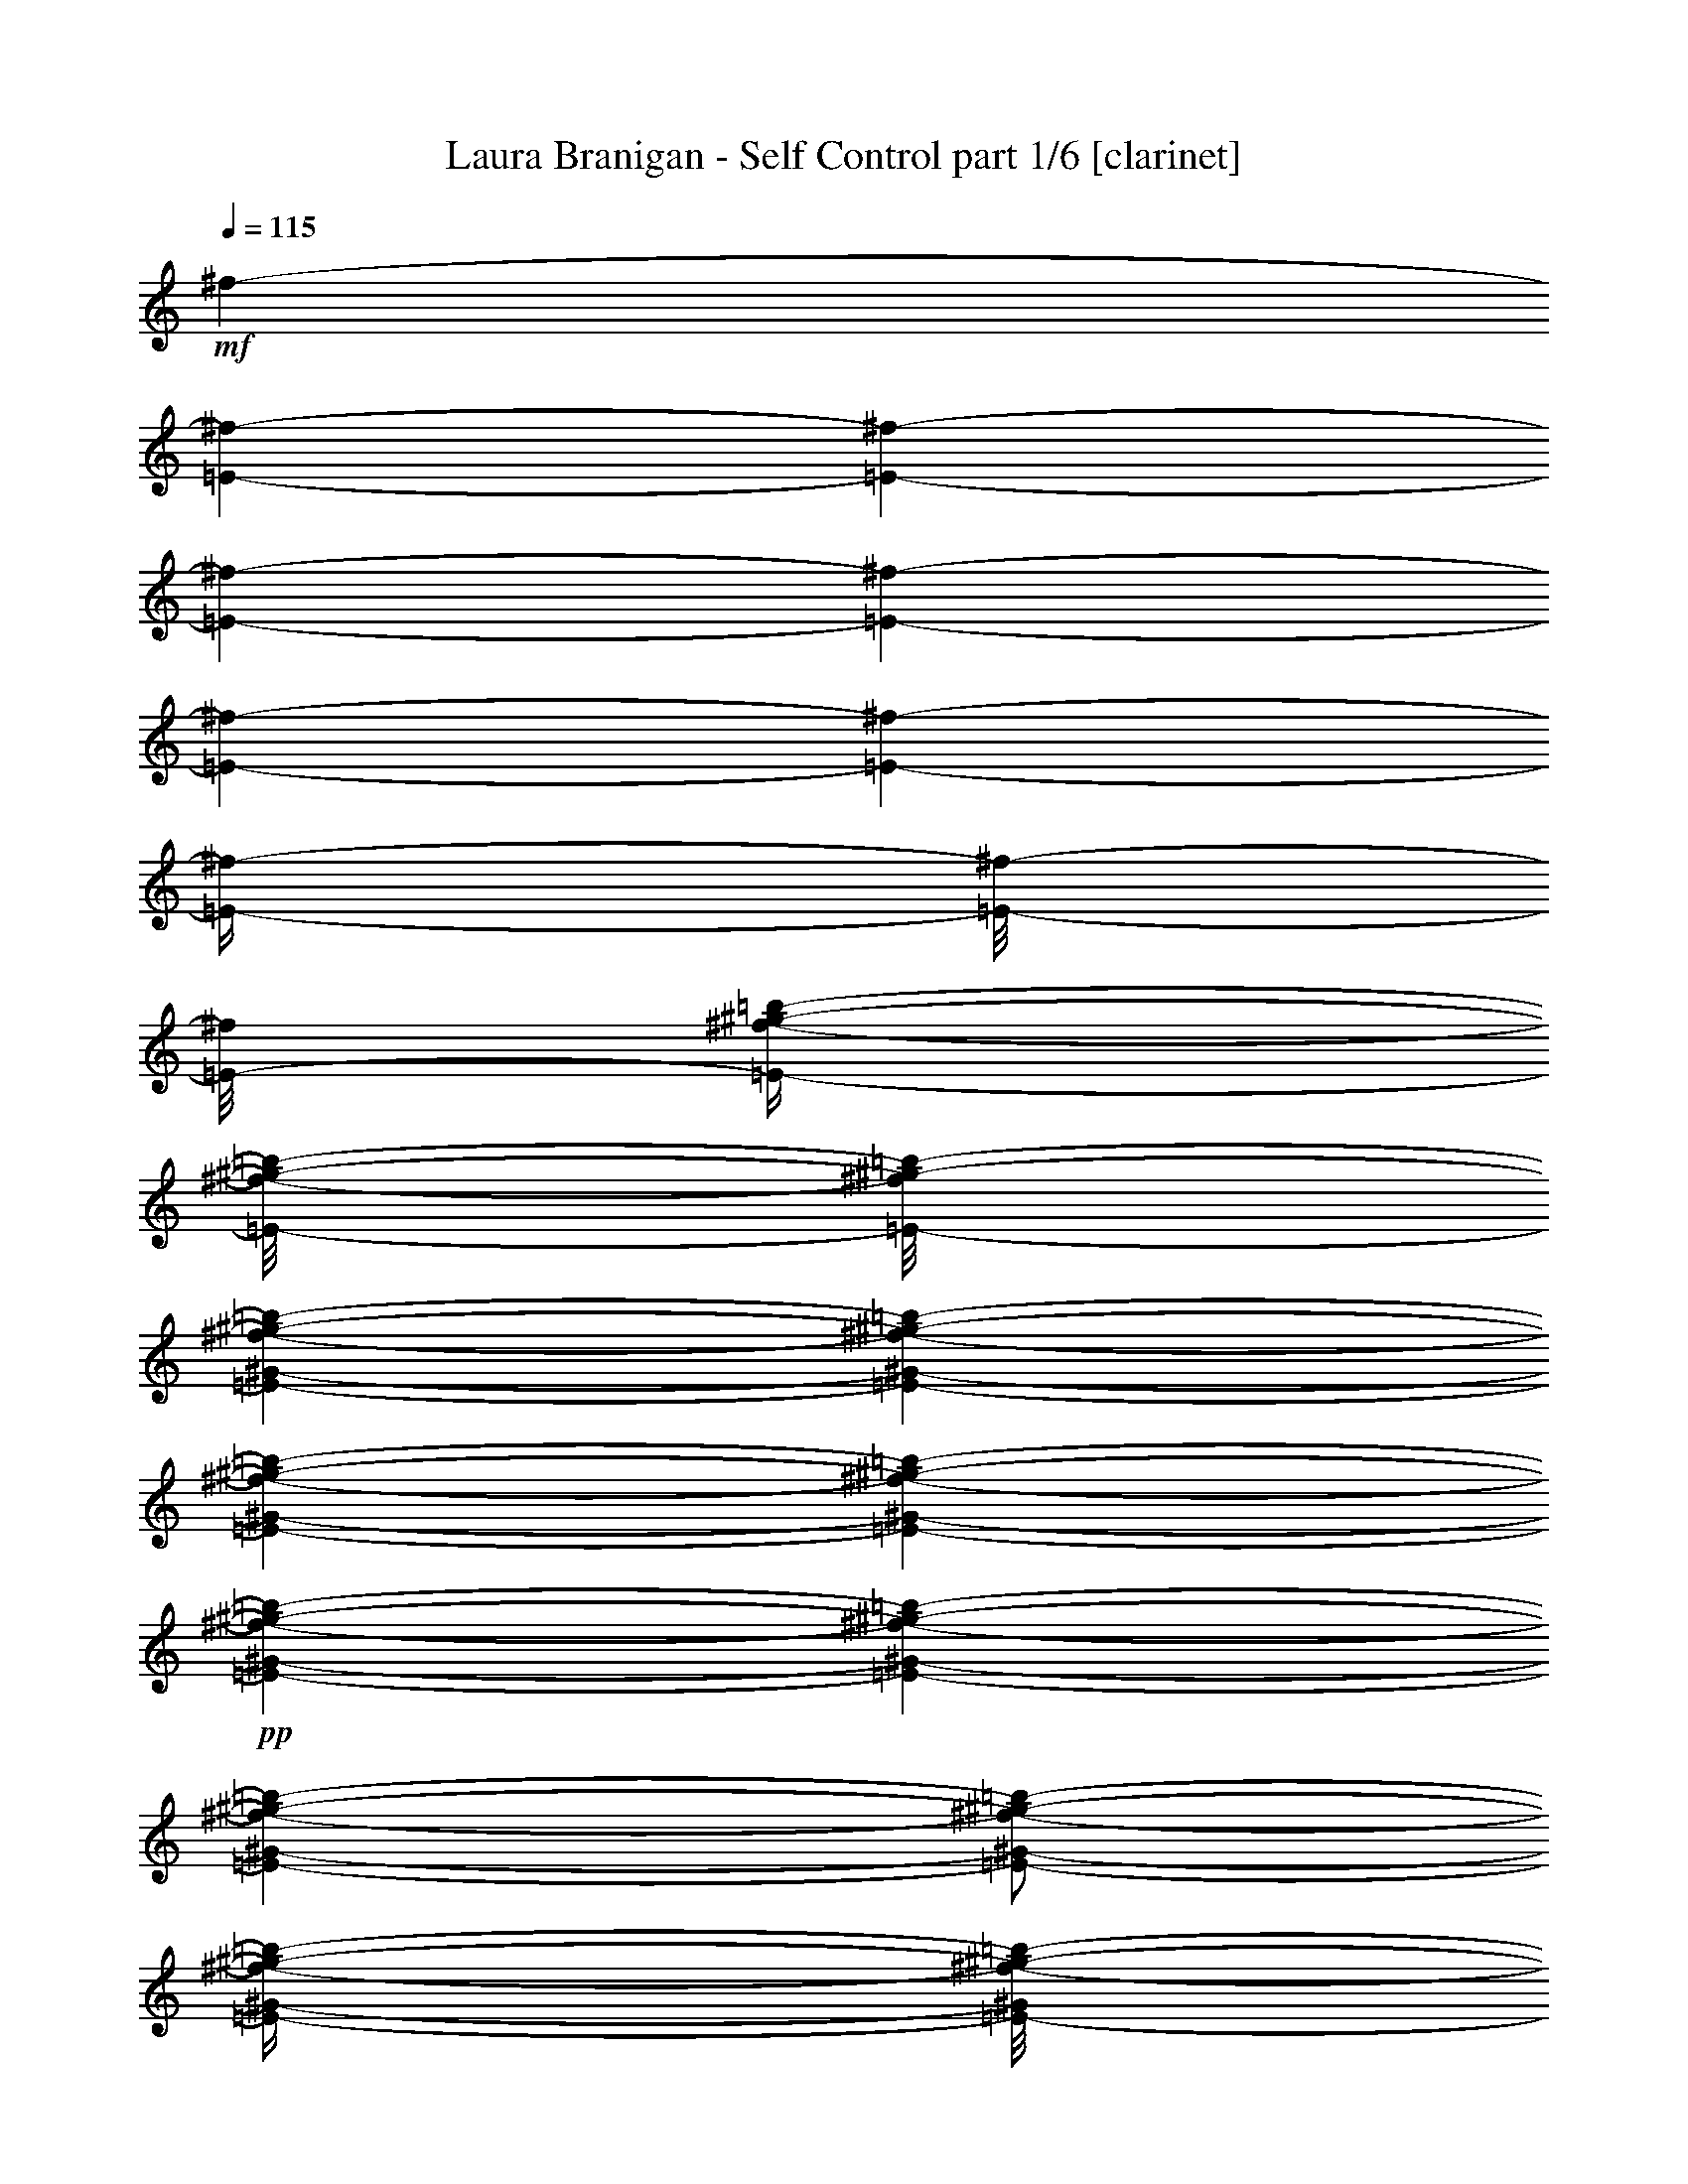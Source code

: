 % Produced with Bruzo's Transcoding Environment 

X:1 
T: Laura Branigan - Self Control part 1/6 [clarinet] 
Z: Transcribed with BruTE 
L: 1/4 
Q: 115 
K: C 
+mf+ 
[^f/1-] 
[=E/1-^f/1-] 
[=E/1-^f/1-] 
[=E/1-^f/1-] 
[=E/1-^f/1-] 
[=E/1-^f/1-] 
[=E/1-^f/1-] 
[=E/4-^f/4-] 
[=E/8-^f/8-] 
[=E/8-^f/8] 
[=E/4-^f/4-^g/4-=b/4-] 
[=E/8-^f/8-^g/8-=b/8-] 
[=E/8-^f/8^g/8-=b/8-] 
[=E/1-^G/1-^f/1-^g/1-=b/1-] 
[=E/1-^G/1-^f/1-^g/1-=b/1-] 
[=E/1-^G/1-^f/1-^g/1-=b/1-] 
[=E/1-^G/1-^f/1-^g/1-=b/1-] 
+pp+ 
[=E/1-^G/1-^f/1-^g/1-=b/1-] 
[=E/1-^G/1-^f/1-^g/1-=b/1-] 
[=E/1-^G/1-^f/1-^g/1-=b/1-] 
[=E/2-^G/2-^f/2-^g/2-=b/2-] 
[=E/4-^G/4-^f/4-^g/4-=b/4-] 
[=E/8-^G/8^f/8-^g/8-=b/8-] 
[=E/8-^f/8-^g/8-=b/8-] 
+f+ 
[=E/8^F/8-^f/8-^g/8-=b/8-] 
[^F/8-^f/8^g/8=b/8] 
[^F/4-] 
[^F/8-] 
[^F/8] 
+mf+ 
[^F/4-] 
+f+ 
[=E/8-^F/8] 
[=E/8-] 
[=E/8] 
z1/8 
+mf+ 
[^F/2-] 
[^F/4-] 
[^F/8] 
z1/8 
+f+ 
[=E/4-] 
[=E/8^F/8-] 
+mp+ 
[^F/8-] 
+mf+ 
[=E/8-^F/8=A/8-] 
[=E/2-=A/2-] 
[=E/4-=A/4-] 
[=E/8=A/8] 
+f+ 
[^C/2-] 
[^C/8] 
z1/8 
+mf+ 
[^C/4-] 
+f+ 
[=B,/8-^C/8] 
[=B,/8-] 
[=B,/8] 
z1/8 
[^C/2-] 
[^C/4-] 
[^C/8] 
z1/8 
+mf+ 
[=B,/8-] 
[=B,/8] 
+f+ 
[=B,/8-^C/8-] 
[=B,/8^C/8-] 
[=B,/8-^C/8=E/8-] 
+mf+ 
[=B,/2-=E/2-] 
[=B,/4-=E/4-] 
[=B,/8=E/8] 
+f+ 
[^F/2-] 
[^F/8-] 
[^F/8] 
+mf+ 
[^F/4-] 
[=E/8-^F/8] 
[=E/8-] 
[=E/8] 
z1/8 
[^F/2-] 
[^F/4-] 
[^F/8] 
z1/8 
+f+ 
[=E/4-] 
[=E/8^F/8-] 
+mp+ 
[^F/8-] 
+mf+ 
[=E/8-^F/8=A/8-] 
[=E/2-=A/2-] 
[=E/4-=A/4-] 
[=E/8=A/8] 
[^C/2-] 
[^C/8] 
z1/8 
[^C/4-] 
+f+ 
[=B,/8-^C/8] 
[=B,/8-] 
[=B,/8] 
z1/8 
[^C/2-] 
[^C/4-] 
[^C/8] 
z1/8 
+mf+ 
[=B,/8-] 
[=B,/8] 
+f+ 
[=B,/8-^C/8-] 
[=B,/8^C/8-] 
[=B,/8-^C/8=E/8-] 
+mf+ 
[=B,/2-=E/2-] 
[=B,/4-=E/4-] 
[=B,/8=E/8] 
z1 
z1 
z1 
z1 
z1 
z1 
z1 
z1 
z1 
z1 
z1 
z1 
z1 
z1 
z1 
z1 
z1 
z1 
z1 
z1 
z1 
z1 
z1 
z1 
z1 
z1 
z1 
z1 
z1 
z1 
z1 
z1 
z1 
z1 
z1 
z1 
z1 
z1 
z1 
z1 
z1 
z1 
z1 
z1 
z1 
z1 
z1 
z1 
z1 
z1 
z1 
z1 
z1 
z1 
z1 
z1 
z1 
z1 
z1 
z1 
z1 
z1 
z1 
z1 
z1/2 
+mp+ 
[=E/4-] 
[=E/8^F/8-] 
[^F/8-] 
[^F/8] 
z1/8 
[=E/4-] 
[=E/8^F/8-] 
[^F/8-] 
[^F/8] 
z1 
z1 
z1 
z1 
z1 
z1 
z1/2 
z1/8 
[=E/4-] 
[=E/8^F/8-] 
[^F/8-] 
[^F/8] 
z1/8 
[=E/4-] 
[=E/8^F/8-] 
[^F/8-] 
[^F/8] 
z1 
z1 
z1 
z1 
z1 
z1 
z1 
z1 
z1 
z1 
z1 
z1 
z1 
z1 
z1/2 
z1/8 
[^F/8-] 
[^F/8] 
[^F/4-] 
[^F/8] 
z1/8 
[=E/4-] 
+mf+ 
[=E/8^F/8-] 
[^F/8-] 
[^F/8] 
z1 
z1 
z1 
z1 
z1/2 
z1/8 
+mp+ 
[^C/4-] 
[^C/8-] 
[^C/8] 
+pp+ 
[=E/4-] 
[=E/8-] 
[=E/8] 
+mp+ 
[^F/1-] 
[^F/4-^G/4-] 
[^F/8-^G/8=A/8-] 
[^F/8-=A/8-] 
[^F/8-=A/8] 
[^F/8-] 
[^F/4-^G/4-] 
[^F/8-^G/8=A/8-] 
[^F/8-=A/8-] 
[^F/8-=A/8] 
[^F/2-] 
[^F/8] 
[^F/4-^G/4-] 
[^F/8-^G/8=A/8-] 
[^F/8=A/8] 
[=A/8-] 
+pp+ 
[=A/8-] 
+mp+ 
[=A/8-^c/8-] 
[=A/8^c/8-] 
[^C/8-^c/8-] 
[^C/8-^c/8] 
+pp+ 
[^C/4-] 
+mp+ 
[^C/4-=B/4-] 
[^C/8-=B/8] 
+pp+ 
[^C/4-] 
[^C/8-] 
+mp+ 
[^C/4-=A/4-] 
[^C/8-=A/8] 
+pp+ 
[^C/4-] 
[^C/8-] 
+mp+ 
[^C/4-^G/4-] 
[^C/8-^G/8-] 
[^C/8-^G/8] 
+pp+ 
[^C/4-] 
[^C/8-] 
[^C/8] 
+mp+ 
[^C/4-] 
[^C/8-] 
[^C/8] 
+pp+ 
[=E/4-] 
[=E/8-] 
[=E/8] 
+mp+ 
[^F/1-] 
[^F/4-^G/4-] 
[^F/8-^G/8=A/8-] 
[^F/8-=A/8-] 
[^F/8-=A/8] 
[^F/8-] 
[^F/4-^G/4-] 
[^F/8-^G/8=A/8-] 
[^F/8-=A/8-] 
[^F/8-=A/8] 
[^F/2-] 
[^F/8] 
[^F/4-^G/4-] 
[^F/8-^G/8=A/8-] 
[^F/8=A/8] 
[=A/8-] 
+pp+ 
[=A/8-] 
+mp+ 
[=A/8-^c/8-] 
[=A/8^c/8-] 
[^C/4-^c/4-] 
[^C/8-^c/8-] 
[^C/8-^c/8] 
[^C/4-=B/4-] 
[^C/8-=B/8-] 
[^C/8-=B/8] 
[^C/4-] 
[^C/4-=A/4-] 
[^C/8-=A/8-] 
[^C/8-=A/8] 
[^C/4-] 
[^C/4-^G/4-] 
[^C/8-^G/8-] 
[^C/8-^G/8] 
[^C/4-] 
[^C/8-] 
[^C/8] 
[^G/4-] 
[^G/8-] 
[^G/8] 
+pp+ 
[=A/4-] 
[=A/8-] 
[=A/8] 
+mp+ 
[=B/2-] 
[=B/4-] 
[=B/8-] 
[=B/8] 
[=B/8-] 
[=B/8] 
[=B/2-] 
[=A/8-=B/8-] 
[=A/8-=B/8] 
[=A/8=B/8-] 
[=B/2-] 
[=B/4-] 
[=B/8] 
[=A/4-] 
[=A/8-=B/8-] 
[=A/8=B/8-] 
[^G/8-=B/8] 
+pp+ 
[^G/8-] 
[^G/8-=d/8-] 
[^G/8=d/8-] 
+mp+ 
[^F/8-=d/8-] 
[^F/8-=d/8] 
[^F/4-] 
[^F/2-^c/2-] 
[^F/8-^c/8-] 
[^F/8-^c/8] 
[^F/2-=B/2-] 
[^F/8-=B/8-] 
[^F/8-=B/8] 
[^F/2-=A/2-] 
[^F/8-=A/8-] 
[^F/8-=A/8] 
[^F/8-] 
[^F/8] 
[^F/4-] 
[^F/8-] 
[^F/8] 
+pp+ 
[^G/4-] 
[^G/8-] 
[^G/8] 
+mp+ 
[=A/2-] 
[=A/4-] 
[=A/8-] 
[=A/8] 
[=A/8-] 
[=A/8] 
[=A/2-] 
[^G/8-=A/8-] 
[^G/8-=A/8] 
[^G/8=A/8-] 
[=A/2-] 
[=A/4-] 
[=A/8] 
[^G/4-] 
[^G/8-=A/8-] 
[^G/8=A/8-] 
[^F/8-=A/8-] 
[^F/8-=A/8] 
[^F/8-^c/8-] 
[^F/8^c/8-] 
[^C/2-^c/2-] 
[^C/8-=B/8-^c/8] 
[^C/2-=B/2-] 
[^C/8-=B/8] 
[^C/2-=A/2-] 
[^C/8-=A/8-] 
[^C/8-=A/8] 
[^C/2-^G/2-] 
[^C/4-^G/4-] 
[^C/8-^G/8-] 
[^C/8-^G/8] 
[^C/2-] 
[^C/4-] 
[^C/8-] 
[^C/8] 
z1 
z1 
z1 
z1 
z1 
z1 
z1 
z1 
z1 
z1 
z1 
z1 
z1 
z1 
z1 
z1 
z1 
z1 
z1 
z1 
z1 
z1 
z1 
z1 
z1 
z1 
z1 
z1 
z1 
z1 
z1 
z1 
z1/2 
+mf+ 
[^F/4-=A/4-] 
[^F/8=A/8] 
z1/8 
+mp+ 
[=E/4-] 
[=E/8^F/8-] 
[^F/8-] 
[^F/8] 
z1/8 
[=E/4-] 
[=E/8^F/8-] 
[^F/8-] 
[^F/8] 
z1/2 
z1/8 
[=E/4-] 
[=E/8^F/8-] 
[^F/8-] 
[^F/8] 
z1/8 
+pp+ 
[=A/4-] 
[=A/8-] 
[=A/8] 
z1/4 
+mp+ 
[^G/4-] 
[^G/8-] 
[^G/8] 
z1/4 
[^F/4-] 
[^F/8-] 
[^F/8] 
z1/4 
[=E/2-] 
[=E/8-] 
[=E/8] 
z1 
z1 
z1/4 
[=E/4-] 
[=E/8^F/8-] 
[^F/8-] 
[^F/8] 
z1/8 
[=E/4-] 
[=E/8^F/8-] 
[^F/8-] 
[^F/8] 
z1/2 
z1/8 
[=E/4-] 
[=E/8^F/8-] 
[^F/8-] 
[^F/8] 
z1/8 
+pp+ 
[=A/4-^c/4-] 
[=A/8-^c/8-] 
[=A/8^c/8] 
z1/4 
+mp+ 
[^G/4-=B/4-] 
[^G/8-=B/8-] 
[^G/8=B/8] 
z1/4 
[^F/4-=A/4-] 
[^F/8-=A/8-] 
[^F/8=A/8] 
z1/4 
[=E/2-^G/2-] 
[=E/8-^G/8-] 
[=E/8^G/8] 
z1 
z1 
z1/4 
[^F/4-] 
[^F/8^G/8-] 
[^G/8-] 
[^G/8] 
z1/8 
[^F/4-] 
[^F/8^G/8-] 
[^G/8-] 
[^G/8] 
z1/2 
z1/8 
[^F/4-] 
[^F/8^G/8-] 
[^G/8-] 
[^G/8] 
z1/8 
+pp+ 
[=B/4-] 
[=B/8-] 
[=B/8] 
z1/4 
+mp+ 
[=A/4-] 
[=A/8-] 
[=A/8] 
z1/4 
[^G/4-] 
[^G/8-] 
[^G/8] 
z1/4 
[^F/2-] 
[^F/8-] 
[^F/8] 
z1 
z1 
z1/4 
[=E/4-] 
[=E/8^F/8-] 
[^F/8-] 
[^F/8] 
z1/8 
[=E/4-] 
[=E/8^F/8-] 
[^F/8-] 
[^F/8] 
z1/2 
z1/8 
[=E/4-] 
[=E/8^F/8-] 
[^F/8-] 
[^F/8] 
z1/8 
+pp+ 
[=A/4-] 
[=A/8-] 
[=A/8] 
z1/4 
+mp+ 
[^G/4-] 
[^G/8-] 
[^G/8] 
z1/4 
[^F/4-] 
[^F/8-] 
[^F/8] 
z1/4 
[=E/2-] 
[=E/8-] 
[=E/8] 
z1/4 
+mf+ 
[^C/4-] 
[^C/8-] 
[^C/8] 
[=E/4-] 
[=E/8-] 
[=E/8] 
+f+ 
[^F/4-] 
[^F/8-] 
[^F/8] 
z1 
+mf+ 
[^F,/1-^C/1-^F/1-^f/1-] 
[^F,/4-^C/4-^F/4-^f/4-] 
[^F,/8-^C/8-^F/8-^f/8-] 
[^F,/8-^C/8-^F/8^f/8-] 
[^F,/2-^C/2-^F/2-^f/2-] 
[^F,/4-^C/4-^F/4-=A/4-^f/4-] 
[^F,/8-^C/8-^F/8-=A/8-^f/8-] 
[^F,/8-^C/8^F/8-=A/8^f/8-] 
[^F,/4-^C/4-^F/4-^f/4-] 
[^F,/8-^C/8-^F/8-^f/8-] 
[^F,/8^C/8^F/8^f/8] 
z1 
+mp+ 
[^G,/1-^C/1-^c/1-] 
[^G,/4-^C/4-^c/4-] 
[^G,/8-^C/8-^c/8-] 
[^G,/8-^C/8^c/8-] 
+mf+ 
[^G,/2-^C/2-^c/2-] 
+mp+ 
[^G,/4-^C/4-=E/4-^c/4-] 
[^G,/8-^C/8-=E/8-^c/8-] 
[^G,/8^C/8=E/8^c/8] 
+mf+ 
[^F/4-] 
[^F/8-] 
[^F/8] 
z1 
[^F,/1-^C/1-^F/1-^f/1-] 
[^F,/4-^C/4-^F/4-^f/4-] 
[^F,/8-^C/8-^F/8-^f/8-] 
[^F,/8-^C/8-^F/8^f/8-] 
[^F,/2-^C/2-^F/2-^f/2-] 
[^F,/4-^C/4-^F/4-=A/4-^f/4-] 
[^F,/8-^C/8-^F/8-=A/8-^f/8-] 
[^F,/8-^C/8^F/8-=A/8^f/8-] 
[^F,/4-^C/4-^F/4-^f/4-] 
[^F,/8-^C/8-^F/8-^f/8-] 
[^F,/8^C/8^F/8^f/8] 
z1 
+mp+ 
[^G,/1-^C/1-^c/1-] 
[^G,/4-^C/4-^c/4-] 
[^G,/8-^C/8-^c/8-] 
[^G,/8-^C/8^c/8-] 
+mf+ 
[^G,/2-^C/2-^c/2-] 
+mp+ 
[^G,/4-^C/4-=E/4-^c/4-] 
[^G,/8-^C/8-=E/8-^c/8-] 
[^G,/8-^C/8-=E/8^c/8-] 
+mf+ 
[^G,/4-^C/4-^F/4-^c/4-] 
[^G,/8-^C/8-^F/8-^c/8-] 
[^G,/8^C/8^F/8^c/8] 
z1/2 
+mp+ 
[^C/4-] 
[^C/8-] 
[^C/8] 
+pp+ 
[=E/4-] 
[=E/8-] 
[=E/8] 
+mp+ 
[^F/4-] 
[^F/8-] 
[^F/8] 
z1/2 
+pp+ 
[^C/4-] 
[^C/8-] 
[^C/8] 
+pp+ 
[=E/4-] 
[=E/8-] 
[=E/8] 
+pp+ 
[^F/4-] 
[^F/8-] 
[^F/8] 
z1/2 
+pp+ 
[^C/4-] 
[^C/8-] 
[^C/8] 
+ppp+ 
[=E/4-] 
[=E/8-] 
[=E/8] 
[^F/4-] 
[^F/8-] 
[^F/8] 
z1 
z1 
z1 
z1 
z1 
z1 
z1 
z1 
z1 
z1 
z1 
z1 
z1 
z1 
z1 
z1 
z1 
z1 
z1 
z1 
z1 
z1 
z1 
z1 
z1 
z1 
z1 
z1 
z1 
z1 
z1 
z1 
z1 
z1 
+mf+ 
[^F/4-=A/4-] 
[^F/8-=A/8-] 
[^F/8=A/8] 
z1 
z1 
z1 
z1 
z1 
z1 
z1 
z1 
z1 
z1 
z1 
z1 
z1 
z1 
z1 
z1 
z1 
z1 
z1 
z1 
z1 
z1 
z1 
z1 
z1 
z1 
z1 
z1 
z1 
z1 
z1 
z1/2 
[^F/2-=A/2-] 
[=E/8-^F/8=A/8] 
+mp+ 
[=E/8-] 
[=E/8^F/8-] 
[^F/8-] 
[^F/8] 
z1/8 
[=E/4-] 
[=E/8^F/8-] 
[^F/8-] 
[^F/8] 
z1/2 
z1/8 
[=E/4-] 
[=E/8^F/8-] 
[^F/8-] 
[^F/8] 
z1/8 
+pp+ 
[=A/4-] 
[=A/8-] 
[=A/8] 
z1/4 
+mp+ 
[^G/4-] 
[^G/8-] 
[^G/8] 
z1/4 
[^F/4-] 
[^F/8-] 
[^F/8] 
z1/4 
[=E/2-] 
[=E/8-] 
[=E/8] 
z1 
z1 
z1/4 
[=E/4-] 
[=E/8^F/8-] 
[^F/8-] 
[^F/8] 
z1/8 
[=E/4-] 
[=E/8^F/8-] 
[^F/8-] 
[^F/8] 
z1/2 
z1/8 
[=E/4-] 
[=E/8^F/8-] 
[^F/8-] 
[^F/8] 
z1/8 
+pp+ 
[=A/4-^c/4-] 
[=A/8-^c/8-] 
[=A/8^c/8] 
z1/4 
+mp+ 
[^G/4-=B/4-] 
[^G/8-=B/8-] 
[^G/8=B/8] 
z1/4 
[^F/4-=A/4-] 
[^F/8-=A/8-] 
[^F/8=A/8] 
z1/4 
[=E/2-^G/2-] 
[=E/8-^G/8-] 
[=E/8^G/8] 
z1 
z1 
z1/4 
[^F/4-] 
[^F/8^G/8-] 
[^G/8-] 
[^G/8] 
z1/8 
[^F/4-] 
[^F/8^G/8-] 
[^G/8-] 
[^G/8] 
z1/2 
z1/8 
[^F/4-] 
[^F/8^G/8-] 
[^G/8-] 
[^G/8] 
z1/8 
+pp+ 
[=B/4-] 
[=B/8-] 
[=B/8] 
z1/4 
+mp+ 
[=A/4-] 
[=A/8-] 
[=A/8] 
z1/4 
[^G/4-] 
[^G/8-] 
[^G/8] 
z1/4 
[^F/2-] 
[^F/8-] 
[^F/8] 
z1 
z1 
z1/4 
[=E/4-] 
[=E/8^F/8-] 
[^F/8-] 
[^F/8] 
z1/8 
[=E/4-] 
[=E/8^F/8-] 
[^F/8-] 
[^F/8] 
z1/2 
z1/8 
[=E/4-] 
[=E/8^F/8-] 
[^F/8-] 
[^F/8] 
z1/8 
+pp+ 
[=A/4-] 
[=A/8-] 
[=A/8] 
z1/4 
+mp+ 
[^G/4-] 
[^G/8-] 
[^G/8] 
z1/4 
[^F/4-] 
[^F/8-] 
[^F/8] 
z1/4 
[=E/2-] 
[=E/8-] 
[=E/8] 
z1/4 
+mf+ 
[^C/4-] 
[^C/8-] 
[^C/8] 
[=E/4-] 
[=E/8-] 
[=E/8] 
+f+ 
[^F/4-] 
[^F/8-] 
[^F/8] 
z1 
+mf+ 
[^F,/1-^C/1-^F/1-^f/1-] 
[^F,/4-^C/4-^F/4-^f/4-] 
[^F,/8-^C/8-^F/8-^f/8-] 
[^F,/8-^C/8-^F/8^f/8-] 
[^F,/2-^C/2-^F/2-^f/2-] 
[^F,/4-^C/4-^F/4-=A/4-^f/4-] 
[^F,/8-^C/8-^F/8-=A/8-^f/8-] 
[^F,/8-^C/8^F/8-=A/8^f/8-] 
[^F,/4-^C/4-^F/4-^f/4-] 
[^F,/8-^C/8-^F/8-^f/8-] 
[^F,/8^C/8^F/8^f/8] 
z1 
[^G,/1-^C/1-^c/1-] 
[^G,/4-^C/4-^c/4-] 
[^G,/8-^C/8-^c/8-] 
[^G,/8-^C/8^c/8-] 
[^G,/2-^C/2-^c/2-] 
[^G,/4-^C/4-=E/4-^c/4-] 
[^G,/8-^C/8-=E/8-^c/8-] 
[^G,/8-^C/8-=E/8^c/8-] 
[^G,/4-^C/4-^F/4-^c/4-] 
[^G,/8-^C/8-^F/8-^c/8-] 
[^G,/8^C/8^F/8^c/8] 
z1 
[^F,/1-^C/1-^F/1-^f/1-] 
[^F,/4-^C/4-^F/4-^f/4-] 
[^F,/8-^C/8-^F/8-^f/8-] 
[^F,/8-^C/8-^F/8^f/8-] 
[^F,/2-^C/2-^F/2-^f/2-] 
[^F,/4-^C/4-^F/4-=A/4-^f/4-] 
[^F,/8-^C/8-^F/8-=A/8-^f/8-] 
[^F,/8-^C/8^F/8-=A/8^f/8-] 
[^F,/4-^C/4-^F/4-^f/4-] 
[^F,/8-^C/8-^F/8-^f/8-] 
[^F,/8^C/8^F/8^f/8] 
z1 
+mp+ 
[^G,/1-^C/1-^c/1-] 
[^G,/4-^C/4-^c/4-] 
[^G,/8-^C/8-^c/8-] 
[^G,/8-^C/8^c/8-] 
+mf+ 
[^G,/2-^C/2-^c/2-] 
+mp+ 
[^G,/4-^C/4-=E/4-^c/4-] 
[^G,/8-^C/8-=E/8-^c/8-] 
[^G,/8-^C/8-=E/8^c/8-] 
+mf+ 
[^G,/4-^C/4-^F/4-^c/4-] 
[^G,/8-^C/8-^F/8-^c/8-] 
[^G,/8^C/8^F/8^c/8] 
z1 
z1 
z1/2 
[^F/4-] 
[^F/8-] 
[^F/8] 
[=A/4-] 
[=A/8-] 
[=A/8] 
[^C/4-] 
[^C/8-] 
[^C/8] 
z1 
z1 
z1/2 
[^C/4-] 
[^C/8-] 
[^C/8] 
+mp+ 
[=E/4-] 
[=E/8-] 
[=E/8] 
+mf+ 
[^F/4-] 
[^F/8-] 
[^F/8] 
z1 
z1 
z1/2 
+mp+ 
[^F/4-] 
[^F/8-] 
[^F/8] 
[=A/4-] 
[=A/8-] 
[=A/8] 
+mf+ 
[^C/4-] 
[^C/8-] 
[^C/8] 
z1 
z1 
z1/2 
[^C/4-] 
[^C/8-] 
[^C/8] 
+mp+ 
[=E/4-] 
[=E/8-] 
[=E/8] 
+mf+ 
[^F/4-] 
[^F/8-] 
[^F/8] 
z1 
z1 
z1/2 
[^F/4-] 
[^F/8-] 
[^F/8] 
[=A/4-] 
[=A/8-] 
[=A/8] 
[^C/4-] 
[^C/8-] 
[^C/8] 
z1 
z1 
z1/2 
[^C/4-] 
[^C/8-] 
[^C/8] 
+mp+ 
[=E/4-] 
[=E/8-] 
[=E/8] 
+mf+ 
[^F/4-] 
[^F/8-] 
[^F/8] 
z1 
z1 
z1/2 
+mp+ 
[^F/4-] 
[^F/8-] 
[^F/8] 
[=A/4-] 
[=A/8-] 
[=A/8] 
+mf+ 
[^C/4-] 
[^C/8-] 
[^C/8] 
z1 
z1 
z1/2 
[^C/4-] 
[^C/8-] 
[^C/8] 
+mp+ 
[=E/4-] 
[=E/8-] 
[=E/8] 
+mf+ 
[^F/4-] 
[^F/8-] 
[^F/8] 
+mp+ 
[^F/2-] 
[^F/8-] 
[^F/8] 
+pp+ 
[^F/4-] 
+mp+ 
[=E/8-^F/8] 
[=E/8-] 
[=E/8] 
z1/8 
+pp+ 
[^F/2-] 
[^F/4-] 
[^F/8] 
z1/8 
+mf+ 
[=E/8-^F/8-] 
[=E/8-^F/8] 
[=E/8^F/8-] 
[^F/8-] 
[=E/8-^F/8=A/8-] 
[=E/4-=A/4-] 
[=E/8-=A/8-] 
[^C/4-=E/4-=A/4-] 
[^C/8-=E/8-=A/8-] 
[^C/8=E/8=A/8] 
+mp+ 
[^C/2-] 
[^C/8] 
z1/8 
+pp+ 
[^C/4-] 
+mp+ 
[=B,/8-^C/8] 
[=B,/8-] 
[=B,/8] 
z1/8 
[^C/2-] 
[^C/4-] 
[^C/8] 
z1/8 
+mf+ 
[=B,/8-^C/8-=E/8-] 
[=B,/8^C/8=E/8-] 
[=B,/8-^C/8-=E/8-] 
[=B,/8^C/8-=E/8] 
+mp+ 
[=B,/8-^C/8=E/8-^G/8-] 
[=B,/4-=E/4-^G/4-] 
[=B,/8-=E/8-^G/8] 
+mf+ 
[=B,/4-=E/4-^F/4-=A/4-] 
[=B,/8-=E/8-^F/8-=A/8-] 
[=B,/8=E/8^F/8=A/8] 
+mp+ 
[^F/2-] 
[^F/8-] 
[^F/8] 
+pp+ 
[^F/4-] 
+mp+ 
[=E/8-^F/8] 
[=E/8-] 
[=E/8] 
z1/8 
+pp+ 
[^F/2-] 
[^F/4-] 
[^F/8] 
z1/8 
+mp+ 
[=E/8-^F/8-] 
[=E/8-^F/8] 
[=E/8^F/8-] 
[^F/8-] 
[=E/8-^F/8=A/8-] 
[=E/4-=A/4-] 
[=E/8-=A/8-] 
+mf+ 
[^C/4-=E/4-=A/4-] 
[^C/8-=E/8-=A/8-] 
[^C/8=E/8=A/8] 
+pp+ 
[^C/2-] 
[^C/8] 
z1/8 
[^C/4-] 
+mp+ 
[=B,/8-^C/8] 
[=B,/8-] 
[=B,/8] 
z1/8 
[^C/2-] 
[^C/4-] 
[^C/8] 
z1/8 
+mf+ 
[=B,/8-^C/8-] 
[=B,/8^C/8] 
[=B,/8-^C/8-] 
[=B,/8^C/8-] 
+mp+ 
[=B,/8-^C/8=E/8-] 
[=B,/4-=E/4-] 
[=B,/8-=E/8-] 
+mf+ 
[=B,/4-=E/4-^F/4-] 
[=B,/8-=E/8-^F/8-] 
[=B,/8=E/8^F/8] 
+mp+ 
[^F/2-] 
[^F/8-] 
[^F/8] 
+pp+ 
[^F/4-] 
+mp+ 
[=E/8-^F/8] 
[=E/8-] 
[=E/8] 
z1/8 
+pp+ 
[^F/2-] 
[^F/4-] 
[^F/8] 
z1/8 
+mf+ 
[=E/8-^F/8-] 
[=E/8-^F/8] 
[=E/8^F/8-] 
[^F/8-] 
[=E/8-^F/8=A/8-] 
[=E/4-=A/4-] 
[=E/8-=A/8-] 
[^C/4-=E/4-=A/4-] 
[^C/8-=E/8-=A/8-] 
[^C/8=E/8=A/8] 
+mp+ 
[^C/2-] 
[^C/8] 
z1/8 
+pp+ 
[^C/4-] 
+mp+ 
[=B,/8-^C/8] 
[=B,/8-] 
[=B,/8] 
z1/8 
[^C/2-] 
[^C/4-] 
[^C/8] 
z1/8 
+mf+ 
[=B,/8-^C/8-] 
[=B,/8^C/8] 
[=B,/8-^C/8-] 
[=B,/8^C/8-] 
+mp+ 
[=B,/8-^C/8=E/8-] 
[=B,/4-=E/4-] 
[=B,/8-=E/8-] 
+mf+ 
[=B,/4-=E/4-^F/4-] 
[=B,/8-=E/8-^F/8-] 
[=B,/8=E/8^F/8] 
+mp+ 
[^F/2-] 
[^F/8-] 
[^F/8] 
+pp+ 
[^F/4-] 
+mp+ 
[=E/8-^F/8] 
[=E/8-] 
[=E/8] 
z1/8 
+pp+ 
[^F/2-] 
[^F/4-] 
[^F/8] 
z1/8 
+mp+ 
[=E/8-^F/8-] 
[=E/8-^F/8] 
[=E/8^F/8-] 
[^F/8-] 
[=E/8-^F/8=A/8-] 
[=E/4-=A/4-] 
[=E/8-=A/8-] 
+mf+ 
[^C/4-=E/4-=A/4-] 
[^C/8-=E/8-=A/8-] 
[^C/8=E/8=A/8] 
+pp+ 
[^C/2-] 
[^C/8] 
z1/8 
[^C/4-] 
+mp+ 
[=B,/8-^C/8] 
[=B,/8-] 
[=B,/8] 
z1/8 
[^C/2-] 
[^C/4-] 
[^C/8] 
z1/8 
+mf+ 
[=B,/8-^C/8-] 
[=B,/8^C/8] 
[=B,/8-^C/8-] 
[=B,/8^C/8-] 
+mp+ 
[=B,/8-^C/8=E/8-] 
[=B,/4-=E/4-] 
[=B,/8-=E/8-] 
+mf+ 
[=B,/4-=E/4-^F/4-] 
[=B,/8-=E/8-^F/8-] 
[=B,/8=E/8^F/8] 
+f+ 
[^F/2-] 
[^F/8-] 
[^F/8] 
+mf+ 
[^F/4-] 
+f+ 
[=E/8-^F/8] 
[=E/8-] 
[=E/8] 
z1/8 
+mf+ 
[^F/2-] 
[^F/4-] 
[^F/8] 
z1/8 
+f+ 
[=E/4-] 
[=E/8^F/8-] 
+mp+ 
[^F/8-] 
+mf+ 
[=E/8-^F/8=A/8-] 
[=E/2-=A/2-] 
[=E/4-=A/4-] 
[=E/8=A/8] 
+f+ 
[^C/2-] 
[^C/8] 
z1/8 
+mf+ 
[^C/4-] 
+f+ 
[=B,/8-^C/8] 
[=B,/8-] 
[=B,/8] 
z1/8 
[^C/2-] 
[^C/4-] 
[^C/8] 
z1/8 
+mf+ 
[=B,/8-] 
[=B,/8] 
+f+ 
[=B,/8-^C/8-] 
[=B,/8^C/8-] 
[=B,/8-^C/8=E/8-] 
+mf+ 
[=B,/2-=E/2-] 
[=B,/4-=E/4-] 
[=B,/8=E/8] 
+f+ 
[=B,/2-] 
[=B,/8-] 
[=B,/8] 
+mf+ 
[=B,/4-] 
[=A,/8-=B,/8] 
[=A,/8-] 
[=A,/8] 
z1/8 
[=B,/2-] 
[=B,/4-] 
[=B,/8] 
z1/8 
+f+ 
[=A,/4-] 
[=A,/8=B,/8-] 
+mp+ 
[=B,/8] 
+mf+ 
[=B,/2-^F/2-] 
[=B,/4-^F/4-] 
[=B,/8-^F/8-] 
[=B,/8^F/8] 
[^C/1-] 
[^C/1-] 
[^C/4-] 
[^C/8-] 
[^C/8] 
+f+ 
[^C/4-] 
[^C/8-] 
[^C/8] 
+mf+ 
[=E/2-] 
+f+ 
[^C/4-=E/4-^F/4-] 
[^C/8-=E/8-^F/8-] 
[^C/8-=E/8^F/8-] 
[^C/8-^F/8-] 
[^C/8^F/8-=e/8-=f/8-^f/8-] 
[^F/8=d/8-^d/8-=e/8=f/8-^f/8-] 
[=c/8-^c/8-=d/8-^d/8-=f/8^f/8] 
+pp+ 
[^A/8-=B/8-=c/8-^c/8-=d/8^d/8] 
[^G/8-=A/8-^A/8-=B/8-=c/8^c/8] 
[^F/8-=G/8-^G/8-=A/8-^A/8=B/8] 
[=E/8-=F/8-^F/8-=G/8-^G/8=A/8] 
[^D/8-=E/8-=F/8-^F/8=G/8] 
[^C/8-=D/8-^D/8-=E/8=F/8] 
[^C/8-=D/8-^D/8] 
[^C/8=D/8] 
z1 
z1 
z1 
z1 
z1 
z1 
z1 
z1 
z1 
z1 
z1 
z1 
z1 
z1 
z1 
z1 
z1/4 

X:2 
T: Laura Branigan - Self Control part 2/6 [flute] 
Z: Transcribed with BruTE 
L: 1/4 
Q: 115 
K: C 
+ppp+ 
z1 
z1 
z1 
z1 
z1 
z1 
z1 
z1 
z1 
z1 
z1 
z1 
z1 
z1 
z1 
z1 
z1 
z1 
z1 
z1 
z1 
z1 
z1 
z1 
z1 
z1 
z1 
z1 
z1 
z1 
z1/2 
+ff+ 
[^C,/4-] 
[^C,/8-] 
[^C,/8] 
[=E,/4-] 
[=E,/8-] 
[=E,/8] 
+fff+ 
[^F,/2-] 
[^F,/8-=A/8-] 
[^F,/8=A/8-] 
[=A/8-] 
[=A/8] 
[^G/2-] 
[^G/4-] 
[^G/8-] 
[^G/8] 
[^C/1-] 
[^F,/4-^C/4-] 
[^F,/8-^C/8-] 
[^F,/8^C/8-] 
[=A,/4-^C/4-] 
[=A,/8-^C/8-] 
[=A,/8^C/8-] 
[^C,/8-^C/8-] 
[^C,/8-^C/8] 
[^C,/4-] 
[^C,/4-^G/4-] 
[^C,/8^G/8-] 
[^G/4-] 
[^G/8] 
[^F/2-] 
[^F/8-] 
[^F/8] 
[^C/1-] 
[^C,/4-^C/4-] 
[^C,/8-^C/8-] 
[^C,/8^C/8-] 
[=E,/4-^C/4-] 
[=E,/8-^C/8-] 
[=E,/8^C/8] 
[^F,/2-] 
[^F,/4-=A/4-] 
[^F,/8-=A/8-] 
[^F,/8-=A/8] 
[^F,/8-^G/8-] 
[^F,/8^G/8-] 
+ff+ 
[^G/2-] 
[^G/8-] 
[^G/8] 
+fff+ 
[^C/1-] 
[^F,/4-^C/4-] 
[^F,/8-^C/8-] 
[^F,/8^C/8-] 
[=A,/4-^C/4-] 
[=A,/8-^C/8-] 
[=A,/8^C/8-] 
[^C,/8-^C/8-] 
[^C,/8-^C/8] 
[^C,/4-] 
[^C,/4-^G/4-] 
[^C,/8^G/8-] 
[^G/4-] 
[^G/8] 
[^F/2-] 
[^F/8-] 
[^F/8] 
[^C/1-] 
[^G,/4-^C/4-] 
[^G,/8-^C/8-] 
[^G,/8^C/8-] 
[=A,/4-^C/4-] 
[=A,/8-^C/8-] 
[=A,/8^C/8] 
[=B,/2-] 
[=B,/8-^F/8-] 
[=B,/8^F/8-] 
[^F/8-] 
[^F/8] 
[=E/2-] 
[=E/4-] 
[=E/8-] 
[=E/8] 
[=B,/1-] 
[=A,/4-=B,/4-] 
[=A,/8-=B,/8-] 
[=A,/8=B,/8-] 
[^G,/4-=B,/4-] 
[^G,/8-=B,/8-] 
[^G,/8=B,/8-] 
[^F,/8-=B,/8-] 
[^F,/8-=B,/8] 
[^F,/8-] 
[^F,/8] 
[=A,/4-=A/4-] 
[=A,/8-=A/8-] 
[=A,/8=A/8-] 
[=A/8-] 
[=A/8] 
[^G/2-] 
[^G/8-] 
[^G/8] 
[^F/1-] 
[^F,/4-^F/4-] 
[^F,/8-^F/8-] 
[^F,/8^F/8-] 
[^G,/4-^F/4-] 
[^G,/8-^F/8-] 
[^G,/8^F/8] 
[=A,/4-] 
[=A,/8-] 
[=A,/8] 
[^F/4-] 
[^F/8-] 
[^F/8] 
+ff+ 
[=E/2-] 
[=E/4-] 
[=E/8-] 
[=E/8] 
+fff+ 
[=D/1-] 
[^G,/4-=D/4-] 
[^G,/8-=D/8-] 
[^G,/8=D/8-] 
[^F,/4-=D/4-] 
[^F,/8-=D/8-] 
[^F,/8=D/8-] 
[^C,/8-=D/8-] 
[^C,/8-=D/8] 
[^C,/8-] 
[^C,/8] 
[=E,/4-=A/4-] 
[=E,/8=A/8-] 
[=A/4-] 
[=A/8] 
[^G/2-] 
[^G/8-] 
[^G/8] 
[^C/1-] 
[^C,/4-^C/4-] 
[^C,/8-^C/8-] 
[^C,/8^C/8-] 
[=E,/4-^C/4-] 
[=E,/8-^C/8-] 
[=E,/8^C/8] 
[^F,/4-] 
[^F,/8-] 
[^F,/8] 
[=A/4-] 
[=A/8-] 
[=A/8] 
[^G/2-] 
[^G/4-] 
[^G/8-] 
[^G/8] 
[^C/1-] 
[^F,/4-^C/4-] 
[^F,/8-^C/8-] 
[^F,/8^C/8-] 
[=A,/4-^C/4-] 
[=A,/8-^C/8-] 
[=A,/8^C/8-] 
[^C,/8-^C/8-] 
[^C,/8-^C/8] 
[^C,/8-] 
[^C,/8] 
[^G/2-] 
[^G/8-] 
[^G/8] 
[^F/2-] 
[^F/8-] 
[^F/8] 
[^C/1-] 
[^C,/4-^C/4-] 
[^C,/8-^C/8-] 
[^C,/8^C/8-] 
[=E,/4-^C/4-] 
[=E,/8-^C/8-] 
[=E,/8^C/8] 
+ff+ 
[^F,/4-] 
[^F,/8-] 
[^F,/8] 
+fff+ 
[=A/4-] 
[=A/8-] 
[=A/8] 
+ff+ 
[^G/2-] 
[^G/4-] 
[^G/8-] 
[^G/8] 
+fff+ 
[^C/1-] 
[^F,/4-^C/4-] 
[^F,/8-^C/8-] 
[^F,/8^C/8-] 
[^G,/4-^C/4-] 
[^G,/8-^C/8-] 
[^G,/8^C/8-] 
[^C,/8-^C/8-] 
[^C,/8-^C/8] 
[^C,/4-] 
[^C,/4-^G/4-] 
[^C,/8-^G/8-] 
[^C,/8^G/8-] 
[=E,/8-^G/8-] 
[=E,/8-^G/8] 
[=E,/8^F/8-] 
[^F/2-] 
[^F/8] 
[^C/1-] 
[^G,/4-^C/4-] 
[^G,/8-^C/8-] 
[^G,/8^C/8-] 
[=A,/4-^C/4-] 
[=A,/8-^C/8-] 
[=A,/8^C/8] 
[=B,/2-] 
[=B,/4-^F/4-] 
[=B,/8-^F/8-] 
[=B,/8-^F/8] 
[=B,/8-=E/8-] 
[=B,/8=E/8-] 
[=E/2-] 
[=E/8-] 
[=E/8] 
[=B,/1-] 
[=A,/4-=B,/4-] 
[=A,/8-=B,/8-] 
[=A,/8=B,/8-] 
[^G,/4-=B,/4-] 
[^G,/8-=B,/8-] 
[^G,/8=B,/8-] 
[^F,/8-=B,/8-] 
[^F,/8-=B,/8] 
[^F,/8-] 
[^F,/8] 
[=A,/4-=A/4-] 
[=A,/8-=A/8-] 
[=A,/8=A/8-] 
[=A/8-] 
[=A/8] 
[^G/2-] 
[^G/8-] 
[^G/8] 
[^F/1-] 
[^F,/4-^F/4-] 
[^F,/8-^F/8-] 
[^F,/8^F/8-] 
[^G,/4-^F/4-] 
[^G,/8-^F/8-] 
[^G,/8^F/8] 
[=A,/4-] 
[=A,/8-] 
[=A,/8] 
[^F/4-] 
[^F/8-] 
[^F/8] 
+ff+ 
[=E/2-] 
[=E/4-] 
[=E/8-] 
[=E/8] 
+fff+ 
[=D/1-] 
[^G,/4-=D/4-] 
[^G,/8-=D/8-] 
[^G,/8=D/8-] 
[^F,/4-=D/4-] 
[^F,/8-=D/8-] 
[^F,/8=D/8-] 
[^C,/8-=D/8-] 
[^C,/8-=D/8] 
+ff+ 
[^C,/4-] 
+fff+ 
[^C,/4-=A/4-] 
[^C,/8-=A/8-] 
[^C,/8=A/8-] 
[=A/8-] 
[=A/8] 
[^G/2-] 
[^G/8-] 
[^G/8] 
[^C/1-] 
[^C/2-] 
[^C/4-] 
[^C/8-] 
[^C/8] 
z1 
+ff+ 
[=E,/4-] 
+fff+ 
[=E,/8^F,/8-] 
[^F,/8-] 
[^F,/8] 
z1/8 
+ff+ 
[=E,/4-] 
+fff+ 
[=E,/8^F,/8-] 
[^F,/8-] 
[^F,/8] 
z1/2 
z1/8 
+ff+ 
[=E,/4-] 
+fff+ 
[=E,/8^F,/8-] 
[^F,/8-] 
[^F,/8] 
z1/8 
+ff+ 
[=A,/4-] 
[=A,/8-] 
[=A,/8] 
z1/4 
+fff+ 
[^G,/4-] 
[^G,/8] 
z1/4 
z1/8 
[^F,/4-] 
[^F,/8] 
z1/4 
z1/8 
[=E,/4-] 
[=E,/8-] 
[=E,/8] 
z1 
z1 
z1/2 
+ff+ 
[=E,/4-] 
+fff+ 
[=E,/8^F,/8-] 
[^F,/8-] 
[^F,/8] 
z1/8 
+ff+ 
[=E,/4-] 
+fff+ 
[=E,/8^F,/8-] 
[^F,/8-] 
[^F,/8] 
z1/2 
z1/8 
+ff+ 
[=E,/4-] 
+fff+ 
[=E,/8^F,/8-] 
[^F,/8-] 
[^F,/8] 
z1/8 
[=A,/2-] 
[=A,/8-] 
[=A,/8] 
+ff+ 
[^G,/4-] 
[^G,/8-] 
[^G,/8] 
z1/4 
+fff+ 
[^F,/4-] 
[^F,/8-] 
[^F,/8] 
z1/4 
[=E,/4-] 
[=E,/8-] 
[=E,/8] 
z1 
z1 
z1/2 
+ff+ 
[^G,/8-] 
[^G,/8] 
+fff+ 
[^G,/4-] 
[^G,/8] 
z1/8 
+ff+ 
[^F,/4-] 
+fff+ 
[^F,/8^G,/8-] 
[^G,/8-] 
[^G,/8] 
z1/2 
z1/8 
+ff+ 
[^F,/4-] 
+fff+ 
[^F,/8^G,/8-] 
[^G,/8-] 
[^G,/8] 
z1/8 
+ff+ 
[=B,/4-] 
[=B,/8-] 
[=B,/8] 
z1/4 
[=A,/2-] 
[=A,/8-] 
[=A,/8] 
[^G,/2-] 
[^G,/8-] 
[^G,/8] 
[^F,/2-] 
[^F,/8-] 
[^F,/8] 
z1 
z1 
z1/4 
[^F,/8-] 
[^F,/8] 
+fff+ 
[^F,/4-] 
[^F,/8] 
z1/8 
+ff+ 
[=E,/4-] 
+fff+ 
[=E,/8^F,/8-] 
[^F,/4-] 
[^F,/8] 
z1/2 
+ff+ 
[=E,/4-] 
+fff+ 
[=E,/8^F,/8-] 
[^F,/4-] 
[^F,/8] 
+ff+ 
[=A,/2-] 
[=A,/4-] 
[^G,/8-=A,/8] 
[^G,/2-] 
[^G,/8] 
[^F,/2-] 
[^F,/8-] 
[^F,/8] 
+fff+ 
[=E,/2-] 
[=E,/4-] 
[=E,/8-] 
[=E,/8] 
z1 
z1 
+ff+ 
[=E,/4-] 
+fff+ 
[=E,/8^F,/8-] 
[^F,/8-] 
[^F,/8] 
z1/8 
+ff+ 
[=E,/4-] 
+fff+ 
[=E,/8^F,/8-] 
[^F,/8-] 
[^F,/8] 
z1/2 
z1/8 
+ff+ 
[=E,/4-] 
+fff+ 
[=E,/8^F,/8-] 
[^F,/8-] 
[^F,/8] 
z1/8 
+ff+ 
[=A,/4-] 
[=A,/8-] 
[=A,/8] 
z1/4 
+fff+ 
[^G,/4-] 
[^G,/8] 
z1/4 
z1/8 
[^F,/4-] 
[^F,/8] 
z1/4 
z1/8 
[=E,/4-] 
[=E,/8-] 
[=E,/8] 
z1 
z1 
z1/2 
+ff+ 
[=E,/4-] 
+fff+ 
[=E,/8^F,/8-] 
[^F,/8-] 
[^F,/8] 
z1/8 
+ff+ 
[=E,/4-] 
+fff+ 
[=E,/8^F,/8-] 
[^F,/8-] 
[^F,/8] 
z1/2 
z1/8 
+ff+ 
[=E,/4-] 
+fff+ 
[=E,/8^F,/8-] 
[^F,/8-] 
[^F,/8] 
z1/8 
[=A,/2-] 
[=A,/8-] 
[=A,/8] 
+ff+ 
[^G,/4-] 
[^G,/8-] 
[^G,/8] 
z1/4 
+fff+ 
[^F,/4-] 
[^F,/8-] 
[^F,/8] 
z1/4 
[=E,/4-] 
[=E,/8-] 
[=E,/8] 
z1 
z1 
z1/2 
+ff+ 
[^G,/8-] 
[^G,/8] 
+fff+ 
[^G,/4-] 
[^G,/8] 
z1/8 
+ff+ 
[^F,/4-] 
+fff+ 
[^F,/8^G,/8-] 
[^G,/8-] 
[^G,/8] 
z1/2 
z1/8 
+ff+ 
[^F,/4-] 
+fff+ 
[^F,/8^G,/8-] 
[^G,/8-] 
[^G,/8] 
z1/8 
+ff+ 
[=B,/4-] 
[=B,/8-] 
[=B,/8] 
z1/4 
[=A,/2-] 
[=A,/8-] 
[=A,/8] 
[^G,/2-] 
[^G,/8-] 
[^G,/8] 
[^F,/2-] 
[^F,/8-] 
[^F,/8] 
z1 
z1 
z1/4 
[^F,/8-] 
[^F,/8] 
+fff+ 
[^F,/4-] 
[^F,/8] 
z1/8 
+ff+ 
[=E,/4-] 
+fff+ 
[=E,/8^F,/8-] 
[^F,/4-] 
[^F,/8] 
z1/2 
+ff+ 
[=E,/4-] 
+fff+ 
[=E,/8^F,/8-] 
[^F,/4-] 
[^F,/8] 
+ff+ 
[=A,/2-] 
[=A,/4-] 
[^G,/8-=A,/8] 
[^G,/2-] 
[^G,/8] 
[^F,/2-] 
[^F,/8-] 
[^F,/8] 
+fff+ 
[=E,/2-] 
[=E,/4-] 
[=E,/8-] 
[=E,/8] 
z1 
z1/2 
[^F,/2-] 
[^F,/4-] 
[^F,/8-] 
[^F,/8] 
z1 
z1 
z1/2 
+ff+ 
[^F,/4-] 
[^F,/8] 
z1/8 
+fff+ 
[^F,/4-] 
[^F,/8] 
z1/8 
[=E,/4-] 
[=E,/8] 
z1/8 
[=E,/4-] 
[=E,/8] 
z1/8 
+ff+ 
[^F,/4-] 
+fff+ 
[^F,/8=A,/8-] 
[=A,/4-] 
[=A,/8-] 
[=A,/8] 
z1/8 
[^G,/4-] 
[^G,/8-] 
[^G,/8] 
[^F,/4-] 
[^F,/8-] 
[^F,/8] 
+ff+ 
[=E,/4-] 
+fff+ 
[=E,/8^F,/8-] 
[^F,/2-] 
[^F,/4-] 
[^F,/8] 
z1 
z1 
z1/2 
z1/4 
[^F,/4-] 
[^F,/8] 
z1/8 
[^F,/4-] 
[^F,/8] 
z1/8 
[=E,/4-] 
[=E,/8] 
z1/8 
[=E,/4-] 
[=E,/8] 
z1/8 
+ff+ 
[^F,/4-] 
+fff+ 
[^F,/8=A,/8-] 
[=A,/2-] 
[=A,/8-] 
[^G,/8-=A,/8] 
+ff+ 
[^G,/4-] 
[^G,/8] 
[=E,/4-] 
[=E,/8-] 
[=E,/8] 
[^F,/4-] 
[^F,/8-] 
[^F,/8] 
+fff+ 
[=B,/2-] 
[=B,/8-] 
[=B,/8] 
z1 
z1 
z1/2 
z1/4 
[^C,/4-] 
[^C,/8-] 
[^C,/8] 
[=B,/4-] 
[=B,/8] 
z1/8 
[=A,/4-] 
[=A,/8] 
z1/8 
[^F,/4-] 
[^F,/8] 
z1/8 
[=A,/4-] 
[=A,/8=B,/8-] 
[=B,/2-] 
[=B,/8] 
[=A,/4-] 
[=A,/8] 
z1/8 
[^F,/4-] 
[^F,/8=A,/8-] 
+ff+ 
[=A,/8-] 
[=A,/8] 
z1/4 
z1/8 
+fff+ 
[=B,/4-] 
[=B,/8-] 
[=B,/8] 
+ff+ 
[=A,/4-] 
[=A,/8] 
z1/8 
+fff+ 
[=B,/4-] 
[=B,/8] 
z1/8 
+ff+ 
[^C,/4-] 
+fff+ 
[^C,/8=B,/8-] 
[=B,/2-] 
[=B,/8-] 
[=A,/8-=B,/8] 
[=A,/8-] 
[=A,/8] 
z1/8 
[^F,/4-] 
[^F,/8-] 
[^F,/8] 
[=A,/4-] 
[=A,/8=B,/8-] 
[=B,/2-] 
[=B,/8] 
[=A,/4-] 
[=A,/8] 
z1/8 
[=B,/4-] 
[^C,/8-=B,/8] 
+ff+ 
[^C,/8-] 
+fff+ 
[^C,/8=B,/8-] 
[=B,/8-] 
[=B,/8] 
z1/2 
z1/8 
[^C,/4-] 
[^C,/8-] 
[^C,/8] 
[=E,/2-] 
[=E,/8-] 
[=E,/8] 
z1/4 
[^F,/2-] 
[^F,/4-] 
[^F,/8-] 
[^F,/8] 
z1 
z1 
z1/2 
+ff+ 
[^F,/4-] 
[^F,/8] 
z1/8 
+fff+ 
[^F,/4-] 
[^F,/8] 
z1/8 
[=E,/4-] 
[=E,/8] 
z1/8 
[=E,/4-] 
[=E,/8] 
z1/8 
+ff+ 
[^F,/4-] 
+fff+ 
[^F,/8=A,/8-] 
[=A,/4-] 
[=A,/8-] 
[=A,/8] 
z1/8 
[^G,/4-] 
[^G,/8-] 
[^G,/8] 
[^F,/4-] 
[^F,/8-] 
[^F,/8] 
+ff+ 
[=E,/4-] 
+fff+ 
[=E,/8^F,/8-] 
[^F,/2-] 
[^F,/4-] 
[^F,/8] 
z1 
z1 
z1/2 
z1/4 
[^F,/4-] 
[^F,/8] 
z1/8 
[^F,/4-] 
[^F,/8] 
z1/8 
[=E,/4-] 
[=E,/8] 
z1/8 
[=E,/4-] 
[=E,/8] 
z1/8 
+ff+ 
[^F,/4-] 
+fff+ 
[^F,/8=A,/8-] 
[=A,/2-] 
[=A,/8-] 
[^G,/8-=A,/8] 
+ff+ 
[^G,/4-] 
[^G,/8] 
[=E,/4-] 
[=E,/8-] 
[=E,/8] 
[^F,/4-] 
[^F,/8-] 
[^F,/8] 
+fff+ 
[=B,/2-] 
[=B,/8-] 
[=B,/8] 
z1 
z1 
z1/2 
z1/4 
[^C,/4-] 
[^C,/8-] 
[^C,/8] 
[=B,/4-] 
[=B,/8] 
z1/8 
[=A,/4-] 
[=A,/8] 
z1/8 
[^F,/4-] 
[^F,/8] 
z1/8 
[=A,/4-] 
[=A,/8=B,/8-] 
[=B,/2-] 
[=B,/8] 
[=A,/4-] 
[=A,/8] 
z1/8 
[^F,/4-] 
[^F,/8=A,/8-] 
+ff+ 
[=A,/8-] 
[=A,/8] 
z1/4 
z1/8 
+fff+ 
[=B,/4-] 
[=B,/8-] 
[=B,/8] 
+ff+ 
[=A,/4-] 
[=A,/8] 
z1/8 
+fff+ 
[=B,/4-] 
[=B,/8] 
z1/8 
+ff+ 
[^C,/4-] 
+fff+ 
[^C,/8=B,/8-] 
[=B,/2-] 
[=B,/8-] 
[=A,/8-=B,/8] 
[=A,/8-] 
[=A,/8] 
z1/8 
[^F,/4-] 
[^F,/8-] 
[^F,/8] 
[=A,/4-] 
[=A,/8=B,/8-] 
[=B,/2-] 
[=B,/8] 
[=A,/4-] 
[=A,/8] 
z1/8 
[=B,/4-] 
[^C,/8-=B,/8] 
+ff+ 
[^C,/8-] 
+fff+ 
[^C,/8=B,/8-] 
[=B,/8-] 
[=B,/8] 
z1/2 
z1/8 
+ff+ 
[^C,/4-] 
[^C,/8-] 
[^C,/8] 
[=E,/4-] 
[=E,/8-] 
[=E,/8] 
+fff+ 
[^F,/4-] 
[^F,/8-] 
[^F,/8] 
z1 
z1 
z1/2 
+ff+ 
[^F,/4-] 
[^F,/8-] 
[^F,/8] 
+fff+ 
[=A,/4-] 
[=A,/8-] 
[=A,/8] 
+ff+ 
[^C,/4-] 
[^C,/8-] 
[^C,/8] 
z1 
z1 
z1/2 
+fff+ 
[^C,/4-] 
[^C,/8-] 
[^C,/8] 
+ff+ 
[=E,/4-] 
[=E,/8-] 
[=E,/8] 
+fff+ 
[^F,/4-] 
[^F,/8-] 
[^F,/8] 
z1 
z1 
z1/2 
+ff+ 
[^F,/4-] 
[^F,/8-] 
[^F,/8] 
[=A,/4-] 
[=A,/8-] 
[=A,/8] 
+fff+ 
[^C,/4-] 
[^C,/8-] 
[^C,/8] 
z1 
z1 
z1/2 
+ff+ 
[^C,/4-] 
[^C,/8-] 
[^C,/8] 
[=E,/4-] 
[=E,/8-] 
[=E,/8] 
+fff+ 
[^F,/4-] 
[^F,/8-] 
[^F,/8] 
z1 
z1 
z1 
z1 
z1 
z1 
z1/2 
+ff+ 
[^C,/4-] 
[^C,/8-] 
[^C,/8] 
[=E,/4-] 
[=E,/8-] 
[=E,/8] 
+fff+ 
[^F,/2-] 
[^F,/8-=A/8-] 
[^F,/8=A/8-] 
[=A/8-] 
[=A/8] 
[^G/2-] 
[^G/4-] 
[^G/8-] 
[^G/8] 
[^C/1-] 
[^F,/4-^C/4-] 
[^F,/8-^C/8-] 
[^F,/8^C/8-] 
[=A,/4-^C/4-] 
[=A,/8-^C/8-] 
[=A,/8^C/8-] 
[^C,/8-^C/8-] 
[^C,/8-^C/8] 
[^C,/4-] 
[^C,/4-^G/4-] 
[^C,/8^G/8-] 
[^G/4-] 
[^G/8] 
[^F/2-] 
[^F/8-] 
[^F/8] 
[^C/1-] 
[^C,/4-^C/4-] 
[^C,/8-^C/8-] 
[^C,/8^C/8-] 
[=E,/4-^C/4-] 
[=E,/8-^C/8-] 
[=E,/8^C/8] 
[^F,/2-] 
[^F,/8-=A/8-] 
[^F,/8=A/8-] 
[=A/8-] 
[=A/8] 
+ff+ 
[^G/2-] 
[^G/4-] 
[^G/8-] 
[^G/8] 
+fff+ 
[^C/1-] 
[^F,/4-^C/4-] 
[^F,/8-^C/8-] 
[^F,/8^C/8-] 
[=A,/4-^C/4-] 
[=A,/8-^C/8-] 
[=A,/8^C/8-] 
[^C,/8-^C/8-] 
[^C,/8-^C/8] 
[^C,/4-] 
[^C,/4-^G/4-] 
[^C,/8^G/8-] 
[^G/4-] 
[^G/8] 
[^F/2-] 
[^F/8-] 
[^F/8] 
[^C/1-] 
[^G,/4-^C/4-] 
[^G,/8-^C/8-] 
[^G,/8^C/8-] 
[=A,/4-^C/4-] 
[=A,/8-^C/8-] 
[=A,/8^C/8] 
[=B,/2-] 
[=B,/8-^F/8-] 
[=B,/8^F/8-] 
[^F/8-] 
[^F/8] 
[=E/2-] 
[=E/4-] 
[=E/8-] 
[=E/8] 
[=B,/1-] 
[=A,/4-=B,/4-] 
[=A,/8-=B,/8-] 
[=A,/8=B,/8-] 
[^G,/4-=B,/4-] 
[^G,/8-=B,/8-] 
[^G,/8=B,/8-] 
[^F,/8-=B,/8-] 
[^F,/8-=B,/8] 
[^F,/8-] 
[^F,/8] 
[=A,/4-=A/4-] 
[=A,/8-=A/8-] 
[=A,/8=A/8-] 
[=A/8-] 
[=A/8] 
[^G/2-] 
[^G/8-] 
[^G/8] 
[^F/1-] 
[^F,/4-^F/4-] 
[^F,/8-^F/8-] 
[^F,/8^F/8-] 
[^G,/4-^F/4-] 
[^G,/8-^F/8-] 
[^G,/8^F/8] 
[=A,/4-] 
[=A,/8-] 
[=A,/8] 
[^F/4-] 
[^F/8-] 
[^F/8] 
+ff+ 
[=E/2-] 
[=E/4-] 
[=E/8-] 
[=E/8] 
+fff+ 
[=D/1-] 
[^G,/4-=D/4-] 
[^G,/8-=D/8-] 
[^G,/8=D/8-] 
[^F,/4-=D/4-] 
[^F,/8-=D/8-] 
[^F,/8=D/8-] 
[^C,/8-=D/8-] 
[^C,/8-=D/8] 
[^C,/8-] 
[^C,/8] 
[=E,/4-=A/4-] 
[=E,/8=A/8-] 
[=A/4-] 
[=A/8] 
[^G/2-] 
[^G/8-] 
[^G/8] 
[^C/1-] 
[^C/2-] 
[^C/4-] 
[^C/8-] 
[^C/8] 
z1/2 
[^F,/2-] 
[^F,/4-] 
[^F,/8-] 
[^F,/8] 
z1 
z1 
z1/2 
+ff+ 
[^F,/4-] 
[^F,/8] 
z1/8 
+fff+ 
[^F,/4-] 
[^F,/8] 
z1/8 
[=E,/4-] 
[=E,/8] 
z1/8 
[=E,/4-] 
[=E,/8] 
z1/8 
+ff+ 
[^F,/4-] 
+fff+ 
[^F,/8=A,/8-] 
[=A,/4-] 
[=A,/8-] 
[=A,/8] 
z1/8 
[^G,/4-] 
[^G,/8-] 
[^G,/8] 
[^F,/4-] 
[^F,/8-] 
[^F,/8] 
+ff+ 
[=E,/4-] 
+fff+ 
[=E,/8^F,/8-] 
[^F,/2-] 
[^F,/4-] 
[^F,/8] 
z1 
z1 
z1/2 
z1/4 
[^F,/4-] 
[^F,/8] 
z1/8 
[^F,/4-] 
[^F,/8] 
z1/8 
[=E,/4-] 
[=E,/8] 
z1/8 
[=E,/4-] 
[=E,/8] 
z1/8 
+ff+ 
[^F,/4-] 
+fff+ 
[^F,/8=A,/8-] 
[=A,/2-] 
[=A,/8-] 
[^G,/8-=A,/8] 
+ff+ 
[^G,/4-] 
[^G,/8] 
[=E,/4-] 
[=E,/8-] 
[=E,/8] 
[^F,/4-] 
[^F,/8-] 
[^F,/8] 
+fff+ 
[=B,/2-] 
[=B,/8-] 
[=B,/8] 
z1 
z1 
z1/2 
z1/4 
[^C,/4-] 
[^C,/8-] 
[^C,/8] 
[=B,/4-] 
[=B,/8] 
z1/8 
[=A,/4-] 
[=A,/8] 
z1/8 
[^F,/4-] 
[^F,/8] 
z1/8 
[=A,/4-] 
[=A,/8=B,/8-] 
[=B,/2-] 
[=B,/8] 
[=A,/4-] 
[=A,/8] 
z1/8 
[^F,/4-] 
[^F,/8=A,/8-] 
+ff+ 
[=A,/8-] 
[=A,/8] 
z1/4 
z1/8 
+fff+ 
[=B,/4-] 
[=B,/8-] 
[=B,/8] 
+ff+ 
[=A,/4-] 
[=A,/8] 
z1/8 
+fff+ 
[=B,/4-] 
[=B,/8] 
z1/8 
+ff+ 
[^C,/4-] 
+fff+ 
[^C,/8=B,/8-] 
[=B,/2-] 
[=B,/8-] 
[=A,/8-=B,/8] 
[=A,/8-] 
[=A,/8] 
z1/8 
[^F,/4-] 
[^F,/8-] 
[^F,/8] 
[=A,/4-] 
[=A,/8=B,/8-] 
[=B,/2-] 
[=B,/8] 
[=A,/4-] 
[=A,/8] 
z1/8 
[=B,/4-] 
[^C,/8-=B,/8] 
+ff+ 
[^C,/8-] 
+fff+ 
[^C,/8=B,/8-] 
[=B,/8-] 
[=B,/8] 
z1/2 
z1/8 
[^C,/4-] 
[^C,/8-] 
[^C,/8] 
[=E,/2-] 
[=E,/8-] 
[=E,/8] 
z1/4 
[^F,/2-] 
[^F,/4-] 
[^F,/8-] 
[^F,/8] 
z1 
z1 
z1/2 
+ff+ 
[^F,/4-] 
[^F,/8] 
z1/8 
+fff+ 
[^F,/4-] 
[^F,/8] 
z1/8 
[=E,/4-] 
[=E,/8] 
z1/8 
[=E,/4-] 
[=E,/8] 
z1/8 
+ff+ 
[^F,/4-] 
+fff+ 
[^F,/8=A,/8-] 
[=A,/4-] 
[=A,/8-] 
[=A,/8] 
z1/8 
[^G,/4-] 
[^G,/8-] 
[^G,/8] 
[^F,/4-] 
[^F,/8-] 
[^F,/8] 
+ff+ 
[=E,/4-] 
+fff+ 
[=E,/8^F,/8-] 
[^F,/2-] 
[^F,/4-] 
[^F,/8] 
z1 
z1 
z1/2 
z1/4 
[^F,/4-] 
[^F,/8] 
z1/8 
[^F,/4-] 
[^F,/8] 
z1/8 
[=E,/4-] 
[=E,/8] 
z1/8 
[=E,/4-] 
[=E,/8] 
z1/8 
+ff+ 
[^F,/4-] 
+fff+ 
[^F,/8=A,/8-] 
[=A,/2-] 
[=A,/8-] 
[^G,/8-=A,/8] 
+ff+ 
[^G,/4-] 
[^G,/8] 
[=E,/4-] 
[=E,/8-] 
[=E,/8] 
[^F,/4-] 
[^F,/8-] 
[^F,/8] 
+fff+ 
[=B,/2-] 
[=B,/8-] 
[=B,/8] 
z1 
z1 
z1/2 
z1/4 
[^C,/4-] 
[^C,/8-] 
[^C,/8] 
[=B,/4-] 
[=B,/8] 
z1/8 
[=A,/4-] 
[=A,/8] 
z1/8 
[^F,/4-] 
[^F,/8] 
z1/8 
[=A,/4-] 
[=A,/8=B,/8-] 
[=B,/2-] 
[=B,/8] 
[=A,/4-] 
[=A,/8] 
z1/8 
[^F,/4-] 
[^F,/8=A,/8-] 
+ff+ 
[=A,/8-] 
[=A,/8] 
z1/4 
z1/8 
+fff+ 
[=B,/4-] 
[=B,/8-] 
[=B,/8] 
+ff+ 
[=A,/4-] 
[=A,/8] 
z1/8 
+fff+ 
[=B,/4-] 
[=B,/8] 
z1/8 
+ff+ 
[^C,/4-] 
+fff+ 
[^C,/8=B,/8-] 
[=B,/2-] 
[=B,/8-] 
[=A,/8-=B,/8] 
[=A,/8-] 
[=A,/8] 
z1/8 
[^F,/4-] 
[^F,/8-] 
[^F,/8] 
[=A,/4-] 
[=A,/8=B,/8-] 
[=B,/2-] 
[=B,/8] 
[=A,/4-] 
[=A,/8] 
z1/8 
[=B,/4-] 
[^C,/8-=B,/8] 
+ff+ 
[^C,/8-] 
+fff+ 
[^C,/8=B,/8-] 
[=B,/8-] 
[=B,/8] 
z1/2 
z1/8 
+ff+ 
[^C,/4-] 
[^C,/8-] 
[^C,/8] 
[=E,/4-] 
[=E,/8-] 
[=E,/8] 
+fff+ 
[^F,/4-] 
[^F,/8-] 
[^F,/8] 
z1 
z1 
z1/2 
+ff+ 
[^F,/4-] 
[^F,/8-] 
[^F,/8] 
+fff+ 
[=A,/4-] 
[=A,/8-] 
[=A,/8] 
+ff+ 
[^C,/4-] 
[^C,/8-] 
[^C,/8] 
z1 
z1 
z1/2 
+fff+ 
[^C,/4-] 
[^C,/8-] 
[^C,/8] 
+ff+ 
[=E,/4-] 
[=E,/8-] 
[=E,/8] 
+fff+ 
[^F,/4-] 
[^F,/8-] 
[^F,/8] 
z1 
z1 
z1/2 
+ff+ 
[^F,/4-] 
[^F,/8-] 
[^F,/8] 
[=A,/4-] 
[=A,/8-] 
[=A,/8] 
+fff+ 
[^C,/4-] 
[^C,/8-] 
[^C,/8] 
z1 
z1 
z1/2 
+ff+ 
[^C,/4-] 
[^C,/8-] 
[^C,/8] 
[=E,/4-] 
[=E,/8-] 
[=E,/8] 
+fff+ 
[^F,/4-] 
[^F,/8-] 
[^F,/8] 
z1/2 
[=E,/4-] 
[=E,/8^F,/8-] 
[^F,/8-] 
[^F,/8] 
z1/8 
[=E,/4-] 
[=E,/8^F,/8-] 
[^F,/8-] 
[^F,/8] 
z1/2 
z1/8 
[=E,/4-] 
[=E,/8^F,/8-] 
[^F,/8-] 
[^F,/8] 
z1/8 
[=A,/4-] 
[=A,/8] 
z1/4 
z1/8 
[^G,/4-] 
[^G,/8-] 
[^G,/8] 
z1/4 
+ff+ 
[^F,/4-] 
[^F,/8-] 
[^F,/8] 
z1/4 
+fff+ 
[=E,/2-] 
[=E,/8] 
z1 
z1 
z1/4 
z1/8 
+ff+ 
[=E,/4-] 
+fff+ 
[=E,/8^F,/8-] 
[^F,/4-] 
[^F,/8] 
+ff+ 
[=E,/4-] 
+fff+ 
[=E,/8^F,/8-] 
[^F,/8-] 
[^F,/8] 
z1/2 
z1/8 
+ff+ 
[=E,/4-] 
+fff+ 
[=E,/8^F,/8-] 
[^F,/8-] 
[^F,/8] 
z1/8 
[=A,/4-] 
[=A,/8-] 
[=A,/8] 
z1/4 
[=B,/4-] 
[=B,/8-] 
[=B,/8] 
z1/4 
[^G,/4-] 
[^G,/8-] 
[^G,/8] 
z1/4 
[^F,/2-] 
[^F,/4-] 
[^F,/8-] 
[^F,/8] 
z1 
z1 
[=E,/4-] 
[=E,/8^F,/8-] 
[^F,/8-] 
[^F,/8] 
z1/8 
[=E,/4-] 
[=E,/8^F,/8-] 
[^F,/8-] 
[^F,/8] 
z1/2 
z1/8 
[=E,/4-] 
[=E,/8^F,/8-] 
[^F,/8-] 
[^F,/8] 
z1/8 
[=A,/4-] 
[=A,/8] 
z1/4 
z1/8 
[^G,/4-] 
[^G,/8-] 
[^G,/8] 
z1/4 
+ff+ 
[^F,/4-] 
[^F,/8-] 
[^F,/8] 
z1/4 
+fff+ 
[=E,/2-] 
[=E,/8] 
z1 
z1 
z1/4 
z1/8 
+ff+ 
[=E,/4-] 
+fff+ 
[=E,/8^F,/8-] 
[^F,/4-] 
[^F,/8] 
+ff+ 
[=E,/4-] 
+fff+ 
[=E,/8^F,/8-] 
[^F,/8-] 
[^F,/8] 
z1/2 
z1/8 
+ff+ 
[=E,/4-] 
+fff+ 
[=E,/8^F,/8-] 
[^F,/8-] 
[^F,/8] 
z1/8 
[=A,/4-] 
[=A,/8-] 
[=A,/8] 
z1/4 
[=B,/4-] 
[=B,/8-] 
[=B,/8] 
z1/4 
[^G,/4-] 
[^G,/8-] 
[^G,/8] 
z1/4 
[^F,/2-] 
[^F,/4-] 
[^F,/8-] 
[^F,/8] 
z1 
z1/2 
+mf+ 
[^F/4-] 
[^F/8-] 
[^F/8] 
+fff+ 
[=E,/4-=E/4-] 
[=E,/8^F,/8-=E/8-] 
[^F,/8-=E/8-] 
[^F,/8=E/8-] 
+mp+ 
[=E/8-] 
+fff+ 
[=E,/8-=E/8-] 
[=E,/8-=E/8] 
[=E,/8^F,/8-^C/8-] 
[^F,/8-^C/8-] 
[^F,/8^C/8-] 
+mf+ 
[^C/2-] 
[^C/8-] 
+fff+ 
[=E,/4-^C/4-] 
[=E,/8^F,/8-^C/8-] 
[^F,/8-^C/8-] 
[^F,/8^C/8-] 
+mf+ 
[^C/8-] 
+fff+ 
[=A,/4-^C/4-] 
[=A,/8^C/8-] 
+mf+ 
[^C/8] 
z1/4 
+fff+ 
[^G,/4-^F/4-] 
[^G,/8-^F/8-] 
[^G,/8^F/8-] 
+mf+ 
[^F/8-] 
[^F/8] 
+ff+ 
[^F,/4-=E/4-] 
[^F,/8-=E/8-] 
[^F,/8=E/8-] 
+mp+ 
[=E/8-] 
[=E/8] 
+fff+ 
[=E,/2-^C/2-] 
[=E,/8^C/8-] 
+mf+ 
[^C/1-] 
[^C/4-] 
[^C/8] 
z1/2 
[^F/4-] 
[^F/8-] 
[^F/8] 
+ff+ 
[=E,/4-=E/4-] 
+fff+ 
[=E,/8^F,/8-=E/8-] 
[^F,/4-=E/4-] 
[^F,/8=E/8-] 
+ff+ 
[=E,/8-=E/8-] 
[=E,/8-=E/8] 
+fff+ 
[=E,/8^F,/8-^C/8-] 
[^F,/8-^C/8-] 
[^F,/8^C/8-] 
+mf+ 
[^C/2-] 
[^C/8-] 
+ff+ 
[=E,/4-^C/4-] 
+fff+ 
[=E,/8^F,/8-^C/8-] 
[^F,/8-^C/8-] 
[^F,/8^C/8-] 
+mf+ 
[^C/8-] 
+fff+ 
[=A,/4-^C/4-] 
[=A,/8-^C/8-] 
[=A,/8^C/8] 
z1/4 
[=B,/4-^F/4-] 
[=B,/8-^F/8-] 
[=B,/8^F/8-] 
+mf+ 
[^F/8-] 
[^F/8] 
+fff+ 
[^G,/4-=E/4-] 
[^G,/8-=E/8-] 
[^G,/8=E/8-] 
+mp+ 
[=E/8-] 
[=E/8] 
+fff+ 
[^F,/2-^C/2-] 
[^F,/4-^C/4-] 
[^F,/8-^C/8-] 
[^F,/8^C/8-] 
+mf+ 
[^C/2-] 
[^C/4-] 
[^C/8-] 
[^C/8] 
z1/2 
[^F/4-] 
[^F/8-] 
[^F/8] 
+fff+ 
[=E,/4-=E/4-] 
[=E,/8^F,/8-=E/8-] 
[^F,/8-=E/8-] 
[^F,/8=E/8-] 
+mp+ 
[=E/8-] 
+fff+ 
[=E,/8-=E/8-] 
[=E,/8-=E/8] 
[=E,/8^F,/8-^C/8-] 
[^F,/8-^C/8-] 
[^F,/8^C/8-] 
+mf+ 
[^C/2-] 
[^C/8-] 
+fff+ 
[=E,/4-^C/4-] 
[=E,/8^F,/8-^C/8-] 
[^F,/8-^C/8-] 
[^F,/8^C/8-] 
+mf+ 
[^C/8-] 
+fff+ 
[=A,/4-^C/4-] 
[=A,/8^C/8-] 
+mf+ 
[^C/8] 
z1/4 
+fff+ 
[^G,/4-^F/4-] 
[^G,/8-^F/8-] 
[^G,/8^F/8-] 
+mf+ 
[^F/8-] 
[^F/8] 
+ff+ 
[^F,/4-=E/4-] 
[^F,/8-=E/8-] 
[^F,/8=E/8-] 
+mp+ 
[=E/8-] 
[=E/8] 
+fff+ 
[=E,/2-^C/2-] 
[=E,/8^C/8-] 
+mf+ 
[^C/1-] 
[^C/4-] 
[^C/8] 
z1/2 
[^F/4-] 
[^F/8-] 
[^F/8] 
+ff+ 
[=E,/4-=E/4-] 
+fff+ 
[=E,/8^F,/8-=E/8-] 
[^F,/4-=E/4-] 
[^F,/8=E/8-] 
+ff+ 
[=E,/8-=E/8-] 
[=E,/8-=E/8] 
+fff+ 
[=E,/8^F,/8-^C/8-] 
[^F,/8-^C/8-] 
[^F,/8^C/8-] 
+mf+ 
[^C/2-] 
[^C/8-] 
+ff+ 
[=E,/4-^C/4-] 
+fff+ 
[=E,/8^F,/8-^C/8-] 
[^F,/8-^C/8-] 
[^F,/8^C/8-] 
+mf+ 
[^C/8-] 
+fff+ 
[=A,/4-^C/4-] 
[=A,/8-^C/8-] 
[=A,/8^C/8] 
z1/4 
[=B,/4-^F/4-] 
[=B,/8-^F/8-] 
[=B,/8^F/8-] 
+mf+ 
[^F/8-] 
[^F/8] 
+fff+ 
[^G,/4-=E/4-] 
[^G,/8-=E/8-] 
[^G,/8=E/8-] 
+mp+ 
[=E/8-] 
[=E/8] 
+fff+ 
[^F,/2-^C/2-] 
[^F,/4-^C/4-] 
[^F,/8-^C/8-] 
[^F,/8^C/8-] 
+mf+ 
[^C/2-] 
[^C/4-] 
[^C/8-] 
[^C/8] 
z1 
z1 
z1 
z1 
z1 
z1 
z1 
z1 
z1 
z1 
z1 
z1 
z1 
z1 
z1 
z1 
z1 
z1 
z1 
z1 
z1 
z1 
z1 
z1 
z1 
z1 
z1 
z1 
z1 
z1 
z1 
z1 
z1 
z1 
z1/4 

X:3 
T: Laura Branigan - Self Control part 3/6 [lute] 
Z: Transcribed with BruTE 
L: 1/4 
Q: 115 
K: C 
+ppp+ 
z1 
z1 
z1 
z1 
z1 
z1 
z1 
z1 
z1 
z1 
z1 
z1 
z1 
z1 
z1 
z1 
z1 
z1 
z1 
z1 
z1 
z1 
z1 
z1 
z1 
z1 
z1 
z1 
z1 
z1 
z1 
z1 
z1 
z1 
z1 
z1 
z1 
z1 
z1 
z1 
z1 
z1 
z1 
z1 
z1 
z1 
z1 
z1 
z1 
z1 
z1 
z1 
z1 
z1 
z1 
z1 
z1 
z1 
z1 
z1 
z1 
z1 
z1 
z1 
z1 
z1 
z1 
z1 
z1 
z1 
z1 
z1 
z1 
z1 
z1 
z1 
z1 
z1 
z1 
z1 
z1 
z1 
z1 
z1 
z1 
z1 
z1 
z1 
z1 
z1 
z1 
z1 
z1 
z1 
z1 
z1 
z1/2 
+ppp+ 
[=E/8-] 
[=E/8] 
[^F/4-] 
[^F/8-] 
[^F/8] 
[=E/8-] 
[=E/8] 
[^F/2-] 
[^F/8-] 
[^F/8] 
z1 
z1 
z1 
z1 
z1 
z1 
z1/4 
[=E/8-] 
[=E/8] 
[^F/4-] 
[^F/8-] 
[^F/8] 
[=E/8-] 
[=E/8] 
[^F/2-] 
[^F/8-] 
[^F/8] 
z1 
z1 
z1 
z1 
z1 
z1 
z1 
z1 
z1 
z1 
z1 
z1 
z1 
z1 
z1/4 
[^F/2-] 
[^F/8-] 
[^F/8] 
[=E/8-] 
[=E/8] 
[^F/2-] 
[^F/8-] 
[^F/8] 
z1 
z1 
z1 
z1 
z1 
z1 
z1/4 
[^G/8-] 
[^G/8] 
[=A/4-] 
[=A/8-] 
[=A/8] 
[^G/8-] 
[^G/8] 
[=A/2-] 
[=A/4-] 
[=A/8-] 
[=A/8] 
[^G/8-] 
[^G/8] 
[=A/4-] 
[=A/8-] 
[=A/8] 
[^c/2-] 
[^c/8-] 
[^c/8] 
[=B/2-] 
[=B/8-] 
[=B/8] 
[=A/2-] 
[=A/8-] 
[=A/8] 
[^G/1-] 
[^G/1-] 
[^G/1-] 
[^G/8-] 
[^G/8] 
[=A/4-] 
[=A/8-] 
[=A/8] 
[^G/8-] 
[^G/8] 
[=A/2-] 
[=A/4-] 
[=A/8-] 
[=A/8] 
[^G/8-] 
[^G/8] 
[=A/4-] 
[=A/8-] 
[=A/8] 
[^c/2-] 
[^c/8-] 
[^c/8] 
[=B/2-] 
[=B/8-] 
[=B/8] 
[=A/2-] 
[=A/8-] 
[=A/8] 
[^G/1-] 
[^G/1-] 
[^G/2-] 
[^G/4-] 
[^G/8-] 
[^G/8] 
[=B/2-] 
[=B/8-] 
[=B/8] 
[=A/8-] 
[=A/8] 
[=B/2-] 
[=B/4-] 
[=B/8-] 
[=B/8] 
[=A/8-] 
[=A/8] 
[=B/4-] 
[=B/8-] 
[=B/8] 
[=d/2-] 
[=d/8-] 
[=d/8] 
[^c/2-] 
[^c/8-] 
[^c/8] 
[=B/2-] 
[=B/8-] 
[=B/8] 
[=A/1-] 
[=A/1-] 
[=A/1-] 
[=A/2-] 
[=A/8-] 
[=A/8] 
[^G/8-] 
[^G/8] 
[=A/2-] 
[=A/4-] 
[=A/8-] 
[=A/8] 
[^G/8-] 
[^G/8] 
[=A/4-] 
[=A/8-] 
[=A/8] 
[^c/2-] 
[^c/4-] 
[=B/8-^c/8] 
[=B/2-] 
[=B/8] 
[=A/2-] 
[=A/8-] 
[=A/8] 
[^G/1-] 
[^G/2-] 
[^G/4-] 
[^G/8-] 
[^G/8] 
z1/2 
+ppp+ 
[^C/2-^F/2-=A/2-] 
[^C/8-^F/8-=A/8-] 
[^C/8^F/8=A/8] 
z1/4 
[^C/2-^F/2-=A/2-] 
[^C/8^F/8=A/8] 
z1/8 
[^C/8^F/8-=A/8] 
[^F/8] 
+pp+ 
[^C/8^F/8=A/8] 
z1/8 
+ppp+ 
[^C/8^F/8=A/8] 
z1/4 
z1/8 
+ppp+ 
[^C/2-^F/2-=A/2-] 
[^C/4-^F/4-=A/4-] 
[^C/8-^F/8-=A/8-] 
[^C/8^F/8=A/8] 
[^C/8^F/8=A/8] 
z1/8 
[^C/8-=E/8-^G/8-] 
[^C/8=E/8^G/8] 
z1/4 
+ppp+ 
[^C/8-=E/8-^G/8-] 
[^C/8=E/8^G/8] 
z1/4 
[^C/8-=E/8-^G/8-] 
[^C/8=E/8^G/8] 
z1/4 
[^C/8-=E/8-^G/8-] 
[^C/8=E/8^G/8] 
z1/4 
+ppp+ 
[^C/8-=E/8-^G/8-] 
[^C/8=E/8^G/8] 
z1/4 
+ppp+ 
[^C/8-=E/8-^G/8-] 
[^C/8=E/8^G/8] 
z1/4 
+ppp+ 
[^C/8-=E/8-^G/8-] 
[^C/8=E/8^G/8] 
+ppp+ 
[^C/4-=E/4-^G/4-] 
[^C/8=E/8^G/8] 
z1/8 
[^C/8=E/8^G/8] 
z1/8 
+ppp+ 
[^C/2-^F/2-=A/2-] 
[^C/8-^F/8-=A/8-] 
[^C/8^F/8=A/8] 
z1/4 
[^C/2-^F/2-=A/2-] 
[^C/8^F/8=A/8] 
z1/8 
+ppp+ 
[^C/8^F/8-=A/8] 
[^F/8] 
+pp+ 
[^C/8^F/8-=A/8-] 
[^F/8=A/8] 
+ppp+ 
[^C/8^F/8=A/8] 
z1/4 
z1/8 
+ppp+ 
[^C/2-^F/2-=A/2-] 
[^C/4-^F/4-=A/4-] 
[^C/8-^F/8-=A/8-] 
[^C/8^F/8=A/8] 
+ppp+ 
[^C/8-^F/8-=A/8] 
[^C/8^F/8] 
+ppp+ 
[^C/8-=E/8-^G/8-] 
[^C/8=E/8^G/8] 
z1/4 
+ppp+ 
[^C/8-=E/8-^G/8-] 
[^C/8=E/8^G/8] 
z1/4 
[^C/8-=E/8-^G/8-] 
[^C/8=E/8^G/8] 
z1/4 
[^C/8-=E/8-^G/8-] 
[^C/8=E/8^G/8] 
z1/4 
+ppp+ 
[^C/8-=E/8-^G/8-] 
[^C/8=E/8^G/8] 
z1/4 
+ppp+ 
[^C/8-=E/8-^G/8-] 
[^C/8=E/8^G/8] 
z1/4 
+ppp+ 
[^C/8-=E/8-^G/8-] 
[^C/8=E/8^G/8] 
+ppp+ 
[^C/4-=E/4-^G/4-] 
[^C/8=E/8^G/8] 
z1/8 
[^C/8-=E/8-^G/8-] 
[^C/8=E/8^G/8] 
+ppp+ 
[=B,/2-=E/2-^G/2-] 
[=B,/8-=E/8-^G/8-] 
[=B,/8=E/8^G/8] 
z1/4 
[=B,/2-=E/2-^G/2-] 
[=B,/8=E/8^G/8] 
z1/8 
+ppp+ 
[=B,/8=E/8-^G/8] 
[=E/8] 
+pp+ 
[=B,/8=E/8-^G/8-] 
[=E/8^G/8] 
+ppp+ 
[=B,/8=E/8^G/8] 
z1/4 
z1/8 
+ppp+ 
[=B,/2-=E/2-^G/2-] 
[=B,/4-=E/4-^G/4-] 
[=B,/8-=E/8-^G/8-] 
[=B,/8=E/8^G/8] 
+ppp+ 
[=B,/8-=E/8-^G/8] 
[=B,/8=E/8] 
+ppp+ 
[=B,/8-=D/8-^F/8-] 
[=B,/8=D/8^F/8] 
z1/4 
+ppp+ 
[=B,/8-=D/8-^F/8-] 
[=B,/8=D/8^F/8] 
z1/4 
[=B,/8-=D/8-^F/8-] 
[=B,/8=D/8^F/8] 
z1/4 
[=B,/8-=D/8-^F/8-] 
[=B,/8=D/8^F/8] 
z1/4 
+ppp+ 
[=B,/8-=D/8-^F/8-] 
[=B,/8=D/8^F/8] 
z1/4 
+ppp+ 
[=B,/8-=D/8-^F/8-] 
[=B,/8=D/8^F/8] 
z1/4 
+ppp+ 
[=B,/8-=D/8-^F/8-] 
[=B,/8=D/8^F/8] 
+ppp+ 
[=B,/4-=D/4-^F/4-] 
[=B,/8=D/8^F/8] 
z1/8 
[=B,/8=D/8^F/8] 
z1/8 
+ppp+ 
[=D/2-^F/2-=B/2-] 
[=D/8-^F/8-=B/8-] 
[=D/8^F/8=B/8] 
z1/4 
[=D/2-^F/2-=B/2-] 
[=D/8^F/8=B/8] 
z1/8 
+ppp+ 
[=D/8^F/8=B/8] 
z1/8 
+pp+ 
[=D/8^F/8-=B/8-] 
[^F/8=B/8] 
+ppp+ 
[=D/8^F/8=B/8] 
z1/4 
z1/8 
+ppp+ 
[=D/2-^F/2-=B/2-] 
[=D/4-^F/4-=B/4-] 
[=D/8-^F/8-=B/8-] 
[=D/8^F/8=B/8] 
+ppp+ 
[=D/8-^F/8-=B/8] 
[=D/8^F/8] 
+ppp+ 
[^C/8-=E/8-=B/8-] 
[^C/8=E/8=B/8] 
z1/4 
+ppp+ 
[^C/8-=E/8-=B/8-] 
[^C/8=E/8=B/8] 
z1/4 
[^C/8-=E/8-=B/8-] 
[^C/8=E/8=B/8] 
z1/4 
[^C/8-=E/8-=B/8-] 
[^C/8=E/8=B/8] 
z1/4 
+ppp+ 
[^C/8-=E/8-=A/8-] 
[^C/8=E/8=A/8] 
z1/4 
+ppp+ 
[^C/8-=E/8-=A/8-] 
[^C/8=E/8=A/8] 
z1/4 
+ppp+ 
[^C/8-=E/8-=A/8-] 
[^C/8=E/8=A/8] 
+ppp+ 
[^C/4-=E/4-=A/4-] 
[^C/8=E/8=A/8] 
z1/8 
[^C/8-=E/8-=A/8-] 
[^C/8=E/8=A/8] 
+ppp+ 
[^C/2-^F/2-=A/2-] 
[^C/8-^F/8-=A/8-] 
[^C/8^F/8=A/8] 
z1/4 
[^C/2-^F/2-=A/2-] 
[^C/8^F/8=A/8] 
z1/8 
[^C/8^F/8-=A/8] 
[^F/8] 
+pp+ 
[^C/8^F/8=A/8] 
z1/8 
+ppp+ 
[^C/8^F/8=A/8] 
z1/4 
z1/8 
+ppp+ 
[^C/2-^F/2-=A/2-] 
[^C/4-^F/4-=A/4-] 
[^C/8-^F/8-=A/8-] 
[^C/8^F/8=A/8] 
[^C/8^F/8=A/8] 
z1/8 
[^C/8-=E/8-^G/8-] 
[^C/8=E/8^G/8] 
z1/4 
+ppp+ 
[^C/8-=E/8-^G/8-] 
[^C/8=E/8^G/8] 
z1/4 
[^C/8-=E/8-^G/8-] 
[^C/8=E/8^G/8] 
z1/4 
[^C/8-=E/8-^G/8-] 
[^C/8=E/8^G/8] 
z1/4 
+ppp+ 
[^C/8-=E/8-^G/8-] 
[^C/8=E/8^G/8] 
z1/4 
+ppp+ 
[^C/8-=E/8-^G/8-] 
[^C/8=E/8^G/8] 
z1/4 
+ppp+ 
[^C/8-=E/8-^G/8-] 
[^C/8=E/8^G/8] 
+ppp+ 
[^C/4-=E/4-^G/4-] 
[^C/8=E/8^G/8] 
z1/8 
[^C/8=E/8^G/8] 
z1/8 
+ppp+ 
[^C/2-^F/2-=A/2-] 
[^C/8-^F/8-=A/8-] 
[^C/8^F/8=A/8] 
z1/4 
[^C/2-^F/2-=A/2-] 
[^C/8^F/8=A/8] 
z1/8 
+ppp+ 
[^C/8^F/8-=A/8] 
[^F/8] 
+pp+ 
[^C/8^F/8-=A/8-] 
[^F/8=A/8] 
+ppp+ 
[^C/8^F/8=A/8] 
z1/4 
z1/8 
+ppp+ 
[^C/2-^F/2-=A/2-] 
[^C/4-^F/4-=A/4-] 
[^C/8-^F/8-=A/8-] 
[^C/8^F/8=A/8] 
+ppp+ 
[^C/8-^F/8-=A/8] 
[^C/8^F/8] 
+ppp+ 
[^C/8-=E/8-^G/8-] 
[^C/8=E/8^G/8] 
z1/4 
+ppp+ 
[^C/8-=E/8-^G/8-] 
[^C/8=E/8^G/8] 
z1/4 
[^C/8-=E/8-^G/8-] 
[^C/8=E/8^G/8] 
z1/4 
[^C/8-=E/8-^G/8-] 
[^C/8=E/8^G/8] 
z1/4 
+ppp+ 
[^C/8-=E/8-^G/8-] 
[^C/8=E/8^G/8] 
z1/4 
+ppp+ 
[^C/8-=E/8-^G/8-] 
[^C/8=E/8^G/8] 
z1/4 
+ppp+ 
[^C/8-=E/8-^G/8-] 
[^C/8=E/8^G/8] 
+ppp+ 
[^C/4-=E/4-^G/4-] 
[^C/8=E/8^G/8] 
z1/8 
[^C/8-=E/8-^G/8-] 
[^C/8=E/8^G/8] 
+ppp+ 
[=B,/2-=E/2-^G/2-] 
[=B,/8-=E/8-^G/8-] 
[=B,/8=E/8^G/8] 
z1/4 
[=B,/2-=E/2-^G/2-] 
[=B,/8=E/8^G/8] 
z1/8 
+ppp+ 
[=B,/8=E/8-^G/8] 
[=E/8] 
+pp+ 
[=B,/8=E/8-^G/8-] 
[=E/8^G/8] 
+ppp+ 
[=B,/8=E/8^G/8] 
z1/4 
z1/8 
+ppp+ 
[=B,/2-=E/2-^G/2-] 
[=B,/4-=E/4-^G/4-] 
[=B,/8-=E/8-^G/8-] 
[=B,/8=E/8^G/8] 
+ppp+ 
[=B,/8-=E/8-^G/8] 
[=B,/8=E/8] 
+ppp+ 
[=B,/8-=D/8-^F/8-] 
[=B,/8=D/8^F/8] 
z1/4 
+ppp+ 
[=B,/8-=D/8-^F/8-] 
[=B,/8=D/8^F/8] 
z1/4 
[=B,/8-=D/8-^F/8-] 
[=B,/8=D/8^F/8] 
z1/4 
[=B,/8-=D/8-^F/8-] 
[=B,/8=D/8^F/8] 
z1/4 
+ppp+ 
[=B,/8-=D/8-^F/8-] 
[=B,/8=D/8^F/8] 
z1/4 
+ppp+ 
[=B,/8-=D/8-^F/8-] 
[=B,/8=D/8^F/8] 
z1/4 
+ppp+ 
[=B,/8-=D/8-^F/8-] 
[=B,/8=D/8^F/8] 
+ppp+ 
[=B,/4-=D/4-^F/4-] 
[=B,/8=D/8^F/8] 
z1/8 
[=B,/8=D/8^F/8] 
z1/8 
+ppp+ 
[=D/2-^F/2-=B/2-] 
[=D/8-^F/8-=B/8-] 
[=D/8^F/8=B/8] 
z1/4 
[=D/2-^F/2-=B/2-] 
[=D/8^F/8=B/8] 
z1/8 
+ppp+ 
[=D/8^F/8=B/8] 
z1/8 
+pp+ 
[=D/8^F/8-=B/8-] 
[^F/8=B/8] 
+ppp+ 
[=D/8^F/8=B/8] 
z1/4 
z1/8 
+ppp+ 
[=D/2-^F/2-=B/2-] 
[=D/4-^F/4-=B/4-] 
[=D/8-^F/8-=B/8-] 
[=D/8^F/8=B/8] 
+ppp+ 
[=D/8-^F/8-=B/8] 
[=D/8^F/8] 
+ppp+ 
[^C/8-=E/8-=B/8-] 
[^C/8=E/8=B/8] 
z1/4 
+ppp+ 
[^C/8-=E/8-=B/8-] 
[^C/8=E/8=B/8] 
z1/4 
[^C/8-=E/8-=B/8-] 
[^C/8=E/8=B/8] 
z1/4 
[^C/8-=E/8-=B/8-] 
[^C/8=E/8=B/8] 
z1/4 
+ppp+ 
[^C/8-=E/8-=A/8-] 
[^C/8=E/8=A/8] 
z1/4 
+ppp+ 
[^C/8-=E/8-=A/8-] 
[^C/8-=E/8=A/8] 
+ppp+ 
[^C/8-] 
[^C/8] 
+ppp+ 
[^C/8-=E/8-=A/8-] 
[^C/8=E/8=A/8] 
+ppp+ 
[^C/4-=E/4-=A/4-] 
[^C/8=E/8^F/8-=A/8] 
+ppp+ 
[^F/8-] 
+ppp+ 
[^C/8-=E/8-^F/8-=A/8-] 
[^C/8=E/8^F/8-=A/8] 
+ppp+ 
[^F/1-] 
[^F/1-] 
[^F/2-] 
[^F/4-] 
[^F/8-] 
[^F/8] 
[=A/4-] 
[=A/8-] 
[=A/8] 
[^C/1-] 
[^C/1-] 
[^C/1-] 
[^C/4-] 
[^C/8-] 
[^C/8] 
[=E/4-] 
[=E/8-] 
[=E/8] 
[^F/1-] 
[^F/1-] 
[^F/1-] 
[^F/4-] 
[^F/8-] 
[^F/8] 
[=A/4-] 
[=A/8-] 
[=A/8] 
[^C/1-] 
[^C/1-] 
[^C/1-] 
[^C/4-] 
[^C/8-] 
[^C/8] 
[=E/4-] 
[=E/8-] 
[=E/8] 
[^F/2-] 
[^F/4-] 
[^F/8-] 
[^F/8] 
[^C/4-] 
[^C/8-] 
[^C/8] 
[=E/4-] 
[=E/8-] 
[=E/8] 
[^F/2-] 
[^F/4-] 
[^F/8-] 
[^F/8] 
[^C/4-] 
[^C/8-] 
[^C/8] 
[=E/4-] 
[=E/8-] 
[=E/8] 
[^F/2-] 
[^F/4-] 
[^F/8-] 
[^F/8] 
[^C/4-] 
[^C/8-] 
[^C/8] 
[=E/4-] 
[=E/8-] 
[=E/8] 
[^F/2-] 
[^F/4-] 
[^F/8-] 
[^F/8] 
z1 
z1 
z1 
z1 
z1 
z1 
z1 
z1 
z1 
z1 
z1 
z1 
z1 
z1 
z1 
z1 
z1 
z1 
z1 
z1 
z1 
z1 
z1 
z1 
z1 
z1 
z1 
z1 
z1 
z1 
z1 
z1 
z1 
z1/2 
+ppp+ 
[^C/2-^F/2-=A/2-] 
[^C/8-^F/8-=A/8-] 
[^C/8^F/8-=A/8-] 
+ppp+ 
[^F/8-=A/8-] 
[^F/8=A/8] 
+ppp+ 
[^C/2-^F/2-=A/2-] 
[^C/8^F/8-=A/8-] 
+ppp+ 
[^F/8=A/8] 
+ppp+ 
[^C/8^F/8-=A/8-] 
[^F/8=A/8] 
+pp+ 
[^C/8^F/8-=A/8-] 
+ppp+ 
[^F/8=A/8] 
+ppp+ 
[^C/8^F/8-=A/8-] 
+ppp+ 
[^F/4-=A/4-] 
[^F/8=A/8] 
+ppp+ 
[^C/2-^F/2-=A/2-] 
[^C/4-^F/4-=A/4-] 
[^C/8-^F/8-=A/8-] 
[^C/8^F/8=A/8] 
[^C/8^F/8=A/8] 
z1/8 
[^C/8-=E/8-^G/8-] 
[^C/8=E/8^G/8] 
z1/4 
+ppp+ 
[^C/8-=E/8-^G/8-] 
[^C/8=E/8^G/8] 
z1/4 
[^C/8-=E/8-^G/8-] 
[^C/8=E/8^G/8] 
z1/4 
[^C/8-=E/8-^G/8-] 
[^C/8=E/8^G/8] 
z1/4 
+ppp+ 
[^C/8-=E/8-^G/8-] 
[^C/8=E/8^G/8] 
z1/4 
+ppp+ 
[^C/8-=E/8-^G/8-] 
[^C/8=E/8^G/8] 
z1/4 
+ppp+ 
[^C/8-=E/8-^G/8-] 
[^C/8=E/8^G/8] 
+ppp+ 
[^C/4-=E/4-^G/4-] 
[^C/8=E/8^G/8] 
z1/8 
[^C/8=E/8^G/8] 
z1/8 
+ppp+ 
[^C/2-^F/2-=A/2-] 
[^C/8-^F/8-=A/8-] 
[^C/8^F/8=A/8] 
z1/4 
[^C/2-^F/2-=A/2-] 
[^C/8^F/8=A/8] 
z1/8 
+ppp+ 
[^C/8^F/8-=A/8] 
[^F/8] 
+pp+ 
[^C/8^F/8-=A/8-] 
[^F/8=A/8] 
+ppp+ 
[^C/8^F/8=A/8] 
z1/4 
z1/8 
+ppp+ 
[^C/2-^F/2-=A/2-] 
[^C/4-^F/4-=A/4-] 
[^C/8-^F/8-=A/8-] 
[^C/8^F/8=A/8] 
+ppp+ 
[^C/8-^F/8-=A/8] 
[^C/8^F/8] 
+ppp+ 
[^C/8-=E/8-^G/8-] 
[^C/8=E/8^G/8] 
z1/4 
+ppp+ 
[^C/8-=E/8-^G/8-] 
[^C/8=E/8^G/8] 
z1/4 
[^C/8-=E/8-^G/8-] 
[^C/8=E/8^G/8] 
z1/4 
[^C/8-=E/8-^G/8-] 
[^C/8=E/8^G/8] 
z1/4 
+ppp+ 
[^C/8-=E/8-^G/8-] 
[^C/8=E/8^G/8] 
z1/4 
+ppp+ 
[^C/8-=E/8-^G/8-] 
[^C/8=E/8^G/8] 
z1/4 
+ppp+ 
[^C/8-=E/8-^G/8-] 
[^C/8=E/8^G/8] 
+ppp+ 
[^C/4-=E/4-^G/4-] 
[^C/8=E/8^G/8] 
z1/8 
[^C/8-=E/8-^G/8-] 
[^C/8=E/8^G/8] 
+ppp+ 
[=B,/2-=E/2-^G/2-] 
[=B,/8-=E/8-^G/8-] 
[=B,/8=E/8^G/8] 
z1/4 
[=B,/2-=E/2-^G/2-] 
[=B,/8=E/8^G/8] 
z1/8 
+ppp+ 
[=B,/8=E/8-^G/8] 
[=E/8] 
+pp+ 
[=B,/8=E/8-^G/8-] 
[=E/8^G/8] 
+ppp+ 
[=B,/8=E/8^G/8] 
z1/4 
z1/8 
+ppp+ 
[=B,/2-=E/2-^G/2-] 
[=B,/4-=E/4-^G/4-] 
[=B,/8-=E/8-^G/8-] 
[=B,/8=E/8^G/8] 
+ppp+ 
[=B,/8-=E/8-^G/8] 
[=B,/8=E/8] 
+ppp+ 
[=B,/8-=D/8-^F/8-] 
[=B,/8=D/8^F/8] 
z1/4 
+ppp+ 
[=B,/8-=D/8-^F/8-] 
[=B,/8=D/8^F/8] 
z1/4 
[=B,/8-=D/8-^F/8-] 
[=B,/8=D/8^F/8] 
z1/4 
[=B,/8-=D/8-^F/8-] 
[=B,/8=D/8^F/8] 
z1/4 
+ppp+ 
[=B,/8-=D/8-^F/8-] 
[=B,/8=D/8^F/8] 
z1/4 
+ppp+ 
[=B,/8-=D/8-^F/8-] 
[=B,/8=D/8^F/8] 
z1/4 
+ppp+ 
[=B,/8-=D/8-^F/8-] 
[=B,/8=D/8^F/8] 
+ppp+ 
[=B,/4-=D/4-^F/4-] 
[=B,/8=D/8^F/8] 
z1/8 
[=B,/8=D/8^F/8] 
z1/8 
+ppp+ 
[=D/2-^F/2-=B/2-] 
[=D/8-^F/8-=B/8-] 
[=D/8^F/8=B/8] 
z1/4 
[=D/2-^F/2-=B/2-] 
[=D/8^F/8=B/8] 
z1/8 
+ppp+ 
[=D/8^F/8=B/8] 
z1/8 
+pp+ 
[=D/8^F/8-=B/8-] 
[^F/8=B/8] 
+ppp+ 
[=D/8^F/8=B/8] 
z1/4 
z1/8 
+ppp+ 
[=D/2-^F/2-=B/2-] 
[=D/4-^F/4-=B/4-] 
[=D/8-^F/8-=B/8-] 
[=D/8^F/8=B/8] 
+ppp+ 
[=D/8-^F/8-=B/8] 
[=D/8^F/8] 
+ppp+ 
[^C/8-=E/8-=B/8-] 
[^C/8=E/8=B/8] 
z1/4 
+ppp+ 
[^C/8-=E/8-=B/8-] 
[^C/8=E/8=B/8] 
z1/4 
[^C/8-=E/8-=B/8-] 
[^C/8=E/8=B/8] 
z1/4 
[^C/8-=E/8-=B/8-] 
[^C/8=E/8=B/8] 
z1/4 
+ppp+ 
[^C/8-=E/8-=A/8-] 
[^C/8=E/8=A/8] 
z1/4 
+ppp+ 
[^C/8-=E/8-=A/8-] 
[^C/8=E/8=A/8] 
z1/4 
+ppp+ 
[^C/8-=E/8-=A/8-] 
[^C/8=E/8=A/8] 
+ppp+ 
[^C/4-=E/4-=A/4-] 
[^C/8=E/8=A/8] 
z1/8 
[^C/8-=E/8-=A/8-] 
[^C/8=E/8=A/8] 
+ppp+ 
[^C/2-^F/2-=A/2-] 
[^C/8-^F/8-=A/8-] 
[^C/8^F/8=A/8] 
z1/4 
[^C/2-^F/2-=A/2-] 
[^C/8^F/8=A/8] 
z1/8 
[^C/8^F/8-=A/8] 
[^F/8] 
+pp+ 
[^C/8^F/8=A/8] 
z1/8 
+ppp+ 
[^C/8^F/8=A/8] 
z1/4 
z1/8 
+ppp+ 
[^C/2-^F/2-=A/2-] 
[^C/4-^F/4-=A/4-] 
[^C/8-^F/8-=A/8-] 
[^C/8^F/8=A/8] 
[^C/8^F/8=A/8] 
z1/8 
[^C/8-=E/8-^G/8-] 
[^C/8=E/8^G/8] 
z1/4 
+ppp+ 
[^C/8-=E/8-^G/8-] 
[^C/8=E/8^G/8] 
z1/4 
[^C/8-=E/8-^G/8-] 
[^C/8=E/8^G/8] 
z1/4 
[^C/8-=E/8-^G/8-] 
[^C/8=E/8^G/8] 
z1/4 
+ppp+ 
[^C/8-=E/8-^G/8-] 
[^C/8=E/8^G/8] 
z1/4 
+ppp+ 
[^C/8-=E/8-^G/8-] 
[^C/8=E/8^G/8] 
z1/4 
+ppp+ 
[^C/8-=E/8-^G/8-] 
[^C/8=E/8^G/8] 
+ppp+ 
[^C/4-=E/4-^G/4-] 
[^C/8=E/8^G/8] 
z1/8 
[^C/8=E/8^G/8] 
z1/8 
+ppp+ 
[^C/2-^F/2-=A/2-] 
[^C/8-^F/8-=A/8-] 
[^C/8^F/8=A/8] 
z1/4 
[^C/2-^F/2-=A/2-] 
[^C/8^F/8=A/8] 
z1/8 
+ppp+ 
[^C/8^F/8-=A/8] 
[^F/8] 
+pp+ 
[^C/8^F/8-=A/8-] 
[^F/8=A/8] 
+ppp+ 
[^C/8^F/8=A/8] 
z1/4 
z1/8 
+ppp+ 
[^C/2-^F/2-=A/2-] 
[^C/4-^F/4-=A/4-] 
[^C/8-^F/8-=A/8-] 
[^C/8^F/8=A/8] 
+ppp+ 
[^C/8-^F/8-=A/8] 
[^C/8^F/8] 
+ppp+ 
[^C/8-=E/8-^G/8-] 
[^C/8=E/8^G/8] 
z1/4 
+ppp+ 
[^C/8-=E/8-^G/8-] 
[^C/8=E/8^G/8] 
z1/4 
[^C/8-=E/8-^G/8-] 
[^C/8=E/8^G/8] 
z1/4 
[^C/8-=E/8-^G/8-] 
[^C/8=E/8^G/8] 
z1/4 
+ppp+ 
[^C/8-=E/8-^G/8-] 
[^C/8=E/8^G/8] 
z1/4 
+ppp+ 
[^C/8-=E/8-^G/8-] 
[^C/8=E/8^G/8] 
z1/4 
+ppp+ 
[^C/8-=E/8-^G/8-] 
[^C/8=E/8^G/8] 
+ppp+ 
[^C/4-=E/4-^G/4-] 
[^C/8=E/8^G/8] 
z1/8 
[^C/8-=E/8-^G/8-] 
[^C/8=E/8^G/8] 
+ppp+ 
[=B,/2-=E/2-^G/2-] 
[=B,/8-=E/8-^G/8-] 
[=B,/8=E/8^G/8] 
z1/4 
[=B,/2-=E/2-^G/2-] 
[=B,/8=E/8^G/8] 
z1/8 
+ppp+ 
[=B,/8=E/8-^G/8] 
[=E/8] 
+pp+ 
[=B,/8=E/8-^G/8-] 
[=E/8^G/8] 
+ppp+ 
[=B,/8=E/8^G/8] 
z1/4 
z1/8 
+ppp+ 
[=B,/2-=E/2-^G/2-] 
[=B,/4-=E/4-^G/4-] 
[=B,/8-=E/8-^G/8-] 
[=B,/8=E/8^G/8] 
+ppp+ 
[=B,/8-=E/8-^G/8] 
[=B,/8=E/8] 
+ppp+ 
[=B,/8-=D/8-^F/8-] 
[=B,/8=D/8^F/8] 
z1/4 
+ppp+ 
[=B,/8-=D/8-^F/8-] 
[=B,/8=D/8^F/8] 
z1/4 
[=B,/8-=D/8-^F/8-] 
[=B,/8=D/8^F/8] 
z1/4 
[=B,/8-=D/8-^F/8-] 
[=B,/8=D/8^F/8] 
z1/4 
+ppp+ 
[=B,/8-=D/8-^F/8-] 
[=B,/8=D/8^F/8] 
z1/4 
+ppp+ 
[=B,/8-=D/8-^F/8-] 
[=B,/8=D/8^F/8] 
z1/4 
+ppp+ 
[=B,/8-=D/8-^F/8-] 
[=B,/8=D/8^F/8] 
+ppp+ 
[=B,/4-=D/4-^F/4-] 
[=B,/8=D/8^F/8] 
z1/8 
[=B,/8=D/8^F/8] 
z1/8 
+ppp+ 
[=D/2-^F/2-=B/2-] 
[=D/8-^F/8-=B/8-] 
[=D/8^F/8=B/8] 
z1/4 
[=D/2-^F/2-=B/2-] 
[=D/8^F/8=B/8] 
z1/8 
+ppp+ 
[=D/8^F/8=B/8] 
z1/8 
+pp+ 
[=D/8^F/8-=B/8-] 
[^F/8=B/8] 
+ppp+ 
[=D/8^F/8=B/8] 
z1/4 
z1/8 
+ppp+ 
[=D/2-^F/2-=B/2-] 
[=D/4-^F/4-=B/4-] 
[=D/8-^F/8-=B/8-] 
[=D/8^F/8=B/8] 
+ppp+ 
[=D/8-^F/8-=B/8] 
[=D/8^F/8] 
+ppp+ 
[^C/8-=E/8-=B/8-] 
[^C/8=E/8=B/8] 
z1/4 
+ppp+ 
[^C/8-=E/8-=B/8-] 
[^C/8=E/8=B/8] 
z1/4 
[^C/8-=E/8-=B/8-] 
[^C/8=E/8=B/8] 
z1/4 
[^C/8-=E/8-=B/8-] 
[^C/8=E/8=B/8] 
z1/4 
+ppp+ 
[^C/8-=E/8-=A/8-] 
[^C/8=E/8=A/8] 
z1/4 
+ppp+ 
[^C/8-=E/8-=A/8-] 
[^C/8-=E/8=A/8] 
+ppp+ 
[^C/8-] 
[^C/8] 
+ppp+ 
[^C/8-=E/8-=A/8-] 
[^C/8=E/8=A/8] 
+ppp+ 
[^C/4-=E/4-=A/4-] 
[^C/8=E/8^F/8-=A/8] 
+ppp+ 
[^F/8-] 
+ppp+ 
[^C/8-=E/8-^F/8-=A/8-] 
[^C/8=E/8^F/8-=A/8] 
+ppp+ 
[^F/1-] 
[^F/1-] 
[^F/2-] 
[^F/4-] 
[^F/8-] 
[^F/8] 
[=A/4-] 
[=A/8-] 
[=A/8] 
[^C/1-] 
[^C/1-] 
[^C/1-] 
[^C/4-] 
[^C/8-] 
[^C/8] 
[=E/4-] 
[=E/8-] 
[=E/8] 
[^F/1-] 
[^F/1-] 
[^F/1-] 
[^F/4-] 
[^F/8-] 
[^F/8] 
[=A/4-] 
[=A/8-] 
[=A/8] 
[^C/1-] 
[^C/1-] 
[^C/1-] 
[^C/4-] 
[^C/8-] 
[^C/8] 
[=E/4-] 
[=E/8-] 
[=E/8] 
[^F/4-] 
[^F/8-] 
[^F/8] 
+ppp+ 
[^C/2-^F/2-=A/2-] 
[^C/8-^F/8-=A/8-] 
[^C/8^F/8-=A/8] 
+ppp+ 
[^F/8-] 
[^F/8] 
+ppp+ 
[^C/2-^F/2-=A/2-] 
[^C/8^F/8-=A/8] 
+ppp+ 
[^F/8] 
+ppp+ 
[^C/8^F/8-=A/8] 
[^F/8] 
+pp+ 
[^C/8^F/8-=A/8] 
+ppp+ 
[^F/8] 
+ppp+ 
[^C/8^F/8-=A/8] 
+ppp+ 
[^F/4-] 
[^F/8] 
+ppp+ 
[^C/8-^F/8-=A/8-] 
[^C/8-^F/8-=A/8] 
[^C/4-^F/4-=A/4-] 
[^C/8-^F/8-=A/8-] 
[^C/8^F/8-=A/8-] 
[^C/8-^F/8-=A/8-] 
[^C/8^F/8=A/8] 
[^C/8-^F/8=A/8] 
+ppp+ 
[^C/8] 
+ppp+ 
[^C/8-=E/8-^G/8-] 
[^C/8-=E/8^G/8] 
+ppp+ 
[^C/8-] 
[^C/8] 
+ppp+ 
[^C/8-=E/8-^G/8-] 
[^C/8-=E/8^G/8] 
+ppp+ 
[^C/8-] 
[^C/8] 
+ppp+ 
[^C/8-=E/8-^G/8-] 
[^C/8-=E/8^G/8] 
+ppp+ 
[^C/8-] 
[^C/8] 
+ppp+ 
[^C/8-=E/8-^G/8-] 
[^C/8-=E/8^G/8] 
+ppp+ 
[^C/8-] 
[^C/8] 
+ppp+ 
[^C/8-=E/8-^G/8-] 
[^C/8-=E/8^G/8] 
+ppp+ 
[^C/8-] 
[^C/8] 
+ppp+ 
[^C/8-=E/8-^G/8-] 
[^C/8-=E/8^G/8] 
+ppp+ 
[^C/8-] 
[^C/8] 
+ppp+ 
[^C/8-=E/8-^G/8-] 
[^C/8=E/8^G/8] 
+ppp+ 
[^C/4-=E/4-^G/4-] 
[^C/8=E/8^F/8-^G/8] 
+ppp+ 
[^F/8-] 
+ppp+ 
[^C/8=E/8^F/8-^G/8] 
+ppp+ 
[^F/8] 
+ppp+ 
[^C/2-^F/2-=A/2-] 
[^C/8-^F/8-=A/8-] 
[^C/8^F/8-=A/8] 
+ppp+ 
[^F/8-] 
[^F/8] 
+ppp+ 
[^C/2-^F/2-=A/2-] 
[^C/8^F/8-=A/8] 
+ppp+ 
[^F/8] 
+ppp+ 
[^C/8^F/8-=A/8] 
[^F/8] 
+pp+ 
[^C/8^F/8-=A/8-] 
[^F/8=A/8] 
+ppp+ 
[^C/8^F/8-=A/8] 
+ppp+ 
[^F/4-] 
[^F/8] 
+ppp+ 
[^C/8-^F/8-=A/8-] 
[^C/8-^F/8-=A/8] 
[^C/4-^F/4-=A/4-] 
[^C/8-^F/8-=A/8-] 
[^C/8^F/8-=A/8-] 
[^C/8-^F/8-=A/8-] 
[^C/8^F/8=A/8] 
+ppp+ 
[^C/8-^F/8-=A/8] 
[^C/8^F/8] 
+ppp+ 
[^C/8-=E/8-^G/8-] 
[^C/8-=E/8^G/8] 
+ppp+ 
[^C/8-] 
[^C/8] 
+ppp+ 
[^C/8-=E/8-^G/8-] 
[^C/8-=E/8^G/8] 
+ppp+ 
[^C/8-] 
[^C/8] 
+ppp+ 
[^C/8-=E/8-^G/8-] 
[^C/8-=E/8^G/8] 
+ppp+ 
[^C/8-] 
[^C/8] 
+ppp+ 
[^C/8-=E/8-^G/8-] 
[^C/8-=E/8^G/8] 
+ppp+ 
[^C/8-] 
[^C/8] 
+ppp+ 
[^C/8-=E/8-^G/8-] 
[^C/8-=E/8^G/8] 
+ppp+ 
[^C/8-] 
[^C/8] 
+ppp+ 
[^C/8-=E/8-^G/8-] 
[^C/8-=E/8^G/8] 
+ppp+ 
[^C/8-] 
[^C/8] 
+ppp+ 
[^C/8-=E/8-^G/8-] 
[^C/8=E/8^G/8] 
+ppp+ 
[^C/4-=E/4-^G/4-] 
[^C/8=E/8^F/8-^G/8] 
+ppp+ 
[^F/8-] 
+ppp+ 
[^C/8-=E/8-^F/8-^G/8-] 
[^C/8=E/8^F/8^G/8] 
+ppp+ 
[^C/2-^F/2-=A/2-] 
[^C/8-^F/8-=A/8-] 
[^C/8^F/8-=A/8] 
+ppp+ 
[^F/8-] 
[^F/8] 
+ppp+ 
[^C/2-^F/2-=A/2-] 
[^C/8^F/8-=A/8] 
+ppp+ 
[^F/8] 
+ppp+ 
[^C/8^F/8-=A/8] 
[^F/8] 
+pp+ 
[^C/8^F/8-=A/8] 
+ppp+ 
[^F/8] 
+ppp+ 
[^C/8^F/8-=A/8] 
+ppp+ 
[^F/4-] 
[^F/8] 
+ppp+ 
[^C/8-^F/8-=A/8-] 
[^C/8-^F/8-=A/8] 
[^C/4-^F/4-=A/4-] 
[^C/8-^F/8-=A/8-] 
[^C/8^F/8-=A/8-] 
[^C/8-^F/8-=A/8-] 
[^C/8^F/8=A/8] 
[^C/8-^F/8=A/8] 
+ppp+ 
[^C/8] 
+ppp+ 
[^C/8-=E/8-^G/8-] 
[^C/8-=E/8^G/8] 
+ppp+ 
[^C/8-] 
[^C/8] 
+ppp+ 
[^C/8-=E/8-^G/8-] 
[^C/8-=E/8^G/8] 
+ppp+ 
[^C/8-] 
[^C/8] 
+ppp+ 
[^C/8-=E/8-^G/8-] 
[^C/8-=E/8^G/8] 
+ppp+ 
[^C/8-] 
[^C/8] 
+ppp+ 
[^C/8-=E/8-^G/8-] 
[^C/8-=E/8^G/8] 
+ppp+ 
[^C/8-] 
[^C/8] 
+ppp+ 
[^C/8-=E/8-^G/8-] 
[^C/8-=E/8^G/8] 
+ppp+ 
[^C/8-] 
[^C/8] 
+ppp+ 
[^C/8-=E/8-^G/8-] 
[^C/8-=E/8^G/8] 
+ppp+ 
[^C/8-] 
[^C/8] 
+ppp+ 
[^C/8-=E/8-^G/8-] 
[^C/8=E/8^G/8] 
+ppp+ 
[^C/4-=E/4-^G/4-] 
[^C/8=E/8^F/8-^G/8] 
+ppp+ 
[^F/8-] 
+ppp+ 
[^C/8=E/8^F/8-^G/8] 
+ppp+ 
[^F/8] 
+ppp+ 
[^C/2-^F/2-=A/2-] 
[^C/8-^F/8-=A/8-] 
[^C/8^F/8-=A/8] 
+ppp+ 
[^F/8-] 
[^F/8] 
+ppp+ 
[^C/2-^F/2-=A/2-] 
[^C/8^F/8-=A/8] 
+ppp+ 
[^F/8] 
+ppp+ 
[^C/8^F/8-=A/8] 
[^F/8] 
+pp+ 
[^C/8^F/8-=A/8-] 
[^F/8=A/8] 
+ppp+ 
[^C/8^F/8-=A/8] 
+ppp+ 
[^F/4-] 
[^F/8] 
+ppp+ 
[^C/8-^F/8-=A/8-] 
[^C/8-^F/8-=A/8] 
[^C/4-^F/4-=A/4-] 
[^C/8-^F/8-=A/8-] 
[^C/8^F/8-=A/8-] 
[^C/8-^F/8-=A/8-] 
[^C/8^F/8=A/8] 
+ppp+ 
[^C/8-^F/8-=A/8] 
[^C/8^F/8] 
+ppp+ 
[^C/8-=E/8-^G/8-] 
[^C/8-=E/8^G/8] 
+ppp+ 
[^C/8-] 
[^C/8] 
+ppp+ 
[^C/8-=E/8-^G/8-] 
[^C/8-=E/8^G/8] 
+ppp+ 
[^C/8-] 
[^C/8] 
+ppp+ 
[^C/8-=E/8-^G/8-] 
[^C/8-=E/8^G/8] 
+ppp+ 
[^C/8-] 
[^C/8] 
+ppp+ 
[^C/8-=E/8-^G/8-] 
[^C/8-=E/8^G/8] 
+ppp+ 
[^C/8-] 
[^C/8] 
+ppp+ 
[^C/8-=E/8-^G/8-] 
[^C/8-=E/8^G/8] 
+ppp+ 
[^C/8-] 
[^C/8] 
+ppp+ 
[^C/8-=E/8-^G/8-] 
[^C/8-=E/8^G/8] 
+ppp+ 
[^C/8-] 
[^C/8] 
+ppp+ 
[^C/8-=E/8-^G/8-] 
[^C/8=E/8^G/8] 
+ppp+ 
[^C/4-=E/4-^G/4-] 
[^C/8=E/8^F/8-^G/8] 
+ppp+ 
[^F/8-] 
+ppp+ 
[^C/8-=E/8-^F/8-^G/8-] 
[^C/8=E/8^F/8^G/8] 
+ppp+ 
[^C/2-^F/2-=A/2-] 
[^C/8-^F/8-=A/8-] 
[^C/8^F/8-=A/8] 
+ppp+ 
[^F/8-] 
[^F/8] 
+ppp+ 
[^C/2-^F/2-=A/2-] 
[^C/8^F/8-=A/8] 
+ppp+ 
[^F/8] 
+ppp+ 
[^C/8^F/8-=A/8] 
[^F/8] 
+pp+ 
[^C/8^F/8-=A/8] 
+ppp+ 
[^F/8] 
+ppp+ 
[^C/8^F/8-=A/8] 
+ppp+ 
[^F/4-] 
[^F/8] 
+ppp+ 
[^C/8-^F/8-=A/8-] 
[^C/8-^F/8-=A/8] 
[^C/4-^F/4-=A/4-] 
[^C/8-^F/8-=A/8-] 
[^C/8^F/8-=A/8-] 
[^C/8-^F/8-=A/8-] 
[^C/8^F/8=A/8] 
[^C/8-^F/8=A/8] 
+ppp+ 
[^C/8] 
+ppp+ 
[^C/8-=E/8-^G/8-] 
[^C/8-=E/8^G/8] 
+ppp+ 
[^C/8-] 
[^C/8] 
+ppp+ 
[^C/8-=E/8-^G/8-] 
[^C/8-=E/8^G/8] 
+ppp+ 
[^C/8-] 
[^C/8] 
+ppp+ 
[^C/8-=E/8-^G/8-] 
[^C/8-=E/8^G/8] 
+ppp+ 
[^C/8-] 
[^C/8] 
+ppp+ 
[^C/8-=E/8-^G/8-] 
[^C/8-=E/8^G/8] 
+ppp+ 
[^C/8-] 
[^C/8] 
+ppp+ 
[^C/8-=E/8-^G/8-] 
[^C/8-=E/8^G/8] 
+ppp+ 
[^C/8-] 
[^C/8] 
+ppp+ 
[^C/8-=E/8-^G/8-] 
[^C/8-=E/8-^G/8] 
+ppp+ 
[^C/8-=E/8-] 
[^C/8=E/8] 
+ppp+ 
[^C/8-=E/8-^G/8-] 
[^C/8=E/8^G/8] 
+ppp+ 
[^C/4-=E/4-^G/4-] 
[^C/8=E/8^F/8-^G/8=A/8-] 
+ppp+ 
[^F/8-=A/8-] 
+ppp+ 
[^C/8=E/8^F/8-^G/8=A/8-] 
+ppp+ 
[^F/8=A/8] 
+ppp+ 
[^C/2-^F/2-=A/2-] 
[^C/8-^F/8-=A/8-] 
[^C/8^F/8-=A/8-] 
+ppp+ 
[^F/8-=A/8-] 
[^F/8=A/8] 
+ppp+ 
[^C/2-^F/2-=A/2-] 
[^C/8^F/8-=A/8-] 
+ppp+ 
[^F/8=A/8] 
+ppp+ 
[^C/8^F/8-=A/8-] 
[^F/8=A/8] 
+pp+ 
[^C/8^F/8-=A/8-] 
[^F/8=A/8] 
+ppp+ 
[^C/8^F/8-=A/8-] 
+ppp+ 
[^F/8=A/8] 
[^F/8-] 
[^F/8] 
+ppp+ 
[^C/8-^F/8-=A/8-] 
[^C/8-^F/8-=A/8] 
[^C/4-^F/4-=A/4-] 
[^C/8-^F/8-=A/8-] 
[^C/8^F/8-=A/8-] 
[^C/8-^F/8-=A/8-] 
[^C/8^F/8=A/8] 
+ppp+ 
[^C/8-^F/8-=A/8] 
[^C/8^F/8] 
+ppp+ 
[^C/8-=E/8-^G/8-] 
[^C/8-=E/8^G/8] 
+ppp+ 
[^C/8-] 
[^C/8] 
+ppp+ 
[^C/8-=E/8-^G/8-] 
[^C/8-=E/8^G/8] 
+ppp+ 
[^C/8-] 
[^C/8] 
+ppp+ 
[^C/8-=E/8-^G/8-] 
[^C/8-=E/8^G/8] 
+ppp+ 
[^C/8-] 
[^C/8] 
+ppp+ 
[^C/8-=E/8-^G/8-] 
[^C/8-=E/8^G/8] 
+ppp+ 
[^C/8-] 
[^C/8] 
+ppp+ 
[^C/8-=E/8-^G/8-] 
[^C/8-=E/8^G/8] 
+ppp+ 
[^C/8-] 
[^C/8] 
+ppp+ 
[^C/8-=E/8-^G/8-] 
[^C/8-=E/8^G/8] 
+ppp+ 
[^C/8-] 
[^C/8] 
+ppp+ 
[^C/8-=E/8-^G/8-] 
[^C/8=E/8^G/8] 
+ppp+ 
[^C/4-=E/4-^G/4-] 
[^C/8=E/8^F/8-^G/8] 
+ppp+ 
[^F/8-] 
+ppp+ 
[^C/8-=E/8-^F/8-^G/8-] 
[^C/8=E/8^F/8^G/8] 
+ppp+ 
[^C/2-^F/2-=A/2-] 
[^C/8-^F/8-=A/8-] 
[^C/8^F/8-=A/8] 
+ppp+ 
[^F/8-] 
[^F/8] 
+ppp+ 
[^C/2-^F/2-=A/2-] 
[^C/8^F/8-=A/8] 
+ppp+ 
[^F/8] 
+ppp+ 
[^C/8^F/8-=A/8] 
[^F/8] 
+pp+ 
[^C/8^F/8-=A/8] 
+ppp+ 
[^F/8] 
+ppp+ 
[^C/8^F/8-=A/8] 
+ppp+ 
[^F/4-] 
[^F/8] 
+ppp+ 
[^C/8-^F/8-=A/8-] 
[^C/8-^F/8-=A/8] 
[^C/4-^F/4-=A/4-] 
[^C/8-^F/8-=A/8-] 
[^C/8^F/8-=A/8-] 
[^C/8-^F/8-=A/8-] 
[^C/8^F/8=A/8] 
[^C/8-^F/8=A/8] 
+ppp+ 
[^C/8] 
+ppp+ 
[^C/8-=E/8-^G/8-] 
[^C/8-=E/8^G/8] 
+ppp+ 
[^C/8-] 
[^C/8] 
+ppp+ 
[^C/8-=E/8-^G/8-] 
[^C/8-=E/8^G/8] 
+ppp+ 
[^C/8-] 
[^C/8] 
+ppp+ 
[^C/8-=E/8-^G/8-] 
[^C/8-=E/8^G/8] 
+ppp+ 
[^C/8-] 
[^C/8] 
+ppp+ 
[^C/8-=E/8-^G/8-] 
[^C/8-=E/8^G/8] 
+ppp+ 
[^C/8-] 
[^C/8] 
+ppp+ 
[^C/8-=E/8-^G/8-] 
[^C/8-=E/8^G/8] 
+ppp+ 
[^C/8-] 
[^C/8] 
+ppp+ 
[^C/8-=E/8-^G/8-] 
[^C/8-=E/8^G/8] 
+ppp+ 
[^C/8-] 
[^C/8] 
+ppp+ 
[^C/8-=E/8-^G/8-] 
[^C/8=E/8^G/8] 
+ppp+ 
[^C/4-=E/4-^G/4-] 
[^C/8=E/8^F/8-^G/8] 
+ppp+ 
[^F/8-] 
+ppp+ 
[^C/8=E/8^F/8-^G/8] 
+ppp+ 
[^F/8] 
+ppp+ 
[^C/2-^F/2-=A/2-] 
[^C/8-^F/8-=A/8-] 
[^C/8^F/8-=A/8] 
+ppp+ 
[^F/8-] 
[^F/8] 
+ppp+ 
[^C/2-^F/2-=A/2-] 
[^C/8^F/8-=A/8] 
+ppp+ 
[^F/8] 
+ppp+ 
[^C/8^F/8-=A/8] 
[^F/8] 
+pp+ 
[^C/8^F/8-=A/8-] 
[^F/8=A/8] 
+ppp+ 
[^C/8^F/8-=A/8] 
+ppp+ 
[^F/4-] 
[^F/8] 
+ppp+ 
[^C/8-^F/8-=A/8-] 
[^C/8-^F/8-=A/8] 
[^C/4-^F/4-=A/4-] 
[^C/8-^F/8-=A/8-] 
[^C/8^F/8-=A/8-] 
[^C/8-^F/8-=A/8-] 
[^C/8^F/8=A/8] 
+ppp+ 
[^C/8-^F/8-=A/8] 
[^C/8^F/8] 
+ppp+ 
[^C/8-=E/8-^G/8-] 
[^C/8-=E/8^G/8] 
+ppp+ 
[^C/8-] 
[^C/8] 
+ppp+ 
[^C/8-=E/8-^G/8-] 
[^C/8-=E/8^G/8] 
+ppp+ 
[^C/8-] 
[^C/8] 
+ppp+ 
[^C/8-=E/8-^G/8-] 
[^C/8-=E/8^G/8] 
+ppp+ 
[^C/8-] 
[^C/8] 
+ppp+ 
[^C/8-=E/8-^G/8-] 
[^C/8-=E/8^G/8] 
+ppp+ 
[^C/8-] 
[^C/8] 
+ppp+ 
[^C/8-=E/8-^G/8-] 
[^C/8-=E/8^G/8] 
+ppp+ 
[^C/8-] 
[^C/8] 
+ppp+ 
[^C/8-=E/8-^G/8-] 
[^C/8-=E/8^G/8] 
+ppp+ 
[^C/8-] 
[^C/8] 
+ppp+ 
[^C/8-=E/8-^G/8-] 
[^C/8=E/8^G/8] 
+ppp+ 
[^C/4-=E/4-^G/4-] 
[^C/8=E/8^F/8-^G/8] 
+ppp+ 
[^F/8-] 
+ppp+ 
[^C/8-=E/8-^F/8-^G/8-] 
[^C/8=E/8^F/8^G/8] 
z1 
z1 
z1 
z1 
z1 
z1 
z1 
z1 
z1 
z1 
z1 
z1 
z1 
z1 
z1 
z1 
z1 
z1 
z1 
z1 
z1 
z1 
z1 
z1 
z1 
z1 
z1 
z1 
z1 
z1 
z1 
z1 
z1 
z1/2 
z1/4 

X:4 
T: Laura Branigan - Self Control part 4/6 [harp] 
Z: Transcribed with BruTE 
L: 1/4 
Q: 115 
K: C 
+ppp+ 
z1 
z1 
z1 
z1 
z1 
z1 
z1 
z1 
z1 
z1 
z1 
z1 
z1 
z1 
z1 
z1 
z1 
z1 
z1 
z1 
z1 
z1 
z1 
z1 
z1 
z1 
z1 
z1 
z1 
z1 
z1 
z1 
+ppp+ 
[=A/4-] 
[=A/8-] 
[=A/8] 
[^G/2-] 
[^G/4-] 
[^G/8-] 
[^G/8] 
+pp+ 
[^C/1-] 
[^C/1-] 
[^C/8-] 
[^C/8] 
z1/4 
[^G/2-] 
[^G/8-] 
[^G/8] 
+ppp+ 
[^F/2-] 
[^F/8-] 
[^F/8] 
+pp+ 
[^C/1-] 
[^C/2-] 
[^C/4-] 
[^C/8-] 
[^C/8] 
z1/2 
+ppp+ 
[=A/4-] 
[=A/8-] 
[=A/8] 
[^G/2-] 
[^G/4-] 
[^G/8-] 
[^G/8] 
+pp+ 
[^C/1-] 
[^C/1-] 
[^C/8-] 
[^C/8] 
z1/4 
[^G/2-] 
[^G/8-] 
[^G/8] 
+ppp+ 
[^F/2-] 
[^F/8-] 
[^F/8] 
+pp+ 
[^C/1-] 
[^C/2-] 
[^C/4-] 
[^C/8-] 
[^C/8] 
z1/2 
+ppp+ 
[^F/4-] 
[^F/8-] 
[^F/8] 
[=E/2-] 
[=E/4-] 
[=E/8-] 
[=E/8] 
+pp+ 
[=B,/1-] 
[=B,/1-] 
[=B,/8-] 
[=B,/8] 
z1/4 
[=A/2-] 
[=A/8-] 
[=A/8] 
+ppp+ 
[^G/2-] 
[^G/8-] 
[^G/8] 
+pp+ 
[^F/1-] 
[^F/2-] 
[^F/4-] 
[^F/8-] 
[^F/8] 
z1/2 
+ppp+ 
[^F/4-] 
[^F/8-] 
[^F/8] 
[=E/2-] 
[=E/4-] 
[=E/8-] 
[=E/8] 
+pp+ 
[=D/1-] 
[=D/1-] 
[=D/8-] 
[=D/8] 
z1/4 
[=A/2-] 
[=A/8-] 
[=A/8] 
+ppp+ 
[^G/2-] 
[^G/8-] 
[^G/8] 
+pp+ 
[^C/1-] 
[^C/2-] 
[^C/4-] 
[^C/8-] 
[^C/8] 
z1/2 
+ppp+ 
[=A/4-] 
[=A/8-] 
[=A/8] 
[^G/2-] 
[^G/4-] 
[^G/8-] 
[^G/8] 
+pp+ 
[^C/1-] 
[^C/1-] 
[^C/8-] 
[^C/8] 
z1/4 
[^G/2-] 
[^G/8-] 
[^G/8] 
+ppp+ 
[^F/2-] 
[^F/8-] 
[^F/8] 
+pp+ 
[^C/1-] 
[^C/2-] 
[^C/4-] 
[^C/8-] 
[^C/8] 
z1/2 
+ppp+ 
[=A/4-] 
[=A/8-] 
[=A/8] 
[^G/2-] 
[^G/4-] 
[^G/8-] 
[^G/8] 
+pp+ 
[^C/1-] 
[^C/1-] 
[^C/8-] 
[^C/8] 
z1/4 
[^G/2-] 
[^G/8-] 
[^G/8] 
+ppp+ 
[^F/2-] 
[^F/8-] 
[^F/8] 
+pp+ 
[^C/1-] 
[^C/2-] 
[^C/4-] 
[^C/8-] 
[^C/8] 
z1/2 
+ppp+ 
[^F/4-] 
[^F/8-] 
[^F/8] 
[=E/2-] 
[=E/4-] 
[=E/8-] 
[=E/8] 
+pp+ 
[=B,/1-] 
[=B,/1-] 
[=B,/8-] 
[=B,/8] 
z1/4 
[=A/2-] 
[=A/8-] 
[=A/8] 
+ppp+ 
[^G/2-] 
[^G/8-] 
[^G/8] 
+pp+ 
[^F/1-] 
[^F/2-] 
[^F/4-] 
[^F/8-] 
[^F/8] 
z1/2 
+ppp+ 
[^F/4-] 
[^F/8-] 
[^F/8] 
[=E/2-] 
[=E/4-] 
[=E/8-] 
[=E/8] 
+pp+ 
[=D/1-] 
[=D/1-] 
[=D/8-] 
[=D/8] 
z1/4 
[=A/2-] 
[=A/8-] 
[=A/8] 
+ppp+ 
[^G/2-] 
[^G/8-] 
[^G/8] 
+pp+ 
[^C/1-] 
[^C/2-] 
[^C/4-] 
[^C/8-] 
[^C/8] 
z1/2 
+ppp+ 
[^F/8^f/8] 
z1/8 
+ppp+ 
[^F/8^f/8] 
z1/8 
+ppp+ 
[=E/8=e/8] 
z1/8 
+ppp+ 
[=E/8=e/8] 
z1/8 
+ppp+ 
[^F/8^f/8] 
z1/8 
+ppp+ 
[^F/8^f/8] 
z1/8 
+ppp+ 
[=A/8=a/8] 
z1/8 
+ppp+ 
[=A/8=a/8] 
z1/8 
+ppp+ 
[^G/8^g/8] 
z1/8 
+ppp+ 
[^G/8^g/8] 
z1/8 
+ppp+ 
[=E/8=e/8] 
z1/8 
+ppp+ 
[=E/8=e/8] 
z1/8 
+ppp+ 
[^F/8^f/8] 
z1/8 
+ppp+ 
[^F/8^f/8] 
z1/8 
+ppp+ 
[=B,/8=B/8] 
z1/8 
+ppp+ 
[=B,/8=B/8] 
z1/8 
+ppp+ 
[^C/8^c/8] 
z1/8 
+ppp+ 
[^C/8^c/8] 
z1/8 
+ppp+ 
[=B,/8=B/8] 
z1/8 
+ppp+ 
[=B,/8=B/8] 
z1/8 
+ppp+ 
[^C/8^c/8] 
z1/8 
+ppp+ 
[^C/8^c/8] 
z1/8 
+ppp+ 
[=E/8=e/8] 
z1/8 
+ppp+ 
[=E/8=e/8] 
z1/8 
+ppp+ 
[^F/8^f/8] 
z1/8 
+ppp+ 
[^F/8^f/8] 
z1/8 
+ppp+ 
[^G/8^g/8] 
z1/8 
+ppp+ 
[^G/8^g/8] 
z1/8 
+ppp+ 
[=B/8=b/8] 
z1/8 
+ppp+ 
[=B/8=b/8] 
z1/8 
+ppp+ 
[^c/8] 
z1/8 
+ppp+ 
[^c/8] 
z1/8 
+ppp+ 
[^F/8^f/8] 
z1/8 
+ppp+ 
[^F/8^f/8] 
z1/8 
+ppp+ 
[=E/8=e/8] 
z1/8 
+ppp+ 
[=E/8=e/8] 
z1/8 
+ppp+ 
[^F/8^f/8] 
z1/8 
+ppp+ 
[^F/8^f/8] 
z1/8 
+ppp+ 
[=A/8=a/8] 
z1/8 
+ppp+ 
[=A/8=a/8] 
z1/8 
+ppp+ 
[^G/8^g/8] 
z1/8 
+ppp+ 
[^G/8^g/8] 
z1/8 
+ppp+ 
[=E/8=e/8] 
z1/8 
+ppp+ 
[=E/8=e/8] 
z1/8 
+ppp+ 
[^F/8^f/8] 
z1/8 
+ppp+ 
[^F/8^f/8] 
z1/8 
+ppp+ 
[=B,/8=B/8] 
z1/8 
+ppp+ 
[=B,/8=B/8] 
z1/8 
+ppp+ 
[^C/8^c/8] 
z1/8 
+ppp+ 
[^C/8^c/8] 
z1/8 
+ppp+ 
[=B,/8=B/8] 
z1/8 
+ppp+ 
[=B,/8=B/8] 
z1/8 
+ppp+ 
[^C/8^c/8] 
z1/8 
+ppp+ 
[^C/8^c/8] 
z1/8 
+ppp+ 
[=E/8=e/8] 
z1/8 
+ppp+ 
[=E/8=e/8] 
z1/8 
+ppp+ 
[^F/8^f/8] 
z1/8 
+ppp+ 
[^F/8^f/8] 
z1/8 
+ppp+ 
[^G/8^g/8] 
z1/8 
+ppp+ 
[^G/8^g/8] 
z1/8 
+ppp+ 
[=B/8=b/8] 
z1/8 
+ppp+ 
[=B/8=b/8] 
z1/8 
+ppp+ 
[^c/8] 
z1/8 
+ppp+ 
[^c/8] 
z1/8 
+ppp+ 
[=E/8=e/8] 
z1/8 
+ppp+ 
[=E/8=e/8] 
z1/8 
+ppp+ 
[=B,/8=B/8] 
z1/8 
+ppp+ 
[=B,/8=B/8] 
z1/8 
+ppp+ 
[=D/8=d/8] 
z1/8 
+ppp+ 
[=D/8=d/8] 
z1/8 
+ppp+ 
[=B,/8=B/8] 
z1/8 
+ppp+ 
[=B,/8=B/8] 
z1/8 
+ppp+ 
[=E/8=e/8] 
z1/8 
+ppp+ 
[=E/8=e/8] 
z1/8 
+ppp+ 
[=B,/8=B/8] 
z1/8 
+ppp+ 
[=B,/8=B/8] 
z1/8 
+ppp+ 
[=D/8=d/8] 
z1/8 
+ppp+ 
[=D/8=d/8] 
z1/8 
+ppp+ 
[=E/8=e/8] 
z1/8 
+ppp+ 
[=E/8=e/8] 
z1/8 
+ppp+ 
[^F/8^f/8] 
z1/8 
+ppp+ 
[^F/8^f/8] 
z1/8 
[=B,/8=B/8] 
z1/8 
+ppp+ 
[=B,/8=B/8] 
z1/8 
+ppp+ 
[=B,/8=B/8] 
z1/8 
+ppp+ 
[=B,/8=B/8] 
z1/8 
+ppp+ 
[=D/8=d/8] 
z1/8 
+ppp+ 
[=D/8=d/8] 
z1/8 
+ppp+ 
[=E/8=e/8] 
z1/8 
+ppp+ 
[=E/8=e/8] 
z1/8 
+ppp+ 
[^F/8^f/8] 
z1/8 
+ppp+ 
[^F/8^f/8] 
z1/8 
+ppp+ 
[=A/8=a/8] 
z1/8 
+ppp+ 
[=A/8=a/8] 
z1/8 
+ppp+ 
[=B/8=b/8] 
z1/8 
+ppp+ 
[=B/8=b/8] 
z1/8 
+ppp+ 
[=D/8=d/8] 
z1/8 
+ppp+ 
[=D/8=d/8] 
z1/8 
[=A,/8=A/8] 
z1/8 
+ppp+ 
[=A,/8=A/8] 
z1/8 
+ppp+ 
[=A,/8=A/8] 
z1/8 
+ppp+ 
[=A,/8=A/8] 
z1/8 
+ppp+ 
[=D/8=d/8] 
z1/8 
+ppp+ 
[=D/8=d/8] 
z1/8 
+ppp+ 
[=D/8=d/8] 
z1/8 
+ppp+ 
[=D/8=d/8] 
z1/8 
+ppp+ 
[=A,/8=A/8] 
z1/8 
+ppp+ 
[=A,/8=A/8] 
z1/8 
+ppp+ 
[=A,/8=A/8] 
z1/8 
[=E/8=e/8] 
z1/8 
[=D/8=d/8] 
z1/8 
+ppp+ 
[=D/8=d/8] 
z1/8 
+ppp+ 
[=A,/8=A/8] 
z1/8 
+ppp+ 
[=A,/8=A/8] 
z1/8 
[=A,/8=A/8] 
z1/8 
+ppp+ 
[=A,/8=A/8] 
z1/8 
+ppp+ 
[=A,/8=A/8] 
z1/8 
+ppp+ 
[=A,/8=A/8] 
z1/8 
[=A,/8=A/8] 
z1/8 
[=A,/8=A/8] 
z1/8 
+ppp+ 
[=A,/8=A/8] 
z1/8 
+ppp+ 
[=A,/8=A/8] 
z1/8 
+ppp+ 
[=A,/8=A/8] 
z1/8 
+ppp+ 
[=A,/8=A/8] 
z1/8 
+ppp+ 
[=A,/8=A/8] 
z1/8 
[=A,/8=A/8] 
z1/8 
[=A,/8=A/8] 
z1/8 
+ppp+ 
[=A,/8=A/8] 
z1/8 
+ppp+ 
[^F/8^f/8] 
z1/8 
+ppp+ 
[^F/8^f/8] 
z1/8 
+ppp+ 
[=E/8=e/8] 
z1/8 
+ppp+ 
[=E/8=e/8] 
z1/8 
+ppp+ 
[^F/8^f/8] 
z1/8 
+ppp+ 
[^F/8^f/8] 
z1/8 
+ppp+ 
[=A/8=a/8] 
z1/8 
+ppp+ 
[=A/8=a/8] 
z1/8 
+ppp+ 
[^G/8^g/8] 
z1/8 
+ppp+ 
[^G/8^g/8] 
z1/8 
+ppp+ 
[=E/8=e/8] 
z1/8 
+ppp+ 
[=E/8=e/8] 
z1/8 
+ppp+ 
[^F/8^f/8] 
z1/8 
+ppp+ 
[^F/8^f/8] 
z1/8 
+ppp+ 
[=B,/8=B/8] 
z1/8 
+ppp+ 
[=B,/8=B/8] 
z1/8 
+ppp+ 
[^C/8^c/8] 
z1/8 
+ppp+ 
[^C/8^c/8] 
z1/8 
+ppp+ 
[=B,/8=B/8] 
z1/8 
+ppp+ 
[=B,/8=B/8] 
z1/8 
+ppp+ 
[^C/8^c/8] 
z1/8 
+ppp+ 
[^C/8^c/8] 
z1/8 
+ppp+ 
[=E/8=e/8] 
z1/8 
+ppp+ 
[=E/8=e/8] 
z1/8 
+ppp+ 
[^F/8^f/8] 
z1/8 
+ppp+ 
[^F/8^f/8] 
z1/8 
+ppp+ 
[^G/8^g/8] 
z1/8 
+ppp+ 
[^G/8^g/8] 
z1/8 
+ppp+ 
[=B/8=b/8] 
z1/8 
+ppp+ 
[=B/8=b/8] 
z1/8 
+ppp+ 
[^c/8] 
z1/8 
+ppp+ 
[^c/8] 
z1/8 
+ppp+ 
[^F/8^f/8] 
z1/8 
+ppp+ 
[^F/8^f/8] 
z1/8 
+ppp+ 
[=E/8=e/8] 
z1/8 
+ppp+ 
[=E/8=e/8] 
z1/8 
+ppp+ 
[^F/8^f/8] 
z1/8 
+ppp+ 
[^F/8^f/8] 
z1/8 
+ppp+ 
[=A/8=a/8] 
z1/8 
+ppp+ 
[=A/8=a/8] 
z1/8 
+ppp+ 
[^G/8^g/8] 
z1/8 
+ppp+ 
[^G/8^g/8] 
z1/8 
+ppp+ 
[=E/8=e/8] 
z1/8 
+ppp+ 
[=E/8=e/8] 
z1/8 
+ppp+ 
[^F/8^f/8] 
z1/8 
+ppp+ 
[^F/8^f/8] 
z1/8 
+ppp+ 
[=B,/8=B/8] 
z1/8 
+ppp+ 
[=B,/8=B/8] 
z1/8 
+ppp+ 
[^C/8^c/8] 
z1/8 
+ppp+ 
[^C/8^c/8] 
z1/8 
+ppp+ 
[=B,/8=B/8] 
z1/8 
+ppp+ 
[=B,/8=B/8] 
z1/8 
+ppp+ 
[^C/8^c/8] 
z1/8 
+ppp+ 
[^C/8^c/8] 
z1/8 
+ppp+ 
[=E/8=e/8] 
z1/8 
+ppp+ 
[=E/8=e/8] 
z1/8 
+ppp+ 
[^F/8^f/8] 
z1/8 
+ppp+ 
[^F/8^f/8] 
z1/8 
+ppp+ 
[^G/8^g/8] 
z1/8 
+ppp+ 
[^G/8^g/8] 
z1/8 
+ppp+ 
[=B/8=b/8] 
z1/8 
+ppp+ 
[=B/8=b/8] 
z1/8 
+ppp+ 
[^c/8] 
z1/8 
+ppp+ 
[^c/8] 
z1/8 
+ppp+ 
[=E/8=e/8] 
z1/8 
+ppp+ 
[=E/8=e/8] 
z1/8 
+ppp+ 
[=B,/8=B/8] 
z1/8 
+ppp+ 
[=B,/8=B/8] 
z1/8 
+ppp+ 
[=D/8=d/8] 
z1/8 
+ppp+ 
[=D/8=d/8] 
z1/8 
+ppp+ 
[=B,/8=B/8] 
z1/8 
+ppp+ 
[=B,/8=B/8] 
z1/8 
+ppp+ 
[=E/8=e/8] 
z1/8 
+ppp+ 
[=E/8=e/8] 
z1/8 
+ppp+ 
[=B,/8=B/8] 
z1/8 
+ppp+ 
[=B,/8=B/8] 
z1/8 
+ppp+ 
[=D/8=d/8] 
z1/8 
+ppp+ 
[=D/8=d/8] 
z1/8 
+ppp+ 
[=E/8=e/8] 
z1/8 
+ppp+ 
[=E/8=e/8] 
z1/8 
+ppp+ 
[^F/8^f/8] 
z1/8 
+ppp+ 
[^F/8^f/8] 
z1/8 
[=B,/8=B/8] 
z1/8 
+ppp+ 
[=B,/8=B/8] 
z1/8 
+ppp+ 
[=B,/8=B/8] 
z1/8 
+ppp+ 
[=B,/8=B/8] 
z1/8 
+ppp+ 
[=D/8=d/8] 
z1/8 
+ppp+ 
[=D/8=d/8] 
z1/8 
+ppp+ 
[=E/8=e/8] 
z1/8 
+ppp+ 
[=E/8=e/8] 
z1/8 
+ppp+ 
[^F/8^f/8] 
z1/8 
+ppp+ 
[^F/8^f/8] 
z1/8 
+ppp+ 
[=A/8=a/8] 
z1/8 
+ppp+ 
[=A/8=a/8] 
z1/8 
+ppp+ 
[=B/8=b/8] 
z1/8 
+ppp+ 
[=B/8=b/8] 
z1/8 
+ppp+ 
[=D/8=d/8] 
z1/8 
+ppp+ 
[=D/8=d/8] 
z1/8 
[=A,/8=A/8] 
z1/8 
+ppp+ 
[=A,/8=A/8] 
z1/8 
+ppp+ 
[=A,/8=A/8] 
z1/8 
+ppp+ 
[=A,/8=A/8] 
z1/8 
+ppp+ 
[=D/8=d/8] 
z1/8 
+ppp+ 
[=D/8=d/8] 
z1/8 
+ppp+ 
[=D/8=d/8] 
z1/8 
+ppp+ 
[=D/8=d/8] 
z1/8 
+ppp+ 
[=A,/8=A/8] 
z1/8 
+ppp+ 
[=A,/8=A/8] 
z1/8 
+ppp+ 
[=A,/8=A/8] 
z1/8 
[=E/8=e/8] 
z1/8 
[=D/8=d/8] 
z1/8 
+ppp+ 
[=D/8=d/8] 
z1/8 
+ppp+ 
[=A,/8=A/8] 
z1/8 
+ppp+ 
[=A,/8=A/8] 
z1/8 
[=A,/8=A/8] 
z1/8 
+ppp+ 
[=A,/8=A/8] 
z1/8 
+ppp+ 
[=A,/8=A/8] 
z1/8 
+ppp+ 
[=A,/8=A/8] 
z1/8 
[=A,/8=A/8] 
z1/8 
[=A,/8=A/8] 
z1/8 
+ppp+ 
[=A,/8=A/8] 
z1/8 
+ppp+ 
[=A,/8=A/8] 
z1/8 
+ppp+ 
[=A,/8=A/8] 
z1/8 
+ppp+ 
[=A,/8=A/8] 
z1/8 
+ppp+ 
[=A,/8=A/8] 
z1/8 
[=A,/8=A/8] 
z1/8 
[=A,/8=A/8] 
z1/8 
+ppp+ 
[=A,/8=A/8] 
z1 
z1 
z1 
z1 
z1 
z1 
z1 
z1 
z1 
z1 
z1 
z1 
z1 
z1 
z1 
z1 
z1 
z1 
z1 
z1 
z1 
z1 
z1 
z1 
z1 
z1 
z1 
z1 
z1 
z1 
z1 
z1 
z1 
z1 
z1 
z1 
z1 
z1 
z1 
z1 
z1 
z1 
z1 
z1 
z1 
z1 
z1 
z1 
z1 
z1 
z1 
z1 
z1 
z1 
z1 
z1 
z1 
z1 
z1 
z1 
z1 
z1 
z1 
z1 
z1 
z1 
z1 
z1 
z1 
z1 
z1 
z1 
z1 
z1 
z1 
z1 
z1 
z1 
z1 
z1 
z1 
z1 
z1 
z1 
z1 
z1 
z1 
z1 
z1/8 
+ppp+ 
[=A/4-] 
[=A/8-] 
[=A/8] 
[^G/2-] 
[^G/4-] 
[^G/8-] 
[^G/8] 
+pp+ 
[^C/1-] 
[^C/1-] 
[^C/8-] 
[^C/8] 
z1/4 
[^G/2-] 
[^G/8-] 
[^G/8] 
+ppp+ 
[^F/2-] 
[^F/8-] 
[^F/8] 
+pp+ 
[^C/1-] 
[^C/2-] 
[^C/4-] 
[^C/8-] 
[^C/8] 
z1/2 
+ppp+ 
[=A/4-] 
[=A/8-] 
[=A/8] 
[^G/2-] 
[^G/4-] 
[^G/8-] 
[^G/8] 
+pp+ 
[^C/1-] 
[^C/1-] 
[^C/8-] 
[^C/8] 
z1/4 
[^G/2-] 
[^G/8-] 
[^G/8] 
+ppp+ 
[^F/2-] 
[^F/8-] 
[^F/8] 
+pp+ 
[^C/1-] 
[^C/2-] 
[^C/4-] 
[^C/8-] 
[^C/8] 
z1/2 
+ppp+ 
[^F/4-] 
[^F/8-] 
[^F/8] 
[=E/2-] 
[=E/4-] 
[=E/8-] 
[=E/8] 
+pp+ 
[=B,/1-] 
[=B,/1-] 
[=B,/8-] 
[=B,/8] 
z1/4 
[=A/2-] 
[=A/8-] 
[=A/8] 
+ppp+ 
[^G/2-] 
[^G/8-] 
[^G/8] 
+pp+ 
[^F/1-] 
[^F/2-] 
[^F/4-] 
[^F/8-] 
[^F/8] 
z1/2 
+ppp+ 
[^F/4-] 
[^F/8-] 
[^F/8] 
[=E/2-] 
[=E/4-] 
[=E/8-] 
[=E/8] 
+pp+ 
[=D/1-] 
[=D/1-] 
[=D/8-] 
[=D/8] 
z1/4 
[=A/2-] 
[=A/8-] 
[=A/8] 
+ppp+ 
[^G/2-] 
[^G/8-] 
[^G/8] 
+pp+ 
[^C/1-] 
[^C/2-] 
[^C/4-] 
[^C/8-] 
[^C/8] 
z1 
z1 
z1 
z1 
z1 
z1 
z1 
z1 
z1 
z1 
z1 
z1 
z1 
z1 
z1 
z1 
z1 
z1 
z1 
z1 
z1 
z1 
z1 
z1 
z1 
z1 
z1 
z1 
z1 
z1 
z1 
z1 
z1 
z1 
z1 
z1 
z1 
z1 
z1 
z1 
z1 
z1 
z1 
z1 
z1 
z1 
z1 
z1 
z1 
z1 
z1 
z1 
z1 
z1 
z1 
z1 
z1 
z1 
z1 
z1 
z1 
z1 
z1 
z1 
z1 
z1 
z1 
z1 
z1 
z1 
z1 
z1 
z1 
z1 
z1 
z1 
z1 
z1 
z1 
z1 
z1 
z1 
z1 
z1 
z1 
z1 
z1 
z1 
z1 
z1 
z1 
z1 
z1 
z1 
z1 
z1 
z1 
z1 
z1 
z1 
z1 
z1 
z1 
z1 
z1 
z1 
z1 
z1 
z1 
z1 
z1 
z1 
z1/2 
+ppp+ 
[^F/4-] 
[^F/8-] 
[^F/8] 
+ppp+ 
[=E/2-] 
[=E/4-] 
[=E/8-] 
[=E/8] 
+ppp+ 
[^C/1-] 
[^C/1-] 
[^C/8-] 
[^C/8] 
z1/4 
[^F/2-] 
[^F/8-] 
[^F/8] 
+ppp+ 
[=E/2-] 
[=E/8-] 
[=E/8] 
+ppp+ 
[^C/1-] 
[^C/2-] 
[^C/4-] 
[^C/8-] 
[^C/8] 
z1/2 
[^F/4-] 
[^F/8-] 
[^F/8] 
+ppp+ 
[=E/2-] 
[=E/4-] 
[=E/8-] 
[=E/8] 
+ppp+ 
[^C/1-] 
[^C/1-] 
[^C/8-] 
[^C/8] 
z1/4 
[^F/2-] 
[^F/8-] 
[^F/8] 
+ppp+ 
[=E/2-] 
[=E/8-] 
[=E/8] 
+ppp+ 
[^C/1-] 
[^C/2-] 
[^C/4-] 
[^C/8-] 
[^C/8] 
z1/2 
[^F/4-] 
[^F/8-] 
[^F/8] 
+ppp+ 
[=E/2-] 
[=E/4-] 
[=E/8-] 
[=E/8] 
+ppp+ 
[^C/1-] 
[^C/1-] 
[^C/8-] 
[^C/8] 
z1/4 
[^F/2-] 
[^F/8-] 
[^F/8] 
+ppp+ 
[=E/2-] 
[=E/8-] 
[=E/8] 
+ppp+ 
[^C/1-] 
[^C/2-] 
[^C/4-] 
[^C/8-] 
[^C/8] 
z1/2 
[^F/4-] 
[^F/8-] 
[^F/8] 
+ppp+ 
[=E/2-] 
[=E/4-] 
[=E/8-] 
[=E/8] 
+ppp+ 
[^C/1-] 
[^C/1-] 
[^C/8-] 
[^C/8] 
z1/4 
[^F/2-] 
[^F/8-] 
[^F/8] 
+ppp+ 
[=E/2-] 
[=E/8-] 
[=E/8] 
+ppp+ 
[^C/1-] 
[^C/2-] 
[^C/4-] 
[^C/8-] 
[^C/8] 
z1 
z1 
z1 
z1 
z1 
z1 
z1 
z1 
z1 
z1 
z1 
z1 
z1 
z1 
z1 
z1 
z1 
z1 
z1 
z1 
z1 
z1 
z1 
z1 
z1 
z1 
z1 
z1 
z1 
z1 
z1 
z1 
z1 
z1 
z1/4 

X:5 
T: Laura Branigan - Self Control part 5/6 [theorbo] 
Z: Transcribed with BruTE 
L: 1/4 
Q: 115 
K: C 
+pp+ 
[^F/1-] 
[^F/1-] 
[^F/1-] 
[^F/1-] 
[^F/1-] 
[^F/1-] 
[^F/1-] 
[^F/2-] 
[^F/4-] 
[^F/8-] 
[^F/8] 
+pp+ 
[^F/1-] 
[^F/1-] 
[^F/1-] 
[^F/1-] 
[^F/1-] 
[^F/1-] 
[^F/1-] 
[^F/2-] 
[^F/4-] 
[^F/8-] 
[^F/8] 
+pp+ 
[^F/4-] 
[^F/8-] 
[^F/8] 
z1/4 
[^F/8-] 
[^F/8] 
[=E/8-] 
[=E/8] 
z1/4 
[^F/2-] 
[^F/8-] 
[^F/8] 
z1/4 
[=E/8-] 
[=E/8] 
+ppp+ 
[^F/8-] 
[^F/8] 
+pp+ 
[=A/2-] 
[=A/4-] 
[=A/8] 
z1/8 
[^C/2-] 
[^C/8] 
z1/8 
+ppp+ 
[^C/8] 
z1/8 
+pp+ 
[=B,/8-] 
[=B,/8] 
z1/4 
[^C/2-] 
[^C/4-] 
[^C/8] 
z1/8 
[=B,/8-] 
[=B,/8] 
+ppp+ 
[^C/8-] 
[^C/8] 
+pp+ 
[=E/2-] 
[=E/8-] 
[=E/8] 
z1/4 
[^F/4-] 
[^F/8-] 
[^F/8] 
z1/4 
[^F/8-] 
[^F/8] 
[=E/8-] 
[=E/8] 
z1/4 
[^F/2-] 
[^F/8-] 
[^F/8] 
z1/4 
[=E/8-] 
[=E/8] 
+ppp+ 
[^F/8-] 
[^F/8] 
+pp+ 
[=A/2-] 
[=A/4-] 
[=A/8] 
z1/8 
[^C/2-] 
[^C/8] 
z1/8 
+ppp+ 
[^C/8] 
z1/8 
+pp+ 
[=B,/8-] 
[=B,/8] 
z1/4 
[^C/2-] 
[^C/4-] 
[^C/8] 
z1/8 
[=B,/8-] 
[=B,/8] 
+ppp+ 
[^C/8-] 
[^C/8] 
+pp+ 
[=E/2-] 
[=E/8-] 
[=E/8] 
z1/4 
+pp+ 
[^F/8-] 
[^F/8] 
z1/4 
+ppp+ 
[^f/8-] 
[^f/8] 
z1/4 
+pp+ 
[^F/8-] 
[^F/8] 
z1/4 
+ppp+ 
[^f/8-] 
[^f/8] 
z1/4 
+pp+ 
[^F/8-] 
[^F/8] 
z1/4 
+ppp+ 
[^f/8-] 
[^f/8] 
z1/4 
+pp+ 
[^F/8-] 
[^F/8] 
z1/4 
+ppp+ 
[^f/8-] 
[^f/8] 
z1/4 
+pp+ 
[^C/8-] 
[^C/8] 
z1/4 
+ppp+ 
[^c/8-] 
[^c/8] 
z1/4 
+pp+ 
[^C/8-] 
[^C/8] 
z1/4 
+ppp+ 
[^c/8-] 
[^c/8] 
z1/4 
+pp+ 
[^C/8-] 
[^C/8] 
z1/4 
+ppp+ 
[^c/8-] 
[^c/8] 
z1/4 
+pp+ 
[^C/8-] 
[^C/8] 
z1/4 
+ppp+ 
[^c/8-] 
[^c/8] 
z1/4 
+pp+ 
[^F/8-] 
[^F/8] 
z1/4 
+ppp+ 
[^f/8-] 
[^f/8] 
z1/4 
+pp+ 
[^F/8-] 
[^F/8] 
z1/4 
+ppp+ 
[^f/8-] 
[^f/8] 
z1/4 
+pp+ 
[^F/8-] 
[^F/8] 
z1/4 
+ppp+ 
[^f/8-] 
[^f/8] 
z1/4 
+pp+ 
[^F/8-] 
[^F/8] 
z1/4 
+ppp+ 
[^f/8-] 
[^f/8] 
z1/4 
+pp+ 
[^C/8-] 
[^C/8] 
z1/4 
+ppp+ 
[^c/8-] 
[^c/8] 
z1/4 
+pp+ 
[^C/8-] 
[^C/8] 
z1/4 
+ppp+ 
[^c/8-] 
[^c/8] 
z1/4 
+pp+ 
[^C/8-] 
[^C/8] 
z1/4 
+ppp+ 
[^c/8-] 
[^c/8] 
z1/4 
+pp+ 
[^C/8-] 
[^C/8] 
z1/4 
+ppp+ 
[^c/8-] 
[^c/8] 
z1/4 
+pp+ 
[=E/8-] 
[=E/8] 
z1/4 
+ppp+ 
[=e/8-] 
[=e/8] 
z1/4 
+pp+ 
[=E/8-] 
[=E/8] 
z1/4 
+ppp+ 
[=e/8-] 
[=e/8] 
z1/4 
+pp+ 
[=E/8-] 
[=E/8] 
z1/4 
+ppp+ 
[=e/8-] 
[=e/8] 
z1/4 
+pp+ 
[=E/8-] 
[=E/8] 
z1/4 
+ppp+ 
[=e/8-] 
[=e/8] 
z1/4 
+pp+ 
[=B,/8-] 
[=B,/8] 
z1/4 
+ppp+ 
[=B/8-] 
[=B/8] 
z1/4 
+pp+ 
[=B,/8-] 
[=B,/8] 
z1/4 
+ppp+ 
[=B/8-] 
[=B/8] 
z1/4 
+pp+ 
[=B,/8-] 
[=B,/8] 
z1/4 
+ppp+ 
[=B/8-] 
[=B/8] 
z1/4 
+pp+ 
[=B,/8-] 
[=B,/8] 
z1/4 
+ppp+ 
[=B/8-] 
[=B/8] 
z1/4 
+pp+ 
[=D/8-] 
[=D/8] 
z1/4 
+ppp+ 
[=d/8-] 
[=d/8] 
z1/4 
+pp+ 
[=D/8-] 
[=D/8] 
z1/4 
+ppp+ 
[=d/8-] 
[=d/8] 
z1/4 
+pp+ 
[=D/8-] 
[=D/8] 
z1/4 
+ppp+ 
[=d/8-] 
[=d/8] 
z1/4 
+pp+ 
[=D/8-] 
[=D/8] 
z1/4 
+ppp+ 
[=d/8-] 
[=d/8] 
z1/4 
+pp+ 
[=A/8-] 
[=A/8] 
z1/4 
+ppp+ 
[=a/8-] 
[=a/8] 
z1/4 
+pp+ 
[=A/8-] 
[=A/8] 
z1/4 
+ppp+ 
[=a/8-] 
[=a/8] 
z1/4 
+pp+ 
[=A/8-] 
[=A/8] 
z1/4 
+ppp+ 
[=a/8-] 
[=a/8] 
z1/4 
+pp+ 
[=A/8-] 
[=A/8] 
z1/4 
+ppp+ 
[=a/8-] 
[=a/8] 
z1/4 
+pp+ 
[^F/8-] 
[^F/8] 
z1/4 
+ppp+ 
[^f/8-] 
[^f/8] 
z1/4 
+pp+ 
[^F/8-] 
[^F/8] 
z1/4 
+ppp+ 
[^f/8-] 
[^f/8] 
z1/4 
+pp+ 
[^F/8-] 
[^F/8] 
z1/4 
+ppp+ 
[^f/8-] 
[^f/8] 
z1/4 
+pp+ 
[^F/8-] 
[^F/8] 
z1/4 
+ppp+ 
[^f/8-] 
[^f/8] 
z1/4 
+pp+ 
[^C/8-] 
[^C/8] 
z1/4 
+ppp+ 
[^c/8-] 
[^c/8] 
z1/4 
+pp+ 
[^C/8-] 
[^C/8] 
z1/4 
+ppp+ 
[^c/8-] 
[^c/8] 
z1/4 
+pp+ 
[^C/8-] 
[^C/8] 
z1/4 
+ppp+ 
[^c/8-] 
[^c/8] 
z1/4 
+pp+ 
[^C/8-] 
[^C/8] 
z1/4 
+ppp+ 
[^c/8-] 
[^c/8] 
z1/4 
+pp+ 
[^F/8-] 
[^F/8] 
z1/4 
+ppp+ 
[^f/8-] 
[^f/8] 
z1/4 
+pp+ 
[^F/8-] 
[^F/8] 
z1/4 
+ppp+ 
[^f/8-] 
[^f/8] 
z1/4 
+pp+ 
[^F/8-] 
[^F/8] 
z1/4 
+ppp+ 
[^f/8-] 
[^f/8] 
z1/4 
+pp+ 
[^F/8-] 
[^F/8] 
z1/4 
+ppp+ 
[^f/8-] 
[^f/8] 
z1/4 
+pp+ 
[^C/8-] 
[^C/8] 
z1/4 
+ppp+ 
[^c/8-] 
[^c/8] 
z1/4 
+pp+ 
[^C/8-] 
[^C/8] 
z1/4 
+ppp+ 
[^c/8-] 
[^c/8] 
z1/4 
+pp+ 
[^C/8-] 
[^C/8] 
z1/4 
+ppp+ 
[^c/8-] 
[^c/8] 
z1/4 
+pp+ 
[^C/8-] 
[^C/8] 
z1/4 
+ppp+ 
[^c/8-] 
[^c/8] 
z1/4 
+pp+ 
[=E/8-] 
[=E/8] 
z1/4 
+ppp+ 
[=e/8-] 
[=e/8] 
z1/4 
+pp+ 
[=E/8-] 
[=E/8] 
z1/4 
+ppp+ 
[=e/8-] 
[=e/8] 
z1/4 
+pp+ 
[=E/8-] 
[=E/8] 
z1/4 
+ppp+ 
[=e/8-] 
[=e/8] 
z1/4 
+pp+ 
[=E/8-] 
[=E/8] 
z1/4 
+ppp+ 
[=e/8-] 
[=e/8] 
z1/4 
+pp+ 
[=B,/8-] 
[=B,/8] 
z1/4 
+ppp+ 
[=B/8-] 
[=B/8] 
z1/4 
+pp+ 
[=B,/8-] 
[=B,/8] 
z1/4 
+ppp+ 
[=B/8-] 
[=B/8] 
z1/4 
+pp+ 
[=B,/8-] 
[=B,/8] 
z1/4 
+ppp+ 
[=B/8-] 
[=B/8] 
z1/4 
+pp+ 
[=B,/8-] 
[=B,/8] 
z1/4 
+ppp+ 
[=B/8-] 
[=B/8] 
z1/4 
+pp+ 
[=D/8-] 
[=D/8] 
z1/4 
+ppp+ 
[=d/8-] 
[=d/8] 
z1/4 
+pp+ 
[=D/8-] 
[=D/8] 
z1/4 
+ppp+ 
[=d/8-] 
[=d/8] 
z1/4 
+pp+ 
[=D/8-] 
[=D/8] 
z1/4 
+ppp+ 
[=d/8-] 
[=d/8] 
z1/4 
+pp+ 
[=D/8-] 
[=D/8] 
z1/4 
+ppp+ 
[=d/8-] 
[=d/8] 
z1/4 
+pp+ 
[=A/8-] 
[=A/8] 
z1/4 
+ppp+ 
[=a/8-] 
[=a/8] 
z1/4 
+pp+ 
[=A/8-] 
[=A/8] 
z1/4 
+ppp+ 
[=a/8-] 
[=a/8] 
z1/4 
+pp+ 
[=A/8-] 
[=A/8] 
z1/4 
+ppp+ 
[=a/8-] 
[=a/8] 
z1/4 
+pp+ 
[=A/8-] 
[=A/8] 
z1/4 
+ppp+ 
[=a/8-] 
[=a/8] 
z1/4 
+pp+ 
[^F/8-] 
[^F/8] 
z1/4 
+ppp+ 
[^f/8-] 
[^f/8] 
z1/4 
+pp+ 
[^F/8-] 
[^F/8] 
z1/4 
+ppp+ 
[^f/8-] 
[^f/8] 
z1/4 
+pp+ 
[^F/8-] 
[^F/8] 
z1/4 
+ppp+ 
[^f/8-] 
[^f/8] 
z1/4 
+pp+ 
[^F/8-] 
[^F/8] 
z1/4 
+ppp+ 
[^f/8-] 
[^f/8] 
z1/4 
+pp+ 
[^C/8-] 
[^C/8] 
z1/4 
+ppp+ 
[^c/8-] 
[^c/8] 
z1/4 
+pp+ 
[^C/8-] 
[^C/8] 
z1/4 
+ppp+ 
[^c/8-] 
[^c/8] 
z1/4 
+pp+ 
[^C/8-] 
[^C/8] 
z1/4 
+ppp+ 
[^c/8-] 
[^c/8] 
z1/4 
+pp+ 
[^C/8-] 
[^C/8] 
z1/4 
+ppp+ 
[^c/8-] 
[^c/8] 
z1/4 
+pp+ 
[^F/8-] 
[^F/8] 
z1/4 
+ppp+ 
[^f/8-] 
[^f/8] 
z1/4 
+pp+ 
[^F/8-] 
[^F/8] 
z1/4 
+ppp+ 
[^f/8-] 
[^f/8] 
z1/4 
+pp+ 
[^F/8-] 
[^F/8] 
z1/4 
+ppp+ 
[^f/8-] 
[^f/8] 
z1/4 
+pp+ 
[^F/8-] 
[^F/8] 
z1/4 
+ppp+ 
[^f/8-] 
[^f/8] 
z1/4 
+pp+ 
[^C/8-] 
[^C/8] 
z1/4 
+ppp+ 
[^c/8-] 
[^c/8] 
z1/4 
+pp+ 
[^C/8-] 
[^C/8] 
z1/4 
+ppp+ 
[^c/8-] 
[^c/8] 
z1/4 
+pp+ 
[^C/8-] 
[^C/8] 
z1/4 
+ppp+ 
[^c/8-] 
[^c/8] 
z1/4 
+pp+ 
[^C/8-] 
[^C/8] 
z1/4 
+ppp+ 
[^c/8-] 
[^c/8] 
z1/4 
+pp+ 
[=E/8-] 
[=E/8] 
z1/4 
+ppp+ 
[=e/8-] 
[=e/8] 
z1/4 
+pp+ 
[=E/8-] 
[=E/8] 
z1/4 
+ppp+ 
[=e/8-] 
[=e/8] 
z1/4 
+pp+ 
[=E/8-] 
[=E/8] 
z1/4 
+ppp+ 
[=e/8-] 
[=e/8] 
z1/4 
+pp+ 
[=E/8-] 
[=E/8] 
z1/4 
+ppp+ 
[=e/8-] 
[=e/8] 
z1/4 
+pp+ 
[=B,/8-] 
[=B,/8] 
z1/4 
+ppp+ 
[=B/8-] 
[=B/8] 
z1/4 
+pp+ 
[=B,/8-] 
[=B,/8] 
z1/4 
+ppp+ 
[=B/8-] 
[=B/8] 
z1/4 
+pp+ 
[=B,/8-] 
[=B,/8] 
z1/4 
+ppp+ 
[=B/8-] 
[=B/8] 
z1/4 
+pp+ 
[=B,/8-] 
[=B,/8] 
z1/4 
+ppp+ 
[=B/8-] 
[=B/8] 
z1/4 
+pp+ 
[=D/8-] 
[=D/8] 
z1/4 
+ppp+ 
[=d/8-] 
[=d/8] 
z1/4 
+pp+ 
[=D/8-] 
[=D/8] 
z1/4 
+ppp+ 
[=d/8-] 
[=d/8] 
z1/4 
+pp+ 
[=D/8-] 
[=D/8] 
z1/4 
+ppp+ 
[=d/8-] 
[=d/8] 
z1/4 
+pp+ 
[=D/8-] 
[=D/8] 
z1/4 
+ppp+ 
[=d/8-] 
[=d/8] 
z1/4 
+pp+ 
[=A/8-] 
[=A/8] 
z1/4 
+ppp+ 
[=a/8-] 
[=a/8] 
z1/4 
+pp+ 
[=A/8-] 
[=A/8] 
z1/4 
+ppp+ 
[=a/8-] 
[=a/8] 
z1/4 
+pp+ 
[=A/8-] 
[=A/8] 
z1/4 
+ppp+ 
[=a/8-] 
[=a/8] 
z1/4 
+pp+ 
[=A/8-] 
[=A/8] 
z1/4 
+ppp+ 
[=a/8-] 
[=a/8] 
z1/4 
+pp+ 
[^F/8-] 
[^F/8] 
z1/4 
+ppp+ 
[^f/8-] 
[^f/8] 
z1/4 
+pp+ 
[^F/8-] 
[^F/8] 
z1/4 
+ppp+ 
[^f/8-] 
[^f/8] 
z1/4 
+pp+ 
[^F/8-] 
[^F/8] 
z1/4 
+ppp+ 
[^f/8-] 
[^f/8] 
z1/4 
+pp+ 
[^F/8-] 
[^F/8] 
z1/4 
+ppp+ 
[^f/8-] 
[^f/8] 
z1/4 
+pp+ 
[^C/8-] 
[^C/8] 
z1/4 
+ppp+ 
[^c/8-] 
[^c/8] 
z1/4 
+pp+ 
[^C/8-] 
[^C/8] 
z1/4 
+ppp+ 
[^c/8-] 
[^c/8] 
z1/4 
+pp+ 
[^C/8-] 
[^C/8] 
z1/4 
+ppp+ 
[^c/8-] 
[^c/8] 
z1/4 
+pp+ 
[^C/8-] 
[^C/8] 
z1/4 
+ppp+ 
[^c/8-] 
[^c/8] 
z1/4 
+pp+ 
[^F/8-] 
[^F/8] 
z1/4 
+ppp+ 
[^f/8-] 
[^f/8] 
z1/4 
+pp+ 
[^F/8-] 
[^F/8] 
z1/4 
+ppp+ 
[^f/8-] 
[^f/8] 
z1/4 
+pp+ 
[^F/8-] 
[^F/8] 
z1/4 
+ppp+ 
[^f/8-] 
[^f/8] 
z1/4 
+pp+ 
[^F/8-] 
[^F/8] 
z1/4 
+ppp+ 
[^f/8-] 
[^f/8] 
z1/4 
+pp+ 
[^C/8-] 
[^C/8] 
z1/4 
+ppp+ 
[^c/8-] 
[^c/8] 
z1/4 
+pp+ 
[^C/8-] 
[^C/8] 
z1/4 
+ppp+ 
[^c/8-] 
[^c/8] 
z1/4 
+pp+ 
[^C/8-] 
[^C/8] 
z1/4 
+ppp+ 
[^c/8-] 
[^c/8] 
z1/4 
+pp+ 
[^C/8-] 
[^C/8] 
z1/4 
+ppp+ 
[^c/8-] 
[^c/8] 
z1/4 
+pp+ 
[=E/8-] 
[=E/8] 
z1/4 
+ppp+ 
[=e/8-] 
[=e/8] 
z1/4 
+pp+ 
[=E/8-] 
[=E/8] 
z1/4 
+ppp+ 
[=e/8-] 
[=e/8] 
z1/4 
+pp+ 
[=E/8-] 
[=E/8] 
z1/4 
+ppp+ 
[=e/8-] 
[=e/8] 
z1/4 
+pp+ 
[=E/8-] 
[=E/8] 
z1/4 
+ppp+ 
[=e/8-] 
[=e/8] 
z1/4 
+pp+ 
[=B,/8-] 
[=B,/8] 
z1/4 
+ppp+ 
[=B/8-] 
[=B/8] 
z1/4 
+pp+ 
[=B,/8-] 
[=B,/8] 
z1/4 
+ppp+ 
[=B/8-] 
[=B/8] 
z1/4 
+pp+ 
[=B,/8-] 
[=B,/8] 
z1/4 
+ppp+ 
[=B/8-] 
[=B/8] 
z1/4 
+pp+ 
[=B,/8-] 
[=B,/8] 
z1/4 
+ppp+ 
[=B/8-] 
[=B/8] 
z1/4 
+pp+ 
[=D/8-] 
[=D/8] 
z1/4 
+ppp+ 
[=d/8-] 
[=d/8] 
z1/4 
+pp+ 
[=D/8-] 
[=D/8] 
z1/4 
+ppp+ 
[=d/8-] 
[=d/8] 
z1/4 
+pp+ 
[=D/8-] 
[=D/8] 
z1/4 
+ppp+ 
[=d/8-] 
[=d/8] 
z1/4 
+pp+ 
[=D/8-] 
[=D/8] 
z1/4 
+ppp+ 
[=d/8-] 
[=d/8] 
z1/4 
+pp+ 
[=A/8-] 
[=A/8] 
z1/4 
+ppp+ 
[=a/8-] 
[=a/8] 
z1/4 
+pp+ 
[=A/8-] 
[=A/8] 
z1/4 
+ppp+ 
[=a/8-] 
[=a/8] 
z1/4 
+pp+ 
[=A/8-] 
[=A/8] 
z1/4 
+ppp+ 
[=a/8-] 
[=a/8] 
z1/4 
+pp+ 
[=A/8-] 
[=A/8] 
z1/4 
+ppp+ 
[=a/8-] 
[=a/8] 
z1/4 
+pp+ 
[^F/8-] 
[^F/8] 
z1/4 
+ppp+ 
[^f/8-] 
[^f/8] 
z1/4 
+pp+ 
[^F/8-] 
[^F/8] 
z1/4 
+ppp+ 
[^f/8-] 
[^f/8] 
z1/4 
+pp+ 
[^F/8-] 
[^F/8] 
z1/4 
+ppp+ 
[^f/8-] 
[^f/8] 
z1/4 
+pp+ 
[^F/8-] 
[^F/8] 
z1/4 
+ppp+ 
[^f/8-] 
[^f/8] 
z1/4 
+pp+ 
[^C/8-] 
[^C/8] 
z1/4 
+ppp+ 
[^c/8-] 
[^c/8] 
z1/4 
+pp+ 
[^C/8-] 
[^C/8] 
z1/4 
+ppp+ 
[^c/8-] 
[^c/8] 
z1/4 
+pp+ 
[^C/8-] 
[^C/8] 
z1/4 
+ppp+ 
[^c/8-] 
[^c/8] 
z1/4 
+pp+ 
[^C/8-] 
[^C/8] 
z1/4 
+ppp+ 
[^c/8-] 
[^c/8] 
z1/4 
+pp+ 
[^F/8-] 
[^F/8] 
z1/4 
+ppp+ 
[^f/8-] 
[^f/8] 
z1/4 
+pp+ 
[^F/8-] 
[^F/8] 
z1/4 
+ppp+ 
[^f/8-] 
[^f/8] 
z1/4 
+pp+ 
[^F/8-] 
[^F/8] 
z1/4 
+ppp+ 
[^f/8-] 
[^f/8] 
z1/4 
+pp+ 
[^F/8-] 
[^F/8] 
z1/4 
+ppp+ 
[^f/8-] 
[^f/8] 
z1/4 
+pp+ 
[^C/8-] 
[^C/8] 
z1/4 
+ppp+ 
[^c/8-] 
[^c/8] 
z1/4 
+pp+ 
[^C/8-] 
[^C/8] 
z1/4 
+ppp+ 
[^c/8-] 
[^c/8] 
z1/4 
+pp+ 
[^C/8-] 
[^C/8] 
z1/4 
+ppp+ 
[^c/8-] 
[^c/8] 
z1/4 
+pp+ 
[^C/8-] 
[^C/8] 
z1/4 
+ppp+ 
[^c/8-] 
[^c/8] 
z1/4 
+pp+ 
[=E/8-] 
[=E/8] 
z1/4 
+ppp+ 
[=e/8-] 
[=e/8] 
z1/4 
+pp+ 
[=E/8-] 
[=E/8] 
z1/4 
+ppp+ 
[=e/8-] 
[=e/8] 
z1/4 
+pp+ 
[=E/8-] 
[=E/8] 
z1/4 
+ppp+ 
[=e/8-] 
[=e/8] 
z1/4 
+pp+ 
[=E/8-] 
[=E/8] 
z1/4 
+ppp+ 
[=e/8-] 
[=e/8] 
z1/4 
+pp+ 
[=B,/8-] 
[=B,/8] 
z1/4 
+ppp+ 
[=B/8-] 
[=B/8] 
z1/4 
+pp+ 
[=B,/8-] 
[=B,/8] 
z1/4 
+ppp+ 
[=B/8-] 
[=B/8] 
z1/4 
+pp+ 
[=B,/8-] 
[=B,/8] 
z1/4 
+ppp+ 
[=B/8-] 
[=B/8] 
z1/4 
+pp+ 
[=B,/8-] 
[=B,/8] 
z1/4 
+ppp+ 
[=B/8-] 
[=B/8] 
z1/4 
+pp+ 
[=D/8-] 
[=D/8] 
z1/4 
+ppp+ 
[=d/8-] 
[=d/8] 
z1/4 
+pp+ 
[=D/8-] 
[=D/8] 
z1/4 
+ppp+ 
[=d/8-] 
[=d/8] 
z1/4 
+pp+ 
[=D/8-] 
[=D/8] 
z1/4 
+ppp+ 
[=d/8-] 
[=d/8] 
z1/4 
+pp+ 
[=D/8-] 
[=D/8] 
z1/4 
+ppp+ 
[=d/8-] 
[=d/8] 
z1/4 
+pp+ 
[=A/8-] 
[=A/8] 
z1/4 
+ppp+ 
[=a/8-] 
[=a/8] 
z1/4 
+pp+ 
[=A/8-] 
[=A/8] 
z1/4 
+ppp+ 
[=a/8-] 
[=a/8] 
z1/4 
+pp+ 
[=A/8-] 
[=A/8] 
z1/4 
+ppp+ 
[=a/8-] 
[=a/8] 
z1/4 
+pp+ 
[=A/8-] 
[=A/8] 
z1/4 
+ppp+ 
[=a/8-] 
[=a/8] 
z1/4 
+pp+ 
[^F/8-] 
[^F/8] 
z1/4 
+ppp+ 
[^f/8-] 
[^f/8] 
z1/4 
+pp+ 
[^F/8-] 
[^F/8] 
z1/4 
+ppp+ 
[^f/8-] 
[^f/8] 
z1/4 
+pp+ 
[^F/8-] 
[^F/8] 
z1/4 
+ppp+ 
[^f/8-] 
[^f/8] 
z1/4 
+pp+ 
[^F/8-] 
[^F/8] 
z1/4 
+ppp+ 
[^f/8-] 
[^f/8] 
z1/4 
+pp+ 
[^C/8-] 
[^C/8] 
z1/4 
+ppp+ 
[^c/8-] 
[^c/8] 
z1/4 
+pp+ 
[^C/8-] 
[^C/8] 
z1/4 
+ppp+ 
[^c/8-] 
[^c/8] 
z1/4 
+pp+ 
[^C/8-] 
[^C/8] 
z1/4 
+ppp+ 
[^c/8-] 
[^c/8] 
z1/4 
+pp+ 
[^C/8-] 
[^C/8] 
z1/4 
+ppp+ 
[^c/8-] 
[^c/8] 
z1/4 
+pp+ 
[^F/8-] 
[^F/8] 
z1/4 
+ppp+ 
[^f/8-] 
[^f/8] 
z1/4 
+pp+ 
[^F/8-] 
[^F/8] 
z1/4 
+ppp+ 
[^f/8-] 
[^f/8] 
z1/4 
+pp+ 
[^F/8-] 
[^F/8] 
z1/4 
+ppp+ 
[^f/8-] 
[^f/8] 
z1/4 
+pp+ 
[^F/8-] 
[^F/8] 
z1/4 
+ppp+ 
[^f/8-] 
[^f/8] 
z1/4 
+pp+ 
[^C/8-] 
[^C/8] 
z1/4 
+ppp+ 
[^c/8-] 
[^c/8] 
z1/4 
+pp+ 
[^C/8-] 
[^C/8] 
z1/4 
+ppp+ 
[^c/8-] 
[^c/8] 
z1/4 
+pp+ 
[^C/8-] 
[^C/8] 
z1/4 
+ppp+ 
[^c/8-] 
[^c/8] 
z1/4 
+pp+ 
[^C/8-] 
[^C/8] 
z1/4 
+ppp+ 
[^c/8-] 
[^c/8] 
z1/4 
+pp+ 
[=E/8-] 
[=E/8] 
z1/4 
+ppp+ 
[=e/8-] 
[=e/8] 
z1/4 
+pp+ 
[=E/8-] 
[=E/8] 
z1/4 
+ppp+ 
[=e/8-] 
[=e/8] 
z1/4 
+pp+ 
[=E/8-] 
[=E/8] 
z1/4 
+ppp+ 
[=e/8-] 
[=e/8] 
z1/4 
+pp+ 
[=E/8-] 
[=E/8] 
z1/4 
+ppp+ 
[=e/8-] 
[=e/8] 
z1/4 
+pp+ 
[=B,/8-] 
[=B,/8] 
z1/4 
+ppp+ 
[=B/8-] 
[=B/8] 
z1/4 
+pp+ 
[=B,/8-] 
[=B,/8] 
z1/4 
+ppp+ 
[=B/8-] 
[=B/8] 
z1/4 
+pp+ 
[=B,/8-] 
[=B,/8] 
z1/4 
+ppp+ 
[=B/8-] 
[=B/8] 
z1/4 
+pp+ 
[=B,/8-] 
[=B,/8] 
z1/4 
+ppp+ 
[=B/8-] 
[=B/8] 
z1/4 
+pp+ 
[=D/8-] 
[=D/8] 
z1/4 
+ppp+ 
[=d/8-] 
[=d/8] 
z1/4 
+pp+ 
[=D/8-] 
[=D/8] 
z1/4 
+ppp+ 
[=d/8-] 
[=d/8] 
z1/4 
+pp+ 
[=D/8-] 
[=D/8] 
z1/4 
+ppp+ 
[=d/8-] 
[=d/8] 
z1/4 
+pp+ 
[=D/8-] 
[=D/8] 
z1/4 
+ppp+ 
[=d/8-] 
[=d/8] 
z1/4 
+pp+ 
[=A/8-] 
[=A/8] 
z1/4 
+ppp+ 
[=a/8-] 
[=a/8] 
z1/4 
+pp+ 
[=A/8-] 
[=A/8] 
z1/4 
+ppp+ 
[=a/8-] 
[=a/8] 
z1/4 
+pp+ 
[=A/8-] 
[=A/8] 
z1/4 
+ppp+ 
[=a/8-] 
[=a/8] 
z1/4 
+pp+ 
[=A/8-] 
[=A/8] 
z1/4 
+ppp+ 
[=a/8-] 
[=a/8] 
z1 
z1/4 
+pp+ 
[^F/1-] 
[^F/1-] 
[^F/2-] 
[^F/4-] 
[^F/8-] 
[^F/8] 
z1 
[^C/1-] 
[^C/1-] 
[^C/2-] 
[^C/4-] 
[^C/8-] 
[^C/8] 
z1 
[^F/1-] 
[^F/1-] 
[^F/2-] 
[^F/4-] 
[^F/8-] 
[^F/8] 
z1 
[^C/1-] 
[^C/1-] 
[^C/2-] 
[^C/4-] 
[^C/8-] 
[^C/8] 
z1 
z1 
z1 
z1 
z1 
z1 
z1 
z1 
+pp+ 
[^F/8-] 
[^F/8] 
z1/4 
+ppp+ 
[^f/8-] 
[^f/8] 
z1/4 
+pp+ 
[^F/8-] 
[^F/8] 
z1/4 
+ppp+ 
[^f/8-] 
[^f/8] 
z1/4 
+pp+ 
[^F/8-] 
[^F/8] 
z1/4 
+ppp+ 
[^f/8-] 
[^f/8] 
z1/4 
+pp+ 
[^F/8-] 
[^F/8] 
z1/4 
+ppp+ 
[^f/8-] 
[^f/8] 
z1/4 
+pp+ 
[^C/8-] 
[^C/8] 
z1/4 
+ppp+ 
[^c/8-] 
[^c/8] 
z1/4 
+pp+ 
[^C/8-] 
[^C/8] 
z1/4 
+ppp+ 
[^c/8-] 
[^c/8] 
z1/4 
+pp+ 
[^C/8-] 
[^C/8] 
z1/4 
+ppp+ 
[^c/8-] 
[^c/8] 
z1/4 
+pp+ 
[^C/8-] 
[^C/8] 
z1/4 
+ppp+ 
[^c/8-] 
[^c/8] 
z1/4 
+pp+ 
[^F/8-] 
[^F/8] 
z1/4 
+ppp+ 
[^f/8-] 
[^f/8] 
z1/4 
+pp+ 
[^F/8-] 
[^F/8] 
z1/4 
+ppp+ 
[^f/8-] 
[^f/8] 
z1/4 
+pp+ 
[^F/8-] 
[^F/8] 
z1/4 
+ppp+ 
[^f/8-] 
[^f/8] 
z1/4 
+pp+ 
[^F/8-] 
[^F/8] 
z1/4 
+ppp+ 
[^f/8-] 
[^f/8] 
z1/4 
+pp+ 
[^C/8-] 
[^C/8] 
z1/4 
+ppp+ 
[^c/8-] 
[^c/8] 
z1/4 
+pp+ 
[^C/8-] 
[^C/8] 
z1/4 
+ppp+ 
[^c/8-] 
[^c/8] 
z1/4 
+pp+ 
[^C/8-] 
[^C/8] 
z1/4 
+ppp+ 
[^c/8-] 
[^c/8] 
z1/4 
+pp+ 
[^C/8-] 
[^C/8] 
z1/4 
+ppp+ 
[^c/8-] 
[^c/8] 
z1/4 
+pp+ 
[=E/8-] 
[=E/8] 
z1/4 
+ppp+ 
[=e/8-] 
[=e/8] 
z1/4 
+pp+ 
[=E/8-] 
[=E/8] 
z1/4 
+ppp+ 
[=e/8-] 
[=e/8] 
z1/4 
+pp+ 
[=E/8-] 
[=E/8] 
z1/4 
+ppp+ 
[=e/8-] 
[=e/8] 
z1/4 
+pp+ 
[=E/8-] 
[=E/8] 
z1/4 
+ppp+ 
[=e/8-] 
[=e/8] 
z1/4 
+pp+ 
[=B,/8-] 
[=B,/8] 
z1/4 
+ppp+ 
[=B/8-] 
[=B/8] 
z1/4 
+pp+ 
[=B,/8-] 
[=B,/8] 
z1/4 
+ppp+ 
[=B/8-] 
[=B/8] 
z1/4 
+pp+ 
[=B,/8-] 
[=B,/8] 
z1/4 
+ppp+ 
[=B/8-] 
[=B/8] 
z1/4 
+pp+ 
[=B,/8-] 
[=B,/8] 
z1/4 
+ppp+ 
[=B/8-] 
[=B/8] 
z1/4 
+pp+ 
[=D/8-] 
[=D/8] 
z1/4 
+ppp+ 
[=d/8-] 
[=d/8] 
z1/4 
+pp+ 
[=D/8-] 
[=D/8] 
z1/4 
+ppp+ 
[=d/8-] 
[=d/8] 
z1/4 
+pp+ 
[=D/8-] 
[=D/8] 
z1/4 
+ppp+ 
[=d/8-] 
[=d/8] 
z1/4 
+pp+ 
[=D/8-] 
[=D/8] 
z1/4 
+ppp+ 
[=d/8-] 
[=d/8] 
z1/4 
+pp+ 
[=A/8-] 
[=A/8] 
z1/4 
+ppp+ 
[=a/8-] 
[=a/8] 
z1/4 
+pp+ 
[=A/8-] 
[=A/8] 
z1/4 
+ppp+ 
[=a/8-] 
[=a/8] 
z1/4 
+pp+ 
[=A/8-] 
[=A/8] 
z1/4 
+ppp+ 
[=a/8-] 
[=a/8] 
z1/4 
+pp+ 
[=A/8-] 
[=A/8] 
z1/4 
+ppp+ 
[=a/8-] 
[=a/8] 
z1/4 
+pp+ 
[^F/8-] 
[^F/8] 
z1/4 
+ppp+ 
[^f/8-] 
[^f/8] 
z1/4 
+pp+ 
[^F/8-] 
[^F/8] 
z1/4 
+ppp+ 
[^f/8-] 
[^f/8] 
z1/4 
+pp+ 
[^F/8-] 
[^F/8] 
z1/4 
+ppp+ 
[^f/8-] 
[^f/8] 
z1/4 
+pp+ 
[^F/8-] 
[^F/8] 
z1/4 
+ppp+ 
[^f/8-] 
[^f/8] 
z1/4 
+pp+ 
[^C/8-] 
[^C/8] 
z1/4 
+ppp+ 
[^c/8-] 
[^c/8] 
z1/4 
+pp+ 
[^C/8-] 
[^C/8] 
z1/4 
+ppp+ 
[^c/8-] 
[^c/8] 
z1/4 
+pp+ 
[^C/8-] 
[^C/8] 
z1/4 
+ppp+ 
[^c/8-] 
[^c/8] 
z1/4 
+pp+ 
[^C/8-] 
[^C/8] 
z1/4 
+ppp+ 
[^c/8-] 
[^c/8] 
z1/4 
+pp+ 
[^F/8-] 
[^F/8] 
z1/4 
+ppp+ 
[^f/8-] 
[^f/8] 
z1/4 
+pp+ 
[^F/8-] 
[^F/8] 
z1/4 
+ppp+ 
[^f/8-] 
[^f/8] 
z1/4 
+pp+ 
[^F/8-] 
[^F/8] 
z1/4 
+ppp+ 
[^f/8-] 
[^f/8] 
z1/4 
+pp+ 
[^F/8-] 
[^F/8] 
z1/4 
+ppp+ 
[^f/8-] 
[^f/8] 
z1/4 
+pp+ 
[^C/8-] 
[^C/8] 
z1/4 
+ppp+ 
[^c/8-] 
[^c/8] 
z1/4 
+pp+ 
[^C/8-] 
[^C/8] 
z1/4 
+ppp+ 
[^c/8-] 
[^c/8] 
z1/4 
+pp+ 
[^C/8-] 
[^C/8] 
z1/4 
+ppp+ 
[^c/8-] 
[^c/8] 
z1/4 
+pp+ 
[^C/8-] 
[^C/8] 
z1/4 
+ppp+ 
[^c/8-] 
[^c/8] 
z1/4 
+pp+ 
[=E/8-] 
[=E/8] 
z1/4 
+ppp+ 
[=e/8-] 
[=e/8] 
z1/4 
+pp+ 
[=E/8-] 
[=E/8] 
z1/4 
+ppp+ 
[=e/8-] 
[=e/8] 
z1/4 
+pp+ 
[=E/8-] 
[=E/8] 
z1/4 
+ppp+ 
[=e/8-] 
[=e/8] 
z1/4 
+pp+ 
[=E/8-] 
[=E/8] 
z1/4 
+ppp+ 
[=e/8-] 
[=e/8] 
z1/4 
+pp+ 
[=B,/8-] 
[=B,/8] 
z1/4 
+ppp+ 
[=B/8-] 
[=B/8] 
z1/4 
+pp+ 
[=B,/8-] 
[=B,/8] 
z1/4 
+ppp+ 
[=B/8-] 
[=B/8] 
z1/4 
+pp+ 
[=B,/8-] 
[=B,/8] 
z1/4 
+ppp+ 
[=B/8-] 
[=B/8] 
z1/4 
+pp+ 
[=B,/8-] 
[=B,/8] 
z1/4 
+ppp+ 
[=B/8-] 
[=B/8] 
z1/4 
+pp+ 
[=D/8-] 
[=D/8] 
z1/4 
+ppp+ 
[=d/8-] 
[=d/8] 
z1/4 
+pp+ 
[=D/8-] 
[=D/8] 
z1/4 
+ppp+ 
[=d/8-] 
[=d/8] 
z1/4 
+pp+ 
[=D/8-] 
[=D/8] 
z1/4 
+ppp+ 
[=d/8-] 
[=d/8] 
z1/4 
+pp+ 
[=D/8-] 
[=D/8] 
z1/4 
+ppp+ 
[=d/8-] 
[=d/8] 
z1/4 
+pp+ 
[=A/8-] 
[=A/8] 
z1/4 
+ppp+ 
[=a/8-] 
[=a/8] 
z1/4 
+pp+ 
[=A/8-] 
[=A/8] 
z1/4 
+ppp+ 
[=a/8-] 
[=a/8] 
z1/4 
+pp+ 
[=A/8-] 
[=A/8] 
z1/4 
+ppp+ 
[=a/8-] 
[=a/8] 
z1/4 
+pp+ 
[=A/8-] 
[=A/8] 
z1/4 
+ppp+ 
[=a/8-] 
[=a/8] 
z1/4 
+pp+ 
[^F/8-] 
[^F/8] 
z1/4 
+ppp+ 
[^f/8-] 
[^f/8] 
z1/4 
+pp+ 
[^F/8-] 
[^F/8] 
z1/4 
+ppp+ 
[^f/8-] 
[^f/8] 
z1/4 
+pp+ 
[^F/8-] 
[^F/8] 
z1/4 
+ppp+ 
[^f/8-] 
[^f/8] 
z1/4 
+pp+ 
[^F/8-] 
[^F/8] 
z1/4 
+ppp+ 
[^f/8-] 
[^f/8] 
z1/4 
+pp+ 
[^C/8-] 
[^C/8] 
z1/4 
+ppp+ 
[^c/8-] 
[^c/8] 
z1/4 
+pp+ 
[^C/8-] 
[^C/8] 
z1/4 
+ppp+ 
[^c/8-] 
[^c/8] 
z1/4 
+pp+ 
[^C/8-] 
[^C/8] 
z1/4 
+ppp+ 
[^c/8-] 
[^c/8] 
z1/4 
+pp+ 
[^C/8-] 
[^C/8] 
z1/4 
+ppp+ 
[^c/8-] 
[^c/8] 
z1/4 
+pp+ 
[^F/8-] 
[^F/8] 
z1/4 
+ppp+ 
[^f/8-] 
[^f/8] 
z1/4 
+pp+ 
[^F/8-] 
[^F/8] 
z1/4 
+ppp+ 
[^f/8-] 
[^f/8] 
z1/4 
+pp+ 
[^F/8-] 
[^F/8] 
z1/4 
+ppp+ 
[^f/8-] 
[^f/8] 
z1/4 
+pp+ 
[^F/8-] 
[^F/8] 
z1/4 
+ppp+ 
[^f/8-] 
[^f/8] 
z1/4 
+pp+ 
[^C/8-] 
[^C/8] 
z1/4 
+ppp+ 
[^c/8-] 
[^c/8] 
z1/4 
+pp+ 
[^C/8-] 
[^C/8] 
z1/4 
+ppp+ 
[^c/8-] 
[^c/8] 
z1/4 
+pp+ 
[^C/8-] 
[^C/8] 
z1/4 
+ppp+ 
[^c/8-] 
[^c/8] 
z1/4 
+pp+ 
[^C/8-] 
[^C/8] 
z1/4 
+ppp+ 
[^c/8-] 
[^c/8] 
z1/4 
+pp+ 
[=E/8-] 
[=E/8] 
z1/4 
+ppp+ 
[=e/8-] 
[=e/8] 
z1/4 
+pp+ 
[=E/8-] 
[=E/8] 
z1/4 
+ppp+ 
[=e/8-] 
[=e/8] 
z1/4 
+pp+ 
[=E/8-] 
[=E/8] 
z1/4 
+ppp+ 
[=e/8-] 
[=e/8] 
z1/4 
+pp+ 
[=E/8-] 
[=E/8] 
z1/4 
+ppp+ 
[=e/8-] 
[=e/8] 
z1/4 
+pp+ 
[=B,/8-] 
[=B,/8] 
z1/4 
+ppp+ 
[=B/8-] 
[=B/8] 
z1/4 
+pp+ 
[=B,/8-] 
[=B,/8] 
z1/4 
+ppp+ 
[=B/8-] 
[=B/8] 
z1/4 
+pp+ 
[=B,/8-] 
[=B,/8] 
z1/4 
+ppp+ 
[=B/8-] 
[=B/8] 
z1/4 
+pp+ 
[=B,/8-] 
[=B,/8] 
z1/4 
+ppp+ 
[=B/8-] 
[=B/8] 
z1/4 
+pp+ 
[=D/8-] 
[=D/8] 
z1/4 
+ppp+ 
[=d/8-] 
[=d/8] 
z1/4 
+pp+ 
[=D/8-] 
[=D/8] 
z1/4 
+ppp+ 
[=d/8-] 
[=d/8] 
z1/4 
+pp+ 
[=D/8-] 
[=D/8] 
z1/4 
+ppp+ 
[=d/8-] 
[=d/8] 
z1/4 
+pp+ 
[=D/8-] 
[=D/8] 
z1/4 
+ppp+ 
[=d/8-] 
[=d/8] 
z1/4 
+pp+ 
[=A/8-] 
[=A/8] 
z1/4 
+ppp+ 
[=a/8-] 
[=a/8] 
z1/4 
+pp+ 
[=A/8-] 
[=A/8] 
z1/4 
+ppp+ 
[=a/8-] 
[=a/8] 
z1/4 
+pp+ 
[=A/8-] 
[=A/8] 
z1/4 
+ppp+ 
[=a/8-] 
[=a/8] 
z1/4 
+pp+ 
[=A/8-] 
[=A/8] 
z1/4 
+ppp+ 
[=a/8-] 
[=a/8] 
z1 
z1/4 
+pp+ 
[^F/1-] 
[^F/1-] 
[^F/2-] 
[^F/4-] 
[^F/8-] 
[^F/8] 
z1 
[^C/1-] 
[^C/1-] 
[^C/2-] 
[^C/4-] 
[^C/8-] 
[^C/8] 
z1 
[^F/1-] 
[^F/1-] 
[^F/2-] 
[^F/4-] 
[^F/8-] 
[^F/8] 
z1 
[^C/1-] 
[^C/1-] 
[^C/2-] 
[^C/4-] 
[^C/8-] 
[^C/8] 
+pp+ 
[^F/8-] 
[^F/8] 
z1/4 
+ppp+ 
[^f/8-] 
[^f/8] 
z1/4 
+pp+ 
[^F/8-] 
[^F/8] 
z1/4 
+ppp+ 
[^f/8-] 
[^f/8] 
z1/4 
+pp+ 
[^F/8-] 
[^F/8] 
z1/4 
+ppp+ 
[^f/8-] 
[^f/8] 
z1/4 
+pp+ 
[^F/8-] 
[^F/8] 
z1/4 
+ppp+ 
[^f/8-] 
[^f/8] 
z1/4 
+pp+ 
[^C/8-] 
[^C/8] 
z1/4 
+ppp+ 
[^c/8-] 
[^c/8] 
z1/4 
+pp+ 
[^C/8-] 
[^C/8] 
z1/4 
+ppp+ 
[^c/8-] 
[^c/8] 
z1/4 
+pp+ 
[^C/8-] 
[^C/8] 
z1/4 
+ppp+ 
[^c/8-] 
[^c/8] 
z1/4 
+pp+ 
[^C/8-] 
[^C/8] 
z1/4 
+ppp+ 
[^c/8-] 
[^c/8] 
z1/4 
+pp+ 
[^F/8-] 
[^F/8] 
z1/4 
+ppp+ 
[^f/8-] 
[^f/8] 
z1/4 
+pp+ 
[^F/8-] 
[^F/8] 
z1/4 
+ppp+ 
[^f/8-] 
[^f/8] 
z1/4 
+pp+ 
[^F/8-] 
[^F/8] 
z1/4 
+ppp+ 
[^f/8-] 
[^f/8] 
z1/4 
+pp+ 
[^F/8-] 
[^F/8] 
z1/4 
+ppp+ 
[^f/8-] 
[^f/8] 
z1/4 
+pp+ 
[^C/8-] 
[^C/8] 
z1/4 
+ppp+ 
[^c/8-] 
[^c/8] 
z1/4 
+pp+ 
[^C/8-] 
[^C/8] 
z1/4 
+ppp+ 
[^c/8-] 
[^c/8] 
z1/4 
+pp+ 
[^C/8-] 
[^C/8] 
z1/4 
+ppp+ 
[^c/8-] 
[^c/8] 
z1/4 
+pp+ 
[^C/8-] 
[^C/8] 
z1/4 
+ppp+ 
[^c/8-] 
[^c/8] 
z1/4 
+pp+ 
[^F/8-] 
[^F/8] 
z1/4 
+ppp+ 
[^f/8-] 
[^f/8] 
z1/4 
+pp+ 
[^F/8-] 
[^F/8] 
z1/4 
+ppp+ 
[^f/8-] 
[^f/8] 
z1/4 
+pp+ 
[^F/8-] 
[^F/8] 
z1/4 
+ppp+ 
[^f/8-] 
[^f/8] 
z1/4 
+pp+ 
[^F/8-] 
[^F/8] 
z1/4 
+ppp+ 
[^f/8-] 
[^f/8] 
z1/4 
+pp+ 
[^C/8-] 
[^C/8] 
z1/4 
+ppp+ 
[^c/8-] 
[^c/8] 
z1/4 
+pp+ 
[^C/8-] 
[^C/8] 
z1/4 
+ppp+ 
[^c/8-] 
[^c/8] 
z1/4 
+pp+ 
[^C/8-] 
[^C/8] 
z1/4 
+ppp+ 
[^c/8-] 
[^c/8] 
z1/4 
+pp+ 
[^C/8-] 
[^C/8] 
z1/4 
+ppp+ 
[^c/8-] 
[^c/8] 
z1/4 
+pp+ 
[^F/8-] 
[^F/8] 
z1/4 
+ppp+ 
[^f/8-] 
[^f/8] 
z1/4 
+pp+ 
[^F/8-] 
[^F/8] 
z1/4 
+ppp+ 
[^f/8-] 
[^f/8] 
z1/4 
+pp+ 
[^F/8-] 
[^F/8] 
z1/4 
+ppp+ 
[^f/8-] 
[^f/8] 
z1/4 
+pp+ 
[^F/8-] 
[^F/8] 
z1/4 
+ppp+ 
[^f/8-] 
[^f/8] 
z1/4 
+pp+ 
[^C/8-] 
[^C/8] 
z1/4 
+ppp+ 
[^c/8-] 
[^c/8] 
z1/4 
+pp+ 
[^C/8-] 
[^C/8] 
z1/4 
+ppp+ 
[^c/8-] 
[^c/8] 
z1/4 
+pp+ 
[^C/8-] 
[^C/8] 
z1/4 
+ppp+ 
[^c/8-] 
[^c/8] 
z1/4 
+pp+ 
[^C/8-] 
[^C/8] 
z1/4 
+ppp+ 
[^c/8-] 
[^c/8] 
z1/4 
+pp+ 
[^F/8-] 
[^F/8] 
z1/4 
+ppp+ 
[^f/8-] 
[^f/8] 
z1/4 
+pp+ 
[^F/8-] 
[^F/8] 
z1/4 
+ppp+ 
[^f/8-] 
[^f/8] 
z1/4 
+pp+ 
[^F/8-] 
[^F/8] 
z1/4 
+ppp+ 
[^f/8-] 
[^f/8] 
z1/4 
+pp+ 
[^F/8-] 
[^F/8] 
z1/4 
+ppp+ 
[^f/8-] 
[^f/8] 
z1/4 
+pp+ 
[^C/8-] 
[^C/8] 
z1/4 
+ppp+ 
[^c/8-] 
[^c/8] 
z1/4 
+pp+ 
[^C/8-] 
[^C/8] 
z1/4 
+ppp+ 
[^c/8-] 
[^c/8] 
z1/4 
+pp+ 
[^C/8-] 
[^C/8] 
z1/4 
+ppp+ 
[^c/8-] 
[^c/8] 
z1/4 
+pp+ 
[^C/8-] 
[^C/8] 
z1/4 
+ppp+ 
[^c/8-] 
[^c/8] 
z1/4 
+pp+ 
[^F/8-] 
[^F/8] 
z1/4 
+ppp+ 
[^f/8-] 
[^f/8] 
z1/4 
+pp+ 
[^F/8-] 
[^F/8] 
z1/4 
+ppp+ 
[^f/8-] 
[^f/8] 
z1/4 
+pp+ 
[^F/8-] 
[^F/8] 
z1/4 
+ppp+ 
[^f/8-] 
[^f/8] 
z1/4 
+pp+ 
[^F/8-] 
[^F/8] 
z1/4 
+ppp+ 
[^f/8-] 
[^f/8] 
z1/4 
+pp+ 
[^C/8-] 
[^C/8] 
z1/4 
+ppp+ 
[^c/8-] 
[^c/8] 
z1/4 
+pp+ 
[^C/8-] 
[^C/8] 
z1/4 
+ppp+ 
[^c/8-] 
[^c/8] 
z1/4 
+pp+ 
[^C/8-] 
[^C/8] 
z1/4 
+ppp+ 
[^c/8-] 
[^c/8] 
z1/4 
+pp+ 
[^C/8-] 
[^C/8] 
z1/4 
+ppp+ 
[^c/8-] 
[^c/8] 
z1/4 
+pp+ 
[^F/8-] 
[^F/8] 
z1/4 
+ppp+ 
[^f/8-] 
[^f/8] 
z1/4 
+pp+ 
[^F/8-] 
[^F/8] 
z1/4 
+ppp+ 
[^f/8-] 
[^f/8] 
z1/4 
+pp+ 
[^F/8-] 
[^F/8] 
z1/4 
+ppp+ 
[^f/8-] 
[^f/8] 
z1/4 
+pp+ 
[^F/8-] 
[^F/8] 
z1/4 
+ppp+ 
[^f/8-] 
[^f/8] 
z1/4 
+pp+ 
[^C/8-] 
[^C/8] 
z1/4 
+ppp+ 
[^c/8-] 
[^c/8] 
z1/4 
+pp+ 
[^C/8-] 
[^C/8] 
z1/4 
+ppp+ 
[^c/8-] 
[^c/8] 
z1/4 
+pp+ 
[^C/8-] 
[^C/8] 
z1/4 
+ppp+ 
[^c/8-] 
[^c/8] 
z1/4 
+pp+ 
[^C/8-] 
[^C/8] 
z1/4 
+ppp+ 
[^c/8-] 
[^c/8] 
z1/4 
+pp+ 
[^F/8-] 
[^F/8] 
z1/4 
+ppp+ 
[^f/8-] 
[^f/8] 
z1/4 
+pp+ 
[^F/8-] 
[^F/8] 
z1/4 
+ppp+ 
[^f/8-] 
[^f/8] 
z1/4 
+pp+ 
[^F/8-] 
[^F/8] 
z1/4 
+ppp+ 
[^f/8-] 
[^f/8] 
z1/4 
+pp+ 
[^F/8-] 
[^F/8] 
z1/4 
+ppp+ 
[^f/8-] 
[^f/8] 
z1/4 
+pp+ 
[^C/8-] 
[^C/8] 
z1/4 
+ppp+ 
[^c/8-] 
[^c/8] 
z1/4 
+pp+ 
[^C/8-] 
[^C/8] 
z1/4 
+ppp+ 
[^c/8-] 
[^c/8] 
z1/4 
+pp+ 
[^C/8-] 
[^C/8] 
z1/4 
+ppp+ 
[^c/8-] 
[^c/8] 
z1/4 
+pp+ 
[^C/8-] 
[^C/8] 
z1/4 
+ppp+ 
[^c/8-] 
[^c/8] 
z1/4 
+pp+ 
[^F/4-] 
[^F/8-] 
[^F/8] 
z1/4 
[^F/8-] 
[^F/8] 
[=E/8-] 
[=E/8] 
z1/4 
[^F/2-] 
[^F/8-] 
[^F/8] 
z1/4 
[=E/8-] 
[=E/8] 
+ppp+ 
[^F/8-] 
[^F/8] 
+pp+ 
[=A/2-] 
[=A/4-] 
[=A/8] 
z1/8 
[^C/2-] 
[^C/8] 
z1/8 
+ppp+ 
[^C/8] 
z1/8 
+pp+ 
[=B,/8-] 
[=B,/8] 
z1/4 
[^C/2-] 
[^C/4-] 
[^C/8] 
z1/8 
[=B,/8-] 
[=B,/8] 
+ppp+ 
[^C/8-] 
[^C/8] 
+pp+ 
[=E/2-] 
[=E/8-] 
[=E/8] 
z1/4 
[=B,/4-] 
[=B,/8-] 
[=B,/8] 
z1/4 
[=B,/8-] 
[=B,/8] 
[=A,/8-] 
[=A,/8] 
z1/4 
[=B,/2-] 
[=B,/8-] 
[=B,/8] 
z1/4 
[=A,/8-] 
[=A,/8] 
+ppp+ 
[=B,/8-] 
[=B,/8] 
+pp+ 
[=B,/2-] 
[=B,/4-] 
[=B,/8] 
z1/8 
[^C/1-] 
[^C/1-] 
[^C/4-] 
[^C/8-] 
[^C/8] 
[^C/4-] 
[^C/8-] 
[^C/8] 
[=E/4-] 
[=E/8-] 
[=E/8] 
[^F/1-] 
[^F/4-] 
[^F/8-] 
[^F/8] 
z1 
z1 
z1 
z1 
z1 
z1 
z1 
z1 
z1 
z1 
z1 
z1 
z1 
z1 
z1 
z1 
z1/2 
z1/4 

X:6 
T: Laura Branigan - Self Control part 6/6 [drums] 
Z: Transcribed with BruTE 
L: 1/4 
Q: 115 
K: C 
+mp+ 
[=D/8=G/8] 
z1/4 
z1/8 
+ppp+ 
[=G/8] 
z1/4 
z1/8 
+mp+ 
[=c'/8=G/8] 
z1/4 
z1/8 
+ppp+ 
[=G/8] 
z1/4 
z1/8 
[=G/8] 
z1/4 
z1/8 
+mp+ 
[=D/8=G/8] 
z1/8 
+pp+ 
[=D/8] 
z1/8 
+mp+ 
[=c'/8=G/8] 
z1/8 
+pp+ 
[=D/8] 
z1/8 
+ppp+ 
[=G/8] 
z1/4 
z1/8 
+mp+ 
[=D/8=G/8] 
z1/4 
z1/8 
+ppp+ 
[=G/8] 
z1/4 
z1/8 
+mp+ 
[=c'/8=G/8] 
z1/4 
z1/8 
+ppp+ 
[=G/8] 
z1/4 
z1/8 
[=G/8] 
z1/4 
z1/8 
+pp+ 
[=D/8=G/8] 
z1/8 
+pp+ 
[=D/8] 
z1/8 
+mp+ 
[=c'/8=G/8=a/8] 
z1/8 
+pp+ 
[=d/8] 
z1/8 
+mp+ 
[=D/8=G/8] 
z1/8 
+pp+ 
[=D/8] 
z1/8 
+mp+ 
[=D/8=G/8] 
z1/4 
z1/8 
+ppp+ 
[=G/8] 
z1/4 
z1/8 
+mp+ 
[=c'/8=G/8] 
z1/4 
z1/8 
+ppp+ 
[=G/8] 
z1/4 
z1/8 
[=G/8] 
z1/4 
z1/8 
+pp+ 
[=D/8=G/8] 
z1/8 
[=D/8] 
z1/8 
+mp+ 
[=c'/8=G/8] 
z1/8 
+pp+ 
[=D/8] 
z1/8 
+ppp+ 
[=G/8] 
z1/4 
z1/8 
+pp+ 
[=D/8=G/8] 
z1/4 
z1/8 
+ppp+ 
[=G/8] 
z1/4 
z1/8 
+mp+ 
[=c'/8=G/8] 
z1/4 
z1/8 
+ppp+ 
[=G/8] 
z1/4 
z1/8 
[=G/8] 
z1/4 
z1/8 
+mp+ 
[=c'/8=G/8] 
z1/8 
[=D/8] 
z1/8 
+mf+ 
[=c'/8=G/8] 
z1/8 
+pp+ 
[=c'/8] 
z1/8 
+mf+ 
[=D/8=G/8] 
z1/8 
+mp+ 
[=c'/8] 
z1/8 
+mf+ 
[=D/8^A,/8] 
z1/4 
z1/8 
+ppp+ 
[=G/8] 
z1/4 
z1/8 
+mf+ 
[=c'/8=G/8] 
z1/4 
z1/8 
+ppp+ 
[=G/8] 
z1/4 
z1/8 
+mp+ 
[=D/8=G/8] 
z1/4 
z1/8 
+ppp+ 
[=G/8] 
z1/4 
z1/8 
+mp+ 
[=c'/8=G/8] 
z1/4 
z1/8 
+ppp+ 
[=G/8] 
z1/4 
z1/8 
+mf+ 
[=D/8=G/8] 
z1/4 
z1/8 
+ppp+ 
[=G/8] 
z1/4 
z1/8 
+mf+ 
[=c'/8=G/8] 
z1/4 
z1/8 
+ppp+ 
[=G/8] 
z1/4 
z1/8 
+mp+ 
[=D/8=G/8] 
z1/4 
z1/8 
+ppp+ 
[=G/8] 
z1/4 
z1/8 
+mp+ 
[=c'/8=G/8] 
z1/4 
z1/8 
+ppp+ 
[=G/8] 
z1/4 
z1/8 
+mf+ 
[=D/8=G/8] 
z1/4 
z1/8 
+ppp+ 
[=G/8] 
z1/4 
z1/8 
+mf+ 
[=c'/8=G/8] 
z1/4 
z1/8 
+ppp+ 
[=G/8] 
z1/4 
z1/8 
+mp+ 
[=D/8=G/8] 
z1/4 
z1/8 
+ppp+ 
[=G/8] 
z1/4 
z1/8 
+mp+ 
[=c'/8=G/8] 
z1/4 
z1/8 
+ppp+ 
[=G/8] 
z1/4 
z1/8 
+mf+ 
[=D/8=G/8] 
z1/4 
z1/8 
+ppp+ 
[=G/8] 
z1/4 
z1/8 
+mf+ 
[=c'/8=G/8] 
z1/4 
z1/8 
+ppp+ 
[=G/8] 
z1/4 
z1/8 
+mp+ 
[=D/8=G/8] 
z1/4 
z1/8 
+ppp+ 
[=G/8] 
z1/4 
z1/8 
+mp+ 
[=c'/8=G/8] 
z1/4 
z1/8 
+ppp+ 
[=G/8] 
z1/4 
z1/8 
+mf+ 
[=D/8=G/8] 
z1/4 
z1/8 
+ppp+ 
[=G/8] 
z1/4 
z1/8 
+mf+ 
[=c'/8=G/8] 
z1/4 
z1/8 
+ppp+ 
[=G/8] 
z1/4 
z1/8 
+mp+ 
[=D/8=G/8] 
z1/4 
z1/8 
+ppp+ 
[=G/8] 
z1/4 
z1/8 
+mp+ 
[=c'/8=G/8] 
z1/4 
z1/8 
+ppp+ 
[=G/8] 
z1/4 
z1/8 
+mf+ 
[=D/8=G/8] 
z1/4 
z1/8 
+ppp+ 
[=G/8] 
z1/4 
z1/8 
+mf+ 
[=c'/8=G/8] 
z1/4 
z1/8 
+ppp+ 
[=G/8] 
z1/4 
z1/8 
+mp+ 
[=D/8=G/8] 
z1/4 
z1/8 
+ppp+ 
[=G/8] 
z1/4 
z1/8 
+mp+ 
[=c'/8=G/8] 
z1/4 
z1/8 
+ppp+ 
[=G/8] 
z1/4 
z1/8 
+mf+ 
[=D/8=G/8] 
z1/4 
z1/8 
+ppp+ 
[=G/8] 
z1/4 
z1/8 
+mf+ 
[=c'/8=G/8] 
z1/4 
z1/8 
+ppp+ 
[=G/8] 
z1/4 
z1/8 
+mp+ 
[=D/8=G/8] 
z1/4 
z1/8 
+ppp+ 
[=G/8] 
z1/4 
z1/8 
+mp+ 
[=c'/8=G/8] 
z1/4 
z1/8 
+ppp+ 
[=G/8] 
z1/4 
z1/8 
+mf+ 
[=D/8=G/8] 
z1/4 
z1/8 
+ppp+ 
[=G/8] 
z1/4 
z1/8 
+mf+ 
[=c'/8=G/8] 
z1/4 
z1/8 
+ppp+ 
[=G/8] 
z1/4 
z1/8 
+mp+ 
[=D/8=G/8] 
z1/4 
z1/8 
+ppp+ 
[=G/8] 
z1/4 
z1/8 
+mp+ 
[=c'/8=G/8] 
z1/4 
z1/8 
+ppp+ 
[=G/8] 
z1/4 
z1/8 
+mf+ 
[=D/8=G/8] 
z1/4 
z1/8 
+ppp+ 
[=G/8] 
z1/4 
z1/8 
+mf+ 
[=c'/8=G/8] 
z1/4 
z1/8 
+ppp+ 
[=G/8] 
z1/4 
z1/8 
+mp+ 
[=D/8=G/8] 
z1/4 
z1/8 
+ppp+ 
[=G/8] 
z1/4 
z1/8 
+mp+ 
[=c'/8=G/8] 
z1/4 
z1/8 
+ppp+ 
[=G/8] 
z1/4 
z1/8 
+mf+ 
[=D/8=G/8] 
z1/4 
z1/8 
+ppp+ 
[=G/8] 
z1/4 
z1/8 
+mf+ 
[=c'/8=G/8] 
z1/4 
z1/8 
+ppp+ 
[=G/8] 
z1/4 
z1/8 
+mp+ 
[=D/8=G/8] 
z1/4 
z1/8 
+ppp+ 
[=G/8] 
z1/4 
z1/8 
+mp+ 
[=c'/8=G/8] 
z1/4 
z1/8 
+ppp+ 
[=G/8] 
z1/4 
z1/8 
+mf+ 
[=D/8=G/8] 
z1/4 
z1/8 
+ppp+ 
[=G/8] 
z1/4 
z1/8 
+mf+ 
[=c'/8=G/8] 
z1/4 
z1/8 
+ppp+ 
[=G/8] 
z1/4 
z1/8 
+mp+ 
[=D/8=G/8] 
z1/4 
z1/8 
+ppp+ 
[=G/8] 
z1/4 
z1/8 
+mp+ 
[=c'/8=G/8] 
z1/4 
z1/8 
+ppp+ 
[=G/8] 
z1/4 
z1/8 
+mf+ 
[=D/8=G/8] 
z1/4 
z1/8 
+ppp+ 
[=G/8] 
z1/4 
z1/8 
+mf+ 
[=c'/8=G/8] 
z1/4 
z1/8 
+ppp+ 
[=G/8] 
z1/4 
z1/8 
+mp+ 
[=D/8=G/8] 
z1/4 
z1/8 
+ppp+ 
[=G/8] 
z1/4 
z1/8 
+mp+ 
[=c'/8=G/8] 
z1/4 
z1/8 
+ppp+ 
[=G/8] 
z1/4 
z1/8 
+mf+ 
[=D/8=G/8] 
z1/4 
z1/8 
+ppp+ 
[=G/8] 
z1/4 
z1/8 
+mf+ 
[=c'/8=G/8] 
z1/4 
z1/8 
+ppp+ 
[=G/8] 
z1/4 
z1/8 
+mp+ 
[=D/8=G/8] 
z1/4 
z1/8 
+ppp+ 
[=G/8] 
z1/4 
z1/8 
+mp+ 
[=c'/8=G/8] 
z1/4 
z1/8 
+ppp+ 
[=G/8] 
z1/4 
z1/8 
+mf+ 
[=D/8=G/8] 
z1/4 
z1/8 
+ppp+ 
[=G/8] 
z1/4 
z1/8 
+mf+ 
[=c'/8=G/8] 
z1/4 
z1/8 
+ppp+ 
[=G/8] 
z1/4 
z1/8 
+mp+ 
[=D/8=G/8] 
z1/4 
z1/8 
+ppp+ 
[=G/8] 
z1/4 
z1/8 
+mp+ 
[=c'/8=G/8] 
z1/4 
z1/8 
+ppp+ 
[=G/8] 
z1/4 
z1/8 
+mf+ 
[=D/8=G/8] 
z1/4 
z1/8 
+ppp+ 
[=G/8] 
z1/4 
z1/8 
+mf+ 
[=c'/8=G/8] 
z1/4 
z1/8 
+ppp+ 
[=G/8] 
z1/4 
z1/8 
+mp+ 
[=D/8=G/8] 
z1/4 
z1/8 
+ppp+ 
[=G/8] 
z1/4 
z1/8 
+mp+ 
[=c'/8=G/8] 
z1/4 
z1/8 
+ppp+ 
[=G/8] 
z1/4 
z1/8 
+mf+ 
[=D/8=G/8] 
z1/4 
z1/8 
+ppp+ 
[=G/8] 
z1/4 
z1/8 
+mf+ 
[=c'/8=G/8] 
z1/4 
z1/8 
+ppp+ 
[=G/8] 
z1/4 
z1/8 
+mp+ 
[=D/8=G/8] 
z1/4 
z1/8 
+ppp+ 
[=G/8] 
z1/4 
z1/8 
+mp+ 
[=c'/8=G/8] 
z1/4 
z1/8 
+ppp+ 
[=G/8] 
z1/4 
z1/8 
+mf+ 
[=D/8=G/8] 
z1/4 
z1/8 
+ppp+ 
[=G/8] 
z1/4 
z1/8 
+mf+ 
[=c'/8=G/8] 
z1/4 
z1/8 
+ppp+ 
[=G/8] 
z1/4 
z1/8 
+mp+ 
[=D/8=G/8] 
z1/4 
z1/8 
+ppp+ 
[=G/8] 
z1/4 
z1/8 
+mp+ 
[=c'/8=G/8] 
z1/4 
z1/8 
+ppp+ 
[=G/8] 
z1/4 
z1/8 
+mf+ 
[=D/8=G/8] 
z1/4 
z1/8 
+ppp+ 
[=G/8] 
z1/4 
z1/8 
+mf+ 
[=c'/8=G/8] 
z1/4 
z1/8 
+ppp+ 
[=G/8] 
z1/4 
z1/8 
+mp+ 
[=D/8=G/8] 
z1/4 
z1/8 
+ppp+ 
[=G/8] 
z1/4 
z1/8 
+mp+ 
[=c'/8=G/8] 
z1/4 
z1/8 
+ppp+ 
[=G/8] 
z1/4 
z1/8 
+mf+ 
[=D/8=G/8] 
z1/4 
z1/8 
+ppp+ 
[=G/8] 
z1/4 
z1/8 
+mf+ 
[=c'/8=G/8] 
z1/4 
z1/8 
+ppp+ 
[=G/8] 
z1/4 
z1/8 
+mp+ 
[=D/8=G/8] 
z1/4 
z1/8 
+ppp+ 
[=G/8] 
z1/4 
z1/8 
+mp+ 
[=c'/8=G/8] 
z1/4 
z1/8 
+ppp+ 
[=G/8] 
z1/4 
z1/8 
+mf+ 
[=D/8=G/8] 
z1/4 
z1/8 
+ppp+ 
[=G/8] 
z1/4 
z1/8 
+mf+ 
[=c'/8=G/8] 
z1/4 
z1/8 
+ppp+ 
[=G/8] 
z1/4 
z1/8 
+mp+ 
[=D/8=G/8] 
z1/4 
z1/8 
+pp+ 
[=c'/8=G/8] 
z1/4 
z1/8 
+mp+ 
[=c'/8=G/8] 
z1/4 
z1/8 
[=c'/8=G/8] 
z1/8 
+pp+ 
[=c'/8] 
z1/8 
+mf+ 
[=D/8=G/8] 
z1/8 
+ppp+ 
[=G/8] 
z1/8 
+ppp+ 
[=G/8] 
z1/8 
+ppp+ 
[=G/8] 
z1/8 
+mf+ 
[=c'/8=G/8] 
z1/8 
+ppp+ 
[=G/8] 
z1/8 
[=G/8] 
z1/8 
[=G/8] 
z1/8 
+mp+ 
[=D/8=G/8] 
z1/8 
+ppp+ 
[=G/8] 
z1/8 
+ppp+ 
[=G/8] 
z1/8 
+ppp+ 
[=G/8] 
z1/8 
+mp+ 
[=c'/8=G/8] 
z1/8 
+ppp+ 
[=G/8] 
z1/8 
[=G/8] 
z1/8 
[=G/8] 
z1/8 
+mf+ 
[=D/8=G/8] 
z1/8 
+ppp+ 
[=G/8] 
z1/8 
+ppp+ 
[=G/8] 
z1/8 
+ppp+ 
[=G/8] 
z1/8 
+mf+ 
[=c'/8=G/8] 
z1/8 
+ppp+ 
[=G/8] 
z1/8 
[=G/8] 
z1/8 
[=G/8] 
z1/8 
+mp+ 
[=D/8=G/8] 
z1/8 
+ppp+ 
[=G/8] 
z1/8 
+ppp+ 
[=G/8] 
z1/8 
+ppp+ 
[=G/8] 
z1/8 
+mp+ 
[=c'/8=G/8] 
z1/8 
+ppp+ 
[=G/8] 
z1/8 
[=G/8] 
z1/8 
[=G/8] 
z1/8 
+mf+ 
[=D/8=G/8] 
z1/8 
+ppp+ 
[=G/8] 
z1/8 
+ppp+ 
[=G/8] 
z1/8 
+ppp+ 
[=G/8] 
z1/8 
+mf+ 
[=c'/8=G/8] 
z1/8 
+ppp+ 
[=G/8] 
z1/8 
[=G/8] 
z1/8 
[=G/8] 
z1/8 
+mp+ 
[=D/8=G/8] 
z1/8 
+ppp+ 
[=G/8] 
z1/8 
+ppp+ 
[=G/8] 
z1/8 
+ppp+ 
[=G/8] 
z1/8 
+mp+ 
[=c'/8=G/8] 
z1/8 
+ppp+ 
[=G/8] 
z1/8 
[=G/8] 
z1/8 
[=G/8] 
z1/8 
+mf+ 
[=D/8=G/8] 
z1/8 
+ppp+ 
[=G/8] 
z1/8 
+ppp+ 
[=G/8] 
z1/8 
+ppp+ 
[=G/8] 
z1/8 
+mf+ 
[=c'/8=G/8] 
z1/8 
+ppp+ 
[=G/8] 
z1/8 
[=G/8] 
z1/8 
[=G/8] 
z1/8 
+mp+ 
[=D/8=G/8] 
z1/8 
+ppp+ 
[=G/8] 
z1/8 
+ppp+ 
[=G/8] 
z1/8 
+ppp+ 
[=G/8] 
z1/8 
+mp+ 
[=c'/8=G/8] 
z1/8 
+ppp+ 
[=G/8] 
z1/8 
[=G/8] 
z1/8 
[=G/8] 
z1/8 
+mf+ 
[=D/8=G/8] 
z1/8 
+ppp+ 
[=G/8] 
z1/8 
+ppp+ 
[=G/8] 
z1/8 
+ppp+ 
[=G/8] 
z1/8 
+mf+ 
[=c'/8=G/8] 
z1/8 
+ppp+ 
[=G/8] 
z1/8 
[=G/8] 
z1/8 
[=G/8] 
z1/8 
+mp+ 
[=D/8=G/8] 
z1/8 
+ppp+ 
[=G/8] 
z1/8 
+ppp+ 
[=G/8] 
z1/8 
+ppp+ 
[=G/8] 
z1/8 
+mp+ 
[=c'/8=G/8] 
z1/8 
+ppp+ 
[=G/8] 
z1/8 
[=G/8] 
z1/8 
[=G/8] 
z1/8 
+mf+ 
[=D/8=G/8] 
z1/8 
+ppp+ 
[=G/8] 
z1/8 
+ppp+ 
[=G/8] 
z1/8 
+ppp+ 
[=G/8] 
z1/8 
+mf+ 
[=c'/8=G/8] 
z1/8 
+ppp+ 
[=G/8] 
z1/8 
[=G/8] 
z1/8 
[=G/8] 
z1/8 
+mp+ 
[=D/8=G/8] 
z1/8 
+ppp+ 
[=G/8] 
z1/8 
+ppp+ 
[=G/8] 
z1/8 
+ppp+ 
[=G/8] 
z1/8 
+mp+ 
[=c'/8=G/8] 
z1/8 
+ppp+ 
[=G/8] 
z1/8 
[=G/8] 
z1/8 
[=G/8] 
z1/8 
+mf+ 
[=D/8=G/8] 
z1/8 
+ppp+ 
[=G/8] 
z1/8 
+ppp+ 
[=G/8] 
z1/8 
+ppp+ 
[=G/8] 
z1/8 
+mf+ 
[=c'/8=G/8] 
z1/8 
+ppp+ 
[=G/8] 
z1/8 
[=G/8] 
z1/8 
[=G/8] 
z1/8 
+mp+ 
[=D/8=G/8] 
z1/8 
+ppp+ 
[=G/8] 
z1/8 
+ppp+ 
[=G/8] 
z1/8 
+ppp+ 
[=G/8] 
z1/8 
+mp+ 
[=c'/8=G/8] 
z1/8 
+ppp+ 
[=G/8] 
z1/8 
[=G/8] 
z1/8 
[=G/8] 
z1/8 
+mf+ 
[=D/8=G/8] 
z1/8 
+ppp+ 
[=G/8] 
z1/8 
+ppp+ 
[=G/8] 
z1/8 
+ppp+ 
[=G/8] 
z1/8 
+mf+ 
[=c'/8=G/8] 
z1/8 
+ppp+ 
[=G/8] 
z1/8 
[=G/8] 
z1/8 
[=G/8] 
z1/8 
+mp+ 
[=D/8=G/8] 
z1/8 
+ppp+ 
[=G/8] 
z1/8 
+pp+ 
[=c'/8=G/8] 
z1/8 
+ppp+ 
[=G/8] 
z1/8 
+mp+ 
[=c'/8=G/8] 
z1/8 
+ppp+ 
[=G/8] 
z1/8 
+mp+ 
[=c'/8=G/8] 
z1/8 
+pp+ 
[=c'/8=G/8] 
z1/8 
+mf+ 
[=D/8=G/8] 
z1/8 
+ppp+ 
[=G/8] 
z1/8 
+ppp+ 
[=G/8] 
z1/8 
+ppp+ 
[=G/8] 
z1/8 
+mf+ 
[=c'/8=G/8] 
z1/8 
+ppp+ 
[=G/8] 
z1/8 
[=G/8] 
z1/8 
[=G/8] 
z1/8 
+mp+ 
[=D/8=G/8] 
z1/8 
+ppp+ 
[=G/8] 
z1/8 
+ppp+ 
[=G/8] 
z1/8 
+ppp+ 
[=G/8] 
z1/8 
+mp+ 
[=c'/8=G/8] 
z1/8 
+ppp+ 
[=G/8] 
z1/8 
[=G/8] 
z1/8 
[=G/8] 
z1/8 
+mf+ 
[=D/8=G/8] 
z1/8 
+ppp+ 
[=G/8] 
z1/8 
+ppp+ 
[=G/8] 
z1/8 
+ppp+ 
[=G/8] 
z1/8 
+mf+ 
[=c'/8=G/8] 
z1/8 
+ppp+ 
[=G/8] 
z1/8 
[=G/8] 
z1/8 
[=G/8] 
z1/8 
+mp+ 
[=D/8=G/8] 
z1/8 
+ppp+ 
[=G/8] 
z1/8 
+ppp+ 
[=G/8] 
z1/8 
+ppp+ 
[=G/8] 
z1/8 
+mp+ 
[=c'/8=G/8] 
z1/8 
+ppp+ 
[=G/8] 
z1/8 
[=G/8] 
z1/8 
[=G/8] 
z1/8 
+mf+ 
[=D/8=G/8] 
z1/8 
+ppp+ 
[=G/8] 
z1/8 
+ppp+ 
[=G/8] 
z1/8 
+ppp+ 
[=G/8] 
z1/8 
+mf+ 
[=c'/8=G/8] 
z1/8 
+ppp+ 
[=G/8] 
z1/8 
[=G/8] 
z1/8 
[=G/8] 
z1/8 
+mp+ 
[=D/8=G/8] 
z1/8 
+ppp+ 
[=G/8] 
z1/8 
+ppp+ 
[=G/8] 
z1/8 
+ppp+ 
[=G/8] 
z1/8 
+mp+ 
[=c'/8=G/8] 
z1/8 
+ppp+ 
[=G/8] 
z1/8 
[=G/8] 
z1/8 
[=G/8] 
z1/8 
+mf+ 
[=D/8=G/8] 
z1/8 
+ppp+ 
[=G/8] 
z1/8 
+ppp+ 
[=G/8] 
z1/8 
+ppp+ 
[=G/8] 
z1/8 
+mf+ 
[=c'/8=G/8] 
z1/8 
+ppp+ 
[=G/8] 
z1/8 
[=G/8] 
z1/8 
[=G/8] 
z1/8 
+mp+ 
[=D/8=G/8] 
z1/8 
+ppp+ 
[=G/8] 
z1/8 
+ppp+ 
[=G/8] 
z1/8 
+ppp+ 
[=G/8] 
z1/8 
+mp+ 
[=c'/8=G/8] 
z1/8 
+ppp+ 
[=G/8] 
z1/8 
[=G/8] 
z1/8 
[=G/8] 
z1/8 
+mf+ 
[=D/8=G/8] 
z1/8 
+ppp+ 
[=G/8] 
z1/8 
+ppp+ 
[=G/8] 
z1/8 
+ppp+ 
[=G/8] 
z1/8 
+mf+ 
[=c'/8=G/8] 
z1/8 
+ppp+ 
[=G/8] 
z1/8 
[=G/8] 
z1/8 
[=G/8] 
z1/8 
+mp+ 
[=D/8=G/8] 
z1/8 
+ppp+ 
[=G/8] 
z1/8 
+ppp+ 
[=G/8] 
z1/8 
+ppp+ 
[=G/8] 
z1/8 
+mp+ 
[=c'/8=G/8] 
z1/8 
+ppp+ 
[=G/8] 
z1/8 
[=G/8] 
z1/8 
[=G/8] 
z1/8 
+mf+ 
[=D/8=G/8] 
z1/8 
+ppp+ 
[=G/8] 
z1/8 
+ppp+ 
[=G/8] 
z1/8 
+ppp+ 
[=G/8] 
z1/8 
+mf+ 
[=c'/8=G/8] 
z1/8 
+ppp+ 
[=G/8] 
z1/8 
[=G/8] 
z1/8 
[=G/8] 
z1/8 
+mp+ 
[=D/8=G/8] 
z1/8 
+ppp+ 
[=G/8] 
z1/8 
+ppp+ 
[=G/8] 
z1/8 
+ppp+ 
[=G/8] 
z1/8 
+mp+ 
[=c'/8=G/8] 
z1/8 
+ppp+ 
[=G/8] 
z1/8 
[=G/8] 
z1/8 
[=G/8] 
z1/8 
+mf+ 
[=D/8=G/8] 
z1/8 
+ppp+ 
[=G/8] 
z1/8 
+ppp+ 
[=G/8] 
z1/8 
+ppp+ 
[=G/8] 
z1/8 
+mf+ 
[=c'/8=G/8] 
z1/8 
+ppp+ 
[=G/8] 
z1/8 
[=G/8] 
z1/8 
[=G/8] 
z1/8 
+mp+ 
[=D/8=G/8] 
z1/8 
+ppp+ 
[=G/8] 
z1/8 
+ppp+ 
[=G/8] 
z1/8 
+ppp+ 
[=G/8] 
z1/8 
+mp+ 
[=c'/8=G/8] 
z1/8 
+ppp+ 
[=G/8] 
z1/8 
[=G/8] 
z1/8 
[=G/8] 
z1/8 
+mf+ 
[=D/8=G/8] 
z1/8 
+ppp+ 
[=G/8] 
z1/8 
+ppp+ 
[=G/8] 
z1/8 
+ppp+ 
[=G/8] 
z1/8 
+mf+ 
[=c'/8=G/8] 
z1/8 
+ppp+ 
[=G/8] 
z1/8 
[=G/8] 
z1/8 
[=G/8] 
z1/8 
+mp+ 
[=D/8=G/8] 
z1/8 
+ppp+ 
[=G/8] 
z1/8 
+pp+ 
[=c'/8=G/8] 
z1/8 
+mp+ 
[=D/8=G/8] 
z1/8 
[=c'/8=G/8] 
z1/8 
+pp+ 
[=c'/8=G/8] 
z1/8 
+mp+ 
[=D/8=G/8] 
z1/8 
[=c'/8=G/8] 
z1/8 
+mf+ 
[=D/8=G/8^A,/8] 
z1/8 
+ppp+ 
[=G/8] 
z1/8 
+ppp+ 
[=G/8] 
z1/8 
+ppp+ 
[=G/8] 
z1/8 
+mf+ 
[=c'/8=G/8] 
z1/8 
+ppp+ 
[=G/8] 
z1/8 
[=G/8] 
z1/8 
[=G/8] 
z1/8 
+mp+ 
[=D/8=G/8] 
z1/8 
+ppp+ 
[=G/8] 
z1/8 
+ppp+ 
[=G/8] 
z1/8 
+ppp+ 
[=G/8] 
z1/8 
+mp+ 
[=c'/8=E/8=G/8] 
z1/8 
+ppp+ 
[=G/8] 
z1/8 
[=G/8] 
z1/8 
[=G/8] 
z1/8 
+mf+ 
[=D/8=G/8] 
z1/8 
+ppp+ 
[=G/8] 
z1/8 
+ppp+ 
[=G/8] 
z1/8 
+ppp+ 
[=G/8] 
z1/8 
+mf+ 
[=c'/8=G/8] 
z1/8 
+ppp+ 
[=G/8] 
z1/8 
[=G/8] 
z1/8 
[=G/8] 
z1/8 
+mp+ 
[=D/8=G/8] 
z1/8 
[=c'/8=E/8=G/8] 
z1/8 
+ppp+ 
[=G/8] 
z1/8 
+ppp+ 
[=G/8] 
z1/8 
+mp+ 
[=c'/8=E/8=G/8] 
z1/8 
+ppp+ 
[=G/8] 
z1/8 
[=G/8] 
z1/8 
[^A,/8] 
z1/8 
+mf+ 
[=D/8=G/8] 
z1/8 
+ppp+ 
[=G/8] 
z1/8 
+ppp+ 
[=G/8] 
z1/8 
+ppp+ 
[=G/8] 
z1/8 
+mf+ 
[=c'/8=G/8] 
z1/8 
+ppp+ 
[=G/8] 
z1/8 
[=G/8] 
z1/8 
[=G/8] 
z1/8 
+mp+ 
[=D/8=G/8] 
z1/8 
+ppp+ 
[=G/8] 
z1/8 
+ppp+ 
[=G/8] 
z1/8 
+ppp+ 
[=G/8] 
z1/8 
+mp+ 
[=c'/8=E/8=G/8] 
z1/8 
+ppp+ 
[=G/8] 
z1/8 
[=G/8] 
z1/8 
[=G/8] 
z1/8 
+mf+ 
[=D/8=G/8] 
z1/8 
+ppp+ 
[=G/8] 
z1/8 
+ppp+ 
[=G/8] 
z1/8 
+ppp+ 
[=G/8] 
z1/8 
+mf+ 
[=c'/8=G/8] 
z1/8 
+ppp+ 
[=G/8] 
z1/8 
[=G/8] 
z1/8 
[=G/8] 
z1/8 
+mp+ 
[=D/8=G/8] 
z1/8 
[=c'/8=E/8=G/8] 
z1/8 
+ppp+ 
[=G/8] 
z1/8 
+ppp+ 
[=G/8] 
z1/8 
+mp+ 
[=c'/8=E/8=G/8] 
z1/8 
+ppp+ 
[=G/8] 
z1/8 
[=G/8] 
z1/8 
[^A,/8] 
z1/8 
+mf+ 
[=D/8=G/8] 
z1/8 
+ppp+ 
[=G/8] 
z1/8 
+ppp+ 
[=G/8] 
z1/8 
+ppp+ 
[=G/8] 
z1/8 
+mf+ 
[=c'/8=G/8] 
z1/8 
+ppp+ 
[=G/8] 
z1/8 
[=G/8] 
z1/8 
[=G/8] 
z1/8 
+mp+ 
[=D/8=G/8] 
z1/8 
+ppp+ 
[=G/8] 
z1/8 
+ppp+ 
[=G/8] 
z1/8 
+ppp+ 
[=G/8] 
z1/8 
+mp+ 
[=c'/8=E/8=G/8] 
z1/8 
+ppp+ 
[=G/8] 
z1/8 
[=G/8] 
z1/8 
[=G/8] 
z1/8 
+mf+ 
[=D/8=G/8] 
z1/8 
+ppp+ 
[=G/8] 
z1/8 
+ppp+ 
[=G/8] 
z1/8 
+ppp+ 
[=G/8] 
z1/8 
+mf+ 
[=c'/8=G/8] 
z1/8 
+ppp+ 
[=G/8] 
z1/8 
[=G/8] 
z1/8 
[=G/8] 
z1/8 
+mp+ 
[=D/8=G/8] 
z1/8 
[=c'/8=E/8=G/8] 
z1/8 
+ppp+ 
[=G/8] 
z1/8 
+ppp+ 
[=G/8] 
z1/8 
+mp+ 
[=c'/8=E/8=G/8] 
z1/8 
+ppp+ 
[=G/8] 
z1/8 
[=G/8] 
z1/8 
[^A,/8] 
z1/8 
+mf+ 
[=D/8=G/8] 
z1/8 
+ppp+ 
[=G/8] 
z1/8 
+ppp+ 
[=G/8] 
z1/8 
+ppp+ 
[=G/8] 
z1/8 
+mf+ 
[=c'/8=G/8] 
z1/8 
+ppp+ 
[=G/8] 
z1/8 
[=G/8] 
z1/8 
[=G/8] 
z1/8 
+mp+ 
[=D/8=G/8] 
z1/8 
+ppp+ 
[=G/8] 
z1/8 
+ppp+ 
[=G/8] 
z1/8 
+ppp+ 
[=G/8] 
z1/8 
+mp+ 
[=c'/8=E/8=G/8] 
z1/8 
+ppp+ 
[=G/8] 
z1/8 
[=G/8] 
z1/8 
[=G/8] 
z1/8 
+mf+ 
[=D/8=G/8] 
z1/8 
+ppp+ 
[=G/8] 
z1/8 
+ppp+ 
[=G/8] 
z1/8 
+ppp+ 
[=G/8] 
z1/8 
+mf+ 
[=c'/8=G/8] 
z1/8 
+ppp+ 
[=G/8] 
z1/8 
[=G/8] 
z1/8 
[=G/8] 
z1/8 
+mp+ 
[=D/8=G/8] 
z1/8 
[=c'/8=E/8=G/8] 
z1/8 
+pp+ 
[=D/8=G/8] 
z1/8 
+ppp+ 
[=G/8] 
z1/8 
+mp+ 
[=c'/8=E/8=G/8] 
z1/8 
+ppp+ 
[=G/8] 
z1/8 
+mp+ 
[=c'/8=G/8] 
z1/8 
+pp+ 
[=c'/8^A,/8] 
z1/8 
+mf+ 
[=D/8=G/8] 
z1/8 
+ppp+ 
[=G/8] 
z1/8 
+ppp+ 
[=G/8] 
z1/8 
+ppp+ 
[=G/8] 
z1/8 
+mf+ 
[=c'/8=G/8] 
z1/8 
+ppp+ 
[=G/8] 
z1/8 
[=G/8] 
z1/8 
[=G/8] 
z1/8 
+mp+ 
[=D/8=G/8] 
z1/8 
+ppp+ 
[=G/8] 
z1/8 
+ppp+ 
[=G/8] 
z1/8 
+ppp+ 
[=G/8] 
z1/8 
+mp+ 
[=c'/8=E/8=G/8] 
z1/8 
+ppp+ 
[=G/8] 
z1/8 
[=G/8] 
z1/8 
[=G/8] 
z1/8 
+mf+ 
[=D/8=G/8] 
z1/8 
+ppp+ 
[=G/8] 
z1/8 
+ppp+ 
[=G/8] 
z1/8 
+ppp+ 
[=G/8] 
z1/8 
+mf+ 
[=c'/8=G/8] 
z1/8 
+ppp+ 
[=G/8] 
z1/8 
[=G/8] 
z1/8 
[=G/8] 
z1/8 
+mp+ 
[=D/8=G/8] 
z1/8 
[=c'/8=E/8=G/8] 
z1/8 
+ppp+ 
[=G/8] 
z1/8 
+ppp+ 
[=G/8] 
z1/8 
+mp+ 
[=c'/8=E/8=G/8] 
z1/8 
+ppp+ 
[=G/8] 
z1/8 
[=G/8] 
z1/8 
[^A,/8] 
z1/8 
+mf+ 
[=D/8=G/8] 
z1/8 
+ppp+ 
[=G/8] 
z1/8 
+ppp+ 
[=G/8] 
z1/8 
+ppp+ 
[=G/8] 
z1/8 
+mf+ 
[=c'/8=G/8] 
z1/8 
+ppp+ 
[=G/8] 
z1/8 
[=G/8] 
z1/8 
[=G/8] 
z1/8 
+mp+ 
[=D/8=G/8] 
z1/8 
+ppp+ 
[=G/8] 
z1/8 
+ppp+ 
[=G/8] 
z1/8 
+ppp+ 
[=G/8] 
z1/8 
+mp+ 
[=c'/8=E/8=G/8] 
z1/8 
+ppp+ 
[=G/8] 
z1/8 
[=G/8] 
z1/8 
[=G/8] 
z1/8 
+mf+ 
[=D/8=G/8] 
z1/8 
+ppp+ 
[=G/8] 
z1/8 
+ppp+ 
[=G/8] 
z1/8 
+ppp+ 
[=G/8] 
z1/8 
+mf+ 
[=c'/8=G/8] 
z1/8 
+ppp+ 
[=G/8] 
z1/8 
[=G/8] 
z1/8 
[=G/8] 
z1/8 
+mp+ 
[=D/8=G/8] 
z1/8 
[=c'/8=E/8=G/8] 
z1/8 
+ppp+ 
[=G/8] 
z1/8 
+ppp+ 
[=G/8] 
z1/8 
+mp+ 
[=c'/8=E/8=G/8] 
z1/8 
+ppp+ 
[=G/8] 
z1/8 
[=G/8] 
z1/8 
[^A,/8] 
z1/8 
+mf+ 
[=D/8=G/8] 
z1/8 
+ppp+ 
[=G/8] 
z1/8 
+ppp+ 
[=G/8] 
z1/8 
+ppp+ 
[=G/8] 
z1/8 
+mf+ 
[=c'/8=G/8] 
z1/8 
+ppp+ 
[=G/8] 
z1/8 
[=G/8] 
z1/8 
[=G/8] 
z1/8 
+mp+ 
[=D/8=G/8] 
z1/8 
+ppp+ 
[=G/8] 
z1/8 
+ppp+ 
[=G/8] 
z1/8 
+ppp+ 
[=G/8] 
z1/8 
+mp+ 
[=c'/8=E/8=G/8] 
z1/8 
+ppp+ 
[=G/8] 
z1/8 
[=G/8] 
z1/8 
[=G/8] 
z1/8 
+mf+ 
[=D/8=G/8] 
z1/8 
+ppp+ 
[=G/8] 
z1/8 
+ppp+ 
[=G/8] 
z1/8 
+ppp+ 
[=G/8] 
z1/8 
+mf+ 
[=c'/8=G/8] 
z1/8 
+ppp+ 
[=G/8] 
z1/8 
[=G/8] 
z1/8 
[=G/8] 
z1/8 
+mp+ 
[=D/8=G/8] 
z1/8 
[=c'/8=E/8=G/8] 
z1/8 
+ppp+ 
[=G/8] 
z1/8 
+ppp+ 
[=G/8] 
z1/8 
+mp+ 
[=c'/8=E/8=G/8] 
z1/8 
+ppp+ 
[=G/8] 
z1/8 
[=G/8] 
z1/8 
[^A,/8] 
z1/8 
+mf+ 
[=D/8=G/8] 
z1/8 
+ppp+ 
[=G/8] 
z1/8 
+ppp+ 
[=G/8] 
z1/8 
+ppp+ 
[=G/8] 
z1/8 
+mf+ 
[=c'/8=G/8] 
z1/8 
+ppp+ 
[=G/8] 
z1/8 
[=G/8] 
z1/8 
[=G/8] 
z1/8 
+mp+ 
[=D/8=G/8] 
z1/8 
+ppp+ 
[=G/8] 
z1/8 
+ppp+ 
[=G/8] 
z1/8 
+ppp+ 
[=G/8] 
z1/8 
+mp+ 
[=c'/8=E/8=G/8] 
z1/8 
+ppp+ 
[=G/8] 
z1/8 
[=G/8] 
z1/8 
[=G/8] 
z1/8 
+mf+ 
[=D/8=G/8] 
z1/8 
+ppp+ 
[=G/8] 
z1/8 
+ppp+ 
[=G/8] 
z1/8 
+ppp+ 
[=G/8] 
z1/8 
+mf+ 
[=c'/8=G/8] 
z1/8 
+ppp+ 
[=G/8] 
z1/8 
[=G/8] 
z1/8 
[=G/8] 
z1/8 
+mp+ 
[=D/8=G/8] 
z1/8 
[=c'/8=E/8=G/8] 
z1/8 
+ppp+ 
[=G/8] 
z1/8 
+ppp+ 
[=G/8] 
z1/8 
+mp+ 
[=c'/8=E/8=G/8] 
z1/8 
+ppp+ 
[=G/8] 
z1/8 
+mp+ 
[=c'/8=G/8] 
z1/8 
+ppp+ 
[=G/8] 
z1/8 
+ppp+ 
[=G/8] 
z1/2 
z1/4 
z1/8 
+mp+ 
[=c'/8=D/8] 
z1 
z1 
z1 
z1/2 
z1/4 
z1/8 
[=c'/8=D/8] 
z1 
z1 
z1 
z1/2 
z1/4 
z1/8 
[=c'/8=D/8] 
z1 
z1 
z1 
z1/2 
z1/4 
z1/8 
[=c'/8=D/8] 
z1 
z1/4 
z1/8 
[=c'/8] 
z1/4 
z1/8 
[=c'/8] 
z1/4 
z1/8 
[=c'/8] 
z1/8 
[=D/8] 
z1/8 
+mf+ 
[=D/8=G/8] 
z1/4 
z1/8 
+ppp+ 
[=G/8] 
z1/4 
z1/8 
+mf+ 
[=c'/8=G/8] 
z1/4 
z1/8 
+ppp+ 
[=G/8] 
z1/4 
z1/8 
+mp+ 
[=D/8=G/8] 
z1/4 
z1/8 
+pp+ 
[=D/8=G/8] 
z1/4 
z1/8 
+mp+ 
[=c'/8=G/8] 
z1/8 
[=D/8] 
z1/8 
+ppp+ 
[=G/8] 
z1/4 
z1/8 
+mf+ 
[=D/8=G/8] 
z1/4 
z1/8 
+ppp+ 
[=G/8] 
z1/4 
z1/8 
+mf+ 
[=c'/8=G/8] 
z1/4 
z1/8 
+ppp+ 
[=G/8] 
z1/4 
z1/8 
+mf+ 
[=D/8=G/8^G,/8] 
z1/8 
+pp+ 
[^G,/8] 
z1/8 
+mp+ 
[=D/8=G/8] 
z1/8 
+pp+ 
[=D/8] 
z1/8 
+mp+ 
[=D/8=c'/8=G/8] 
z1/8 
+ppp+ 
[=D/8] 
z1/8 
+pp+ 
[=D/8=G/8] 
z1/8 
+ppp+ 
[=D/8] 
z1/8 
+mf+ 
[=D/8=G/8] 
z1/4 
z1/8 
+ppp+ 
[=G/8] 
z1/4 
z1/8 
+mf+ 
[=c'/8=G/8] 
z1/4 
z1/8 
+ppp+ 
[=G/8] 
z1/4 
z1/8 
+mp+ 
[=D/8=G/8] 
z1/4 
z1/8 
+ppp+ 
[=G/8] 
z1/4 
z1/8 
+mp+ 
[=c'/8=G/8] 
z1/4 
z1/8 
+ppp+ 
[=G/8] 
z1/4 
z1/8 
+mf+ 
[=D/8=G/8] 
z1/4 
z1/8 
+ppp+ 
[=G/8] 
z1/4 
z1/8 
+mf+ 
[=c'/8=G/8] 
z1/4 
z1/8 
+ppp+ 
[=G/8] 
z1/4 
z1/8 
+mp+ 
[=D/8=G/8] 
z1/4 
z1/8 
+ppp+ 
[=G/8] 
z1/4 
z1/8 
+mp+ 
[=c'/8=G/8] 
z1/4 
z1/8 
+ppp+ 
[=G/8] 
z1/4 
z1/8 
+mf+ 
[=D/8=G/8] 
z1/4 
z1/8 
+ppp+ 
[=G/8] 
z1/4 
z1/8 
+mf+ 
[=c'/8=G/8] 
z1/4 
z1/8 
+ppp+ 
[=G/8] 
z1/4 
z1/8 
+mp+ 
[=D/8=G/8] 
z1/4 
z1/8 
+ppp+ 
[=G/8] 
z1/4 
z1/8 
+mp+ 
[=c'/8=G/8] 
z1/4 
z1/8 
+ppp+ 
[=G/8] 
z1/4 
z1/8 
+mf+ 
[=D/8=G/8] 
z1/4 
z1/8 
+ppp+ 
[=G/8] 
z1/4 
z1/8 
+mf+ 
[=c'/8=G/8] 
z1/4 
z1/8 
+ppp+ 
[=G/8] 
z1/4 
z1/8 
+mp+ 
[=D/8=G/8] 
z1/4 
z1/8 
+ppp+ 
[=G/8] 
z1/4 
z1/8 
+mp+ 
[=c'/8=G/8] 
z1/4 
z1/8 
+ppp+ 
[=G/8] 
z1/4 
z1/8 
+mf+ 
[=D/8=G/8] 
z1/4 
z1/8 
+ppp+ 
[=G/8] 
z1/4 
z1/8 
+mf+ 
[=c'/8=G/8] 
z1/4 
z1/8 
+ppp+ 
[=G/8] 
z1/4 
z1/8 
+mp+ 
[=D/8=G/8] 
z1/4 
z1/8 
+ppp+ 
[=G/8] 
z1/4 
z1/8 
+mp+ 
[=c'/8=G/8] 
z1/4 
z1/8 
+ppp+ 
[=G/8] 
z1/4 
z1/8 
+mf+ 
[=D/8=G/8] 
z1/4 
z1/8 
+ppp+ 
[=G/8] 
z1/4 
z1/8 
+mf+ 
[=c'/8=G/8] 
z1/4 
z1/8 
+ppp+ 
[=G/8] 
z1/4 
z1/8 
+mp+ 
[=D/8=G/8] 
z1/4 
z1/8 
+ppp+ 
[=G/8] 
z1/4 
z1/8 
+mp+ 
[=c'/8=G/8] 
z1/4 
z1/8 
+ppp+ 
[=G/8] 
z1/4 
z1/8 
+mf+ 
[=D/8=G/8] 
z1/4 
z1/8 
+ppp+ 
[=G/8] 
z1/4 
z1/8 
+mf+ 
[=c'/8=G/8] 
z1/4 
z1/8 
+ppp+ 
[=G/8] 
z1/4 
z1/8 
+mp+ 
[=D/8=G/8] 
z1/4 
z1/8 
+ppp+ 
[=G/8] 
z1/4 
z1/8 
+mp+ 
[=c'/8=G/8] 
z1/4 
z1/8 
+ppp+ 
[=G/8] 
z1/4 
z1/8 
+mf+ 
[=D/8=G/8] 
z1/4 
z1/8 
+ppp+ 
[=G/8] 
z1/4 
z1/8 
+mf+ 
[=c'/8=G/8] 
z1/4 
z1/8 
+ppp+ 
[=G/8] 
z1/4 
z1/8 
+mp+ 
[=D/8=G/8] 
z1/4 
z1/8 
+pp+ 
[=c'/8=G/8] 
z1/4 
z1/8 
+mp+ 
[=c'/8=G/8] 
z1/4 
z1/8 
[=c'/8=G/8] 
z1/8 
+pp+ 
[=c'/8] 
z1/8 
+mf+ 
[=D/8=G/8] 
z1/8 
+ppp+ 
[=G/8] 
z1/8 
+ppp+ 
[=G/8] 
z1/8 
+ppp+ 
[=G/8] 
z1/8 
+mf+ 
[=c'/8=G/8] 
z1/8 
+ppp+ 
[=G/8] 
z1/8 
[=G/8] 
z1/8 
[=G/8] 
z1/8 
+mp+ 
[=D/8=G/8] 
z1/8 
+ppp+ 
[=G/8] 
z1/8 
+ppp+ 
[=G/8] 
z1/8 
+ppp+ 
[=G/8] 
z1/8 
+mp+ 
[=c'/8=E/8=G/8] 
z1/8 
+ppp+ 
[=G/8] 
z1/8 
[=G/8] 
z1/8 
[=G/8] 
z1/8 
+mf+ 
[=D/8=G/8] 
z1/8 
+ppp+ 
[=G/8] 
z1/8 
+ppp+ 
[=G/8] 
z1/8 
+ppp+ 
[=G/8] 
z1/8 
+mf+ 
[=c'/8=G/8] 
z1/8 
+ppp+ 
[=G/8] 
z1/8 
[=G/8] 
z1/8 
[=G/8] 
z1/8 
+mp+ 
[=D/8=G/8] 
z1/8 
[=c'/8=E/8=G/8] 
z1/8 
+ppp+ 
[=G/8] 
z1/8 
+ppp+ 
[=G/8] 
z1/8 
+mp+ 
[=c'/8=E/8=G/8] 
z1/8 
+ppp+ 
[=G/8] 
z1/8 
[=G/8] 
z1/8 
[^A,/8] 
z1/8 
+mf+ 
[=D/8=G/8] 
z1/8 
+ppp+ 
[=G/8] 
z1/8 
+ppp+ 
[=G/8] 
z1/8 
+ppp+ 
[=G/8] 
z1/8 
+mf+ 
[=c'/8=G/8] 
z1/8 
+ppp+ 
[=G/8] 
z1/8 
[=G/8] 
z1/8 
[=G/8] 
z1/8 
+mp+ 
[=D/8=G/8] 
z1/8 
+ppp+ 
[=G/8] 
z1/8 
+ppp+ 
[=G/8] 
z1/8 
+ppp+ 
[=G/8] 
z1/8 
+mp+ 
[=c'/8=E/8=G/8] 
z1/8 
+ppp+ 
[=G/8] 
z1/8 
[=G/8] 
z1/8 
[=G/8] 
z1/8 
+mf+ 
[=D/8=G/8] 
z1/8 
+ppp+ 
[=G/8] 
z1/8 
+ppp+ 
[=G/8] 
z1/8 
+ppp+ 
[=G/8] 
z1/8 
+mf+ 
[=c'/8=G/8] 
z1/8 
+ppp+ 
[=G/8] 
z1/8 
[=G/8] 
z1/8 
[=G/8] 
z1/8 
+mp+ 
[=D/8=G/8] 
z1/8 
[=c'/8=E/8=G/8] 
z1/8 
+ppp+ 
[=G/8] 
z1/8 
+ppp+ 
[=G/8] 
z1/8 
+mp+ 
[=c'/8=E/8=G/8] 
z1/8 
+ppp+ 
[=G/8] 
z1/8 
[=G/8] 
z1/8 
[^A,/8] 
z1/8 
+mf+ 
[=D/8=G/8] 
z1/8 
+ppp+ 
[=G/8] 
z1/8 
+ppp+ 
[=G/8] 
z1/8 
+ppp+ 
[=G/8] 
z1/8 
+mf+ 
[=c'/8=G/8] 
z1/8 
+ppp+ 
[=G/8] 
z1/8 
[=G/8] 
z1/8 
[=G/8] 
z1/8 
+mp+ 
[=D/8=G/8] 
z1/8 
+ppp+ 
[=G/8] 
z1/8 
+ppp+ 
[=G/8] 
z1/8 
+ppp+ 
[=G/8] 
z1/8 
+mp+ 
[=c'/8=E/8=G/8] 
z1/8 
+ppp+ 
[=G/8] 
z1/8 
[=G/8] 
z1/8 
[=G/8] 
z1/8 
+mf+ 
[=D/8=G/8] 
z1/8 
+ppp+ 
[=G/8] 
z1/8 
+ppp+ 
[=G/8] 
z1/8 
+ppp+ 
[=G/8] 
z1/8 
+mf+ 
[=c'/8=G/8] 
z1/8 
+ppp+ 
[=G/8] 
z1/8 
[=G/8] 
z1/8 
[=G/8] 
z1/8 
+mp+ 
[=D/8=G/8] 
z1/8 
[=c'/8=E/8=G/8] 
z1/8 
+ppp+ 
[=G/8] 
z1/8 
+ppp+ 
[=G/8] 
z1/8 
+mp+ 
[=c'/8=E/8=G/8] 
z1/8 
+ppp+ 
[=G/8] 
z1/8 
[=G/8] 
z1/8 
[^A,/8] 
z1/8 
+mf+ 
[=D/8=G/8] 
z1/8 
+ppp+ 
[=G/8] 
z1/8 
+ppp+ 
[=G/8] 
z1/8 
+ppp+ 
[=G/8] 
z1/8 
+mf+ 
[=c'/8=G/8] 
z1/8 
+ppp+ 
[=G/8] 
z1/8 
[=G/8] 
z1/8 
[=G/8] 
z1/8 
+mp+ 
[=D/8=G/8] 
z1/8 
+ppp+ 
[=G/8] 
z1/8 
+ppp+ 
[=G/8] 
z1/8 
+ppp+ 
[=G/8] 
z1/8 
+mp+ 
[=c'/8=E/8=G/8] 
z1/8 
+ppp+ 
[=G/8] 
z1/8 
[=G/8] 
z1/8 
[=G/8] 
z1/8 
+mf+ 
[=D/8=G/8] 
z1/8 
+ppp+ 
[=G/8] 
z1/8 
+ppp+ 
[=G/8] 
z1/8 
+ppp+ 
[=G/8] 
z1/8 
+mf+ 
[=c'/8=G/8] 
z1/8 
+ppp+ 
[=G/8] 
z1/8 
[=G/8] 
z1/8 
[=G/8] 
z1/8 
+mp+ 
[=D/8=G/8] 
z1/8 
[=c'/8=E/8=G/8] 
z1/8 
+ppp+ 
[=G/8] 
z1/8 
+ppp+ 
[=G/8] 
z1/8 
+mp+ 
[=c'/8=E/8=G/8] 
z1/8 
+ppp+ 
[=G/8] 
z1/8 
[=G/8] 
z1/8 
[^A,/8] 
z1/8 
+mf+ 
[=D/8=G/8] 
z1/8 
+ppp+ 
[=G/8] 
z1/8 
+ppp+ 
[=G/8] 
z1/8 
+ppp+ 
[=G/8] 
z1/8 
+mf+ 
[=c'/8=G/8] 
z1/8 
+ppp+ 
[=G/8] 
z1/8 
[=G/8] 
z1/8 
[=G/8] 
z1/8 
+mp+ 
[=D/8=G/8] 
z1/8 
+ppp+ 
[=G/8] 
z1/8 
+ppp+ 
[=G/8] 
z1/8 
+ppp+ 
[=G/8] 
z1/8 
+mp+ 
[=c'/8=E/8=G/8] 
z1/8 
+ppp+ 
[=G/8] 
z1/8 
[=G/8] 
z1/8 
[=G/8] 
z1/8 
+mf+ 
[=D/8=G/8] 
z1/8 
+ppp+ 
[=G/8] 
z1/8 
+ppp+ 
[=G/8] 
z1/8 
+ppp+ 
[=G/8] 
z1/8 
+mf+ 
[=c'/8=G/8] 
z1/8 
+ppp+ 
[=G/8] 
z1/8 
[=G/8] 
z1/8 
[=G/8] 
z1/8 
+mp+ 
[=D/8=G/8] 
z1/8 
[=c'/8=E/8=G/8] 
z1/8 
+ppp+ 
[=G/8] 
z1/8 
+ppp+ 
[=G/8] 
z1/8 
+mp+ 
[=c'/8=E/8=G/8] 
z1/8 
+ppp+ 
[=G/8] 
z1/8 
[=G/8] 
z1/8 
[^A,/8] 
z1/8 
+mf+ 
[=D/8=G/8] 
z1/8 
+ppp+ 
[=G/8] 
z1/8 
+ppp+ 
[=G/8] 
z1/8 
+ppp+ 
[=G/8] 
z1/8 
+mf+ 
[=c'/8=G/8] 
z1/8 
+ppp+ 
[=G/8] 
z1/8 
[=G/8] 
z1/8 
[=G/8] 
z1/8 
+mp+ 
[=D/8=G/8] 
z1/8 
+ppp+ 
[=G/8] 
z1/8 
+ppp+ 
[=G/8] 
z1/8 
+ppp+ 
[=G/8] 
z1/8 
+mp+ 
[=c'/8=E/8=G/8] 
z1/8 
+ppp+ 
[=G/8] 
z1/8 
[=G/8] 
z1/8 
[=G/8] 
z1/8 
+mf+ 
[=D/8=G/8] 
z1/8 
+ppp+ 
[=G/8] 
z1/8 
+ppp+ 
[=G/8] 
z1/8 
+ppp+ 
[=G/8] 
z1/8 
+mf+ 
[=c'/8=G/8] 
z1/8 
+ppp+ 
[=G/8] 
z1/8 
[=G/8] 
z1/8 
[=G/8] 
z1/8 
+mp+ 
[=D/8=G/8] 
z1/8 
[=c'/8=E/8=G/8] 
z1/8 
+ppp+ 
[=G/8] 
z1/8 
+ppp+ 
[=G/8] 
z1/8 
+mp+ 
[=c'/8=E/8=G/8] 
z1/8 
+ppp+ 
[=G/8] 
z1/8 
[=G/8] 
z1/8 
[^A,/8] 
z1/8 
+mf+ 
[=D/8=G/8] 
z1/8 
+ppp+ 
[=G/8] 
z1/8 
+ppp+ 
[=G/8] 
z1/8 
+ppp+ 
[=G/8] 
z1/8 
+mf+ 
[=c'/8=G/8] 
z1/8 
+ppp+ 
[=G/8] 
z1/8 
[=G/8] 
z1/8 
[=G/8] 
z1/8 
+mp+ 
[=D/8=G/8] 
z1/8 
+ppp+ 
[=G/8] 
z1/8 
+ppp+ 
[=G/8] 
z1/8 
+ppp+ 
[=G/8] 
z1/8 
+mp+ 
[=c'/8=E/8=G/8] 
z1/8 
+ppp+ 
[=G/8] 
z1/8 
[=G/8] 
z1/8 
[=G/8] 
z1/8 
+mf+ 
[=D/8=G/8] 
z1/8 
+ppp+ 
[=G/8] 
z1/8 
+ppp+ 
[=G/8] 
z1/8 
+ppp+ 
[=G/8] 
z1/8 
+mf+ 
[=c'/8=G/8] 
z1/8 
+ppp+ 
[=G/8] 
z1/8 
[=G/8] 
z1/8 
[=G/8] 
z1/8 
+mp+ 
[=D/8=G/8] 
z1/8 
[=c'/8=E/8=G/8] 
z1/8 
+ppp+ 
[=G/8] 
z1/8 
+ppp+ 
[=G/8] 
z1/8 
+mp+ 
[=c'/8=E/8=G/8] 
z1/8 
+ppp+ 
[=G/8] 
z1/8 
[=G/8] 
z1/8 
[^A,/8] 
z1/8 
+mf+ 
[=D/8=G/8] 
z1/8 
+ppp+ 
[=G/8] 
z1/8 
+ppp+ 
[=G/8] 
z1/8 
+ppp+ 
[=G/8] 
z1/8 
+mf+ 
[=c'/8=G/8] 
z1/8 
+ppp+ 
[=G/8] 
z1/8 
[=G/8] 
z1/8 
[=G/8] 
z1/8 
+mp+ 
[=D/8=G/8] 
z1/8 
+ppp+ 
[=G/8] 
z1/8 
+ppp+ 
[=G/8] 
z1/8 
+ppp+ 
[=G/8] 
z1/8 
+mp+ 
[=c'/8=E/8=G/8] 
z1/8 
+ppp+ 
[=G/8] 
z1/8 
[=G/8] 
z1/8 
[=G/8] 
z1/8 
+mf+ 
[=D/8=G/8] 
z1/8 
+ppp+ 
[=G/8] 
z1/8 
+ppp+ 
[=G/8] 
z1/8 
+ppp+ 
[=G/8] 
z1/8 
+mf+ 
[=c'/8=G/8] 
z1/8 
+ppp+ 
[=G/8] 
z1/8 
[=G/8] 
z1/8 
[=G/8] 
z1/8 
+mp+ 
[=D/8=G/8] 
z1/8 
[=c'/8=E/8=G/8] 
z1/8 
+ppp+ 
[=G/8] 
z1/8 
+ppp+ 
[=G/8] 
z1/8 
+mp+ 
[=c'/8=E/8=G/8] 
z1/8 
+ppp+ 
[=G/8] 
z1/8 
+mp+ 
[=c'/8=G/8] 
z1/8 
+ppp+ 
[=G/8] 
z1/8 
+ppp+ 
[=G/8] 
z1/2 
z1/4 
z1/8 
+mp+ 
[=c'/8=D/8^A,/8] 
z1 
z1 
z1 
z1/2 
z1/4 
z1/8 
[=c'/8=D/8^A,/8] 
z1 
z1 
z1 
z1/2 
z1/4 
z1/8 
[=c'/8=D/8] 
+ppp+ 
[^A,/8] 
z1 
z1 
z1 
z1/2 
z1/4 
+mp+ 
[=c'/8=D/8^A,/8] 
z1 
z1/4 
z1/8 
[=c'/8] 
z1/4 
z1/8 
[=c'/8] 
z1/4 
z1/8 
[=c'/8] 
z1/8 
[=D/8] 
z1/8 
+mf+ 
[=D/8=G/8] 
z1/8 
+ppp+ 
[=G/8] 
z1/8 
+ppp+ 
[=G/8] 
z1/8 
+ppp+ 
[=G/8] 
z1/8 
+mf+ 
[=c'/8=E/8=G/8] 
z1/8 
+ppp+ 
[=G/8] 
z1/8 
[=G/8] 
z1/8 
[=G/8] 
z1/8 
+mp+ 
[=D/8=G/8] 
z1/8 
+ppp+ 
[=G/8] 
z1/8 
+ppp+ 
[=G/8] 
z1/8 
+ppp+ 
[=G/8] 
z1/8 
+mp+ 
[=c'/8=G/8] 
z1/8 
+ppp+ 
[=G/8] 
z1/8 
[=G/8] 
z1/8 
[=G/8] 
z1/8 
+mf+ 
[=D/8=G/8] 
z1/8 
+ppp+ 
[=G/8] 
z1/8 
+ppp+ 
[=G/8] 
z1/8 
+ppp+ 
[=G/8] 
z1/8 
+mf+ 
[=c'/8=E/8=G/8] 
z1/8 
+ppp+ 
[=G/8] 
z1/8 
[=G/8] 
z1/8 
[=G/8] 
z1/8 
+mp+ 
[=D/8=G/8] 
z1/8 
+ppp+ 
[=G/8] 
z1/8 
+ppp+ 
[=G/8] 
z1/8 
+ppp+ 
[=G/8] 
z1/8 
+mp+ 
[=c'/8=G/8] 
z1/8 
+ppp+ 
[=G/8] 
z1/8 
[=G/8] 
z1/8 
[^A,/8] 
z1/8 
+mf+ 
[=D/8=G/8] 
z1/8 
+ppp+ 
[=G/8] 
z1/8 
+ppp+ 
[=G/8] 
z1/8 
+ppp+ 
[=G/8] 
z1/8 
+mf+ 
[=c'/8=E/8=G/8] 
z1/8 
+ppp+ 
[=G/8] 
z1/8 
[=G/8] 
z1/8 
[=G/8] 
z1/8 
+mp+ 
[=D/8=G/8] 
z1/8 
+ppp+ 
[=G/8] 
z1/8 
+ppp+ 
[=G/8] 
z1/8 
+ppp+ 
[=G/8] 
z1/8 
+mp+ 
[=c'/8=G/8] 
z1/8 
+ppp+ 
[=G/8] 
z1/8 
[=G/8] 
z1/8 
[=G/8] 
z1/8 
+mf+ 
[=D/8=G/8] 
z1/8 
+ppp+ 
[=G/8] 
z1/8 
+ppp+ 
[=G/8] 
z1/8 
+ppp+ 
[=G/8] 
z1/8 
+mf+ 
[=c'/8=E/8=G/8] 
z1/8 
+ppp+ 
[=G/8] 
z1/8 
[=G/8] 
z1/8 
[=G/8] 
z1/8 
+mp+ 
[=D/8=G/8] 
z1/8 
+ppp+ 
[=G/8] 
z1/8 
+ppp+ 
[=G/8] 
z1/8 
+ppp+ 
[=G/8] 
z1/8 
+mp+ 
[=c'/8=G/8] 
z1/8 
+ppp+ 
[=G/8] 
z1/8 
[=G/8] 
z1/8 
[^A,/8] 
z1/8 
+mf+ 
[=D/8=G/8] 
z1/8 
+ppp+ 
[=G/8] 
z1/8 
+ppp+ 
[=G/8] 
z1/8 
+ppp+ 
[=G/8] 
z1/8 
+mf+ 
[=c'/8=E/8=G/8] 
z1/8 
+ppp+ 
[=G/8] 
z1/8 
[=G/8] 
z1/8 
[=G/8] 
z1/8 
+mp+ 
[=D/8=G/8] 
z1/8 
+ppp+ 
[=G/8] 
z1/8 
+ppp+ 
[=G/8] 
z1/8 
+ppp+ 
[=G/8] 
z1/8 
+mp+ 
[=c'/8=G/8] 
z1/8 
+ppp+ 
[=G/8] 
z1/8 
[=G/8] 
z1/8 
[=G/8] 
z1/8 
+mf+ 
[=D/8=G/8] 
z1/8 
+ppp+ 
[=G/8] 
z1/8 
+ppp+ 
[=G/8] 
z1/8 
+ppp+ 
[=G/8] 
z1/8 
+mf+ 
[=c'/8=E/8=G/8] 
z1/8 
+ppp+ 
[=G/8] 
z1/8 
[=G/8] 
z1/8 
[=G/8] 
z1/8 
+mp+ 
[=D/8=G/8] 
z1/8 
+ppp+ 
[=G/8] 
z1/8 
+ppp+ 
[=G/8] 
z1/8 
+ppp+ 
[=G/8] 
z1/8 
+mp+ 
[=c'/8=G/8] 
z1/8 
+ppp+ 
[=G/8] 
z1/8 
[=G/8] 
z1/8 
[^A,/8] 
z1/8 
+mf+ 
[=D/8=G/8] 
z1/8 
+ppp+ 
[=G/8] 
z1/8 
+ppp+ 
[=G/8] 
z1/8 
+ppp+ 
[=G/8] 
z1/8 
+mf+ 
[=c'/8=E/8=G/8] 
z1/8 
+ppp+ 
[=G/8] 
z1/8 
[=G/8] 
z1/8 
[=G/8] 
z1/8 
+mp+ 
[=D/8=G/8] 
z1/8 
+ppp+ 
[=G/8] 
z1/8 
+ppp+ 
[=G/8] 
z1/8 
+ppp+ 
[=G/8] 
z1/8 
+mp+ 
[=c'/8=G/8] 
z1/8 
+ppp+ 
[=G/8] 
z1/8 
[=G/8] 
z1/8 
[=G/8] 
z1/8 
+mf+ 
[=D/8=G/8] 
z1/8 
+ppp+ 
[=G/8] 
z1/8 
+ppp+ 
[=G/8] 
z1/8 
+ppp+ 
[=G/8] 
z1/8 
+mf+ 
[=c'/8=E/8=G/8] 
z1/8 
+ppp+ 
[=G/8] 
z1/8 
[=G/8] 
z1/8 
[=G/8] 
z1/8 
+mp+ 
[=D/8=G/8] 
z1/8 
+ppp+ 
[=G/8] 
z1/8 
+ppp+ 
[=G/8] 
z1/8 
+ppp+ 
[=G/8] 
z1/8 
+mp+ 
[=c'/8=G/8] 
z1/8 
+ppp+ 
[=G/8] 
z1/8 
+mp+ 
[=c'/8=G/8] 
z1/8 
+pp+ 
[=c'/8^A,/8] 
z1/8 
+mf+ 
[=D/8=G/8] 
z1/8 
+ppp+ 
[=G/8] 
z1/8 
+ppp+ 
[=G/8] 
z1/8 
+ppp+ 
[=G/8] 
z1/8 
+mf+ 
[=c'/8=E/8=G/8] 
z1/8 
+ppp+ 
[=G/8] 
z1/8 
[=G/8] 
z1/8 
[=G/8] 
z1/8 
+mp+ 
[=D/8=G/8] 
z1/8 
+ppp+ 
[=G/8] 
z1/8 
+ppp+ 
[=G/8] 
z1/8 
+ppp+ 
[=G/8] 
z1/8 
+mp+ 
[=c'/8=G/8] 
z1/8 
+ppp+ 
[=G/8] 
z1/8 
[=G/8] 
z1/8 
[=G/8] 
z1/8 
+mf+ 
[=D/8=G/8] 
z1/8 
+ppp+ 
[=G/8] 
z1/8 
+ppp+ 
[=G/8] 
z1/8 
+ppp+ 
[=G/8] 
z1/8 
+mf+ 
[=c'/8=E/8=G/8] 
z1/8 
+ppp+ 
[=G/8] 
z1/8 
[=G/8] 
z1/8 
[=G/8] 
z1/8 
+mp+ 
[=D/8=G/8] 
z1/8 
+ppp+ 
[=G/8] 
z1/8 
+ppp+ 
[=G/8] 
z1/8 
+ppp+ 
[=G/8] 
z1/8 
+mp+ 
[=c'/8=G/8] 
z1/8 
+ppp+ 
[=G/8] 
z1/8 
[=G/8] 
z1/8 
[^A,/8] 
z1/8 
+mf+ 
[=D/8=G/8] 
z1/8 
+ppp+ 
[=G/8] 
z1/8 
+ppp+ 
[=G/8] 
z1/8 
+ppp+ 
[=G/8] 
z1/8 
+mf+ 
[=c'/8=E/8=G/8] 
z1/8 
+ppp+ 
[=G/8] 
z1/8 
[=G/8] 
z1/8 
[=G/8] 
z1/8 
+mp+ 
[=D/8=G/8] 
z1/8 
+ppp+ 
[=G/8] 
z1/8 
+ppp+ 
[=G/8] 
z1/8 
+ppp+ 
[=G/8] 
z1/8 
+mp+ 
[=c'/8=G/8] 
z1/8 
+ppp+ 
[=G/8] 
z1/8 
[=G/8] 
z1/8 
[=G/8] 
z1/8 
+mf+ 
[=D/8=G/8] 
z1/8 
+ppp+ 
[=G/8] 
z1/8 
+ppp+ 
[=G/8] 
z1/8 
+ppp+ 
[=G/8] 
z1/8 
+mf+ 
[=c'/8=E/8=G/8] 
z1/8 
+ppp+ 
[=G/8] 
z1/8 
[=G/8] 
z1/8 
[=G/8] 
z1/8 
+mp+ 
[=D/8=G/8] 
z1/8 
+ppp+ 
[=G/8] 
z1/8 
+ppp+ 
[=G/8] 
z1/8 
+ppp+ 
[=G/8] 
z1/8 
+mp+ 
[=c'/8=G/8] 
z1/8 
+ppp+ 
[=G/8] 
z1/8 
[=G/8] 
z1/8 
[^A,/8] 
z1/8 
+mf+ 
[=D/8=G/8] 
z1/8 
+ppp+ 
[=G/8] 
z1/8 
+ppp+ 
[=G/8] 
z1/8 
+ppp+ 
[=G/8] 
z1/8 
+mf+ 
[=c'/8=E/8=G/8] 
z1/8 
+ppp+ 
[=G/8] 
z1/8 
[=G/8] 
z1/8 
[=G/8] 
z1/8 
+mp+ 
[=D/8=G/8] 
z1/8 
+ppp+ 
[=G/8] 
z1/8 
+ppp+ 
[=G/8] 
z1/8 
+ppp+ 
[=G/8] 
z1/8 
+mp+ 
[=c'/8=G/8] 
z1/8 
+ppp+ 
[=G/8] 
z1/8 
[=G/8] 
z1/8 
[=G/8] 
z1/8 
+mf+ 
[=D/8=G/8] 
z1/8 
+ppp+ 
[=G/8] 
z1/8 
+ppp+ 
[=G/8] 
z1/8 
+ppp+ 
[=G/8] 
z1/8 
+mf+ 
[=c'/8=E/8=G/8] 
z1/8 
+ppp+ 
[=G/8] 
z1/8 
[=G/8] 
z1/8 
[=G/8] 
z1/8 
+mp+ 
[=D/8=G/8] 
z1/8 
+ppp+ 
[=G/8] 
z1/8 
+ppp+ 
[=G/8] 
z1/8 
+ppp+ 
[=G/8] 
z1/8 
+mp+ 
[=c'/8=G/8] 
z1/8 
+ppp+ 
[=G/8] 
z1/8 
[=G/8] 
z1/8 
[^A,/8] 
z1/8 
+mf+ 
[=D/8=G/8] 
z1/8 
+ppp+ 
[=G/8] 
z1/8 
+ppp+ 
[=G/8] 
z1/8 
+ppp+ 
[=G/8] 
z1/8 
+mf+ 
[=c'/8=E/8=G/8] 
z1/8 
+ppp+ 
[=G/8] 
z1/8 
[=G/8] 
z1/8 
[=G/8] 
z1/8 
+mp+ 
[=D/8=G/8] 
z1/8 
+ppp+ 
[=G/8] 
z1/8 
+ppp+ 
[=G/8] 
z1/8 
+ppp+ 
[=G/8] 
z1/8 
+mp+ 
[=c'/8=G/8] 
z1/8 
+ppp+ 
[=G/8] 
z1/8 
[=G/8] 
z1/8 
[=G/8] 
z1/8 
+mf+ 
[=D/8=G/8] 
z1/8 
+ppp+ 
[=G/8] 
z1/8 
+ppp+ 
[=G/8] 
z1/8 
+ppp+ 
[=G/8] 
z1/8 
+mf+ 
[=c'/8=E/8=G/8] 
z1/8 
+ppp+ 
[=G/8] 
z1/8 
[=G/8] 
z1/8 
[=G/8] 
z1/8 
+mp+ 
[=D/8=G/8] 
z1/8 
+ppp+ 
[=G/8] 
z1/8 
+ppp+ 
[=G/8] 
z1/8 
+ppp+ 
[=G/8] 
z1/8 
+mp+ 
[=c'/8=G/8] 
z1/8 
+ppp+ 
[=G/8] 
z1/8 
+mp+ 
[=c'/8=G/8] 
z1/8 
+pp+ 
[=c'/8^A,/8] 
z1/8 
+mf+ 
[=D/8^A,/8] 
z1/4 
z1/8 
+ppp+ 
[=G/8] 
z1/4 
z1/8 
+mf+ 
[=c'/8=G/8] 
z1/4 
z1/8 
+ppp+ 
[=G/8] 
z1/4 
z1/8 
+mp+ 
[=D/8=G/8] 
z1/4 
z1/8 
[=D/8=G/8] 
z1/8 
[=D/8] 
z1/8 
[=c'/8=D/8=G/8] 
z1/4 
z1/8 
+ppp+ 
[=G/8] 
z1/4 
z1/8 
+mf+ 
[=D/8=G/8] 
z1/4 
z1/8 
+ppp+ 
[=G/8] 
z1/4 
z1/8 
+mf+ 
[=c'/8=G/8] 
z1/4 
z1/8 
+ppp+ 
[=G/8] 
z1/4 
z1/8 
+mp+ 
[=D/8=G/8] 
z1/4 
z1/8 
[=D/8=G/8] 
z1/8 
[=d/8] 
z1/8 
[=c'/8=G/8] 
z1/4 
z1/8 
+ppp+ 
[=G/8] 
z1/4 
z1/8 
+mf+ 
[=D/8=G/8] 
z1/4 
z1/8 
+ppp+ 
[=G/8] 
z1/4 
z1/8 
+mf+ 
[=c'/8=G/8] 
z1/4 
z1/8 
+ppp+ 
[=G/8] 
z1/4 
z1/8 
+mp+ 
[=D/8=G/8] 
z1/4 
z1/8 
[=D/8=G/8] 
z1/8 
[=d/8] 
z1/8 
[=c'/8=G/8] 
z1/4 
z1/8 
+ppp+ 
[=G/8] 
z1/4 
z1/8 
+mf+ 
[=D/8^F,/8] 
z1/2 
z1/8 
+pp+ 
[=b/8] 
+ppp+ 
[=b/8] 
+mf+ 
[=D/8=b/8] 
z1/2 
z1/8 
+pp+ 
[=a/8] 
z1/8 
+mp+ 
[=D/8=a/8] 
z1/8 
+pp+ 
[=a/8] 
z1/8 
+mp+ 
[=d/8] 
z1/8 
[=d/8] 
z1/8 
[=c'/8] 
z1/8 
[=c'/8] 
z1/8 
+mf+ 
[=D/8^A,/8] 
z1 
z1 
z1 
z1 
z1 
z1 
z1 
z1 
z1 
z1 
z1 
z1 
z1 
z1 
z1 
z1 
z1 
z1 
z1/8 
